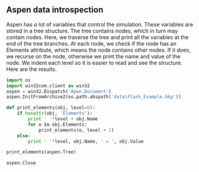 ** Aspen data introspection
   :PROPERTIES:
   :categories: programming
   :tags:     aspen
   :date:     2013/06/15 10:01:01
   :updated:  2013/06/15 10:01:01
   :END:
Aspen has /a lot/ of variables that control the simulation. These variables are stored in a tree structure. The tree contains nodes, which in turn may contain nodes. Here, we traverse the tree and print all the variables at the end of the tree branches. At each node, we check if the node has an Elements attribute, which means the node contains other nodes. If it does, we recurse on the node, otherwise we print the name and value of the node. We indent each level so it is easier to read and see the structure. Here are the results.

#+BEGIN_SRC python
import os
import win32com.client as win32
aspen = win32.Dispatch('Apwn.Document')
aspen.InitFromArchive2(os.path.abspath('data\Flash_Example.bkp'))

def print_elements(obj, level=0):
    if hasattr(obj, 'Elements'):
        print ' '*level + obj.Name
        for o in obj.Elements:
            print_elements(o, level + 1)
    else:
        print ' '*level, obj.Name, ' = ', obj.Value

print_elements(aspen.Tree)

aspen.Close
#+END_SRC

#+RESULTS:
#+begin_example

 Data
  Setup
   Main
    Input
      Unit Set  =  None
     User Table
     User Tree
      ATM_PRES  =  14.69594878
      FREE_WATER  =  NO
      INPUT_MODE  =  STEADY-STATE
      INTERACTIVE  =  NO
      MASSFLOW  =  MASSFLOW
      MASSFRAC  =  MASSFRAC
      MOLEFLOW  =  MOLEFLOW
      MOLEFRAC  =  MOLEFRAC
      NPHASE  =  2
      OPER_YEAR  =  8766.0
      PHASE  =  None
     PROPERTIES
      RUN_CLASS  =  FLOWSHEET
      SCOPE  =  TOP-LEVEL
      STDVOLFLOW  =  NOVOLFLOW
      STDVOLFRAC  =  NOVOLFRAC
      TAMBEQP  =  50.0
      TFFFILE  =  GEN_E
      TITLE  =  None
      VISITED  =  0
    Output
      Unit Set  =  
     Prop Data
     User Table
     User Tree
    CC Nodes
      ADA  =  1
      ENTAMB  =  0
      ENTSECT  =  1
      ENTSTREAM  =  1
      ENTTITLE  =  1
      FLOW  =  1
      GLMAIN  =  1
      NOCONVEN  =  0
      NOPYR  =  1
      NOVMSUNX  =  0
      PROP  =  1
      RUNFLOWSH  =  1
    Comments
   Global
    Input
      Unit Set  =  None
     User Table
     User Tree
      BASIS  =  MOLE
      GLOBDATASET  =  ENG
      INSET  =  ENG
      OUTSET  =  ENG
      SCLASS  =  CONVEN
    Output
      Unit Set  =  
     Prop Data
     User Table
     User Tree
    CC Nodes
      ENTGLOBAL  =  1
    Comments
   Units-Sets
    ENG
     Input
       Unit Set  =  None
      User Table
      User Tree
       ASKED  =  0
       BASESET  =  ENG
       CURRENCY  =  None
       DESCRIPTION  =  English Engineering Units
     Output
       Unit Set  =  
      Prop Data
      User Table
      User Tree
     CC Nodes
       MAIN  =  1
     Comments
     Unit-Types
       AREA  =  sqft
       COMPOSITION  =  mol-fr
       DENSITY  =  lb/cuft
       DIFFUSIVITY  =  sqft/hr
       ENERGY  =  Btu
       ENTHALPY  =  Btu/lbmol
       ENTROPY  =  Btu/lbmol-R
       FISCAL  =  $
       FLOW  =  lb/hr
       MASS-FLOW  =  lb/hr
       MOLE-FLOW  =  lbmol/hr
       VOLUME-FLOW  =  cuft/hr
       ENTHALPY-FLO  =  Btu/hr
       FORCE  =  lbf
       MOLE-HEAT-CA  =  Btu/lbmol-R
       HEAT-TRANS-C  =  Btu/hr-sqft-R
       LENGTH  =  ft
       MASS  =  lb
       POWER  =  hp
       PRESSURE  =  psia
       SURFACE-TENS  =  dyne/cm
       TEMPERATURE  =  F
       THERMAL-COND  =  Btu-ft/hr-sqft-R
       TIME  =  hr
       VELOCITY  =  ft/sec
       VISCOSITY  =  cP
       VOLUME  =  cuft
       FREQUENCY  =  rpm
       UNIT-PRICE  =  $/lb
       ENERGY-PRICE  =  $/Btu
       DELTA-T  =  F
       ANGLE  =  deg
       HEAD  =  ft-lbf/lb
       BOND-WORK-IN  =  kWhr/ton
       FILTER-RESIS  =  1/ft
       SPEC-FLT-RES  =  ft/lb
       MOLE-DENSITY  =  lbmol/cuft
       MASS-DENSITY  =  lb/cuft
       MOLE-ENTHALP  =  Btu/lbmol
       MASS-ENTHALP  =  Btu/lb
       MOLE-ENTROPY  =  Btu/lbmol-R
       MASS-ENTROPY  =  Btu/lb-R
       MOLE-VOLUME  =  cuft/lbmol
       DIMENSIONLES  =  Unitless
       DIPOLEMOMENT  =  (Btu*cuft)**.5
       SOLUPARAM  =  (Btu/cuft)**.5
       ELEC-POWER  =  kW
       ELEC-PRICE  =  $/kWhr
       MASS-HEAT-CA  =  Btu/lb-R
       UA  =  Btu/hr-R
       MOLES  =  lbmol
       WORK  =  hp-hr
       HEAT  =  Btu
       AREA-PRICE  =  $/sqft
       VOLUME-PRICE  =  $/cuft
       ITEM-PRICE  =  $/item
       NUM-CONC  =  no/cuft
       MASS-CONC  =  lb/cuft
       INVERSE-TIME  =  1/hr
       LN-INV-TIME  =  ln(1/hr)
       FLUX  =  cuft/sqft-sec
       AREA-USAGE  =  sqft/hr
       VOLUME-USAGE  =  cuft/hr
       MOLE-CONC  =  lbmol/cuft
       POWER-VOLUME  =  hp/cuft
       MASS-TRANS-C  =  lb/hr-sqf-lb/cuf
       SPECIFICAREA  =  sqft/cuft
       INVERSE-LENG  =  1/ft
       CHROM-VEL  =  ft/sec
       MASS-FLUX  =  lb/sqft-hr
       SOLVENT-PERM  =  lb/sqft-hr-atm
       SOLUTE-PERM  =  sqft/ft-hr
       WATER-RATE  =  lb/hp-hr
       PDROP-PER-HT  =  in-water/ft
       PDROP  =  psi
       PACK-FACTOR  =  1/ft
       NUM-CON-RATE  =  no/cuft-sec
       INVERSE-AREA  =  1/sqft
       VOL-HEAT-CAP  =  Btu/cuft-R
       HEAT-FLUX  =  Btu/hr-ft
       INVERSE-TEMP  =  1/R
       INVERSE-PRES  =  1/psi
       TEMP-VOLUME  =  cuft-R/lbmol
       VFLOW-LENGTH  =  gpm/ft
       CONTENTS  =  percent
       POP-DENSITY  =  no/ft/cuft
       INVERSE-HT-C  =  hr-sqft-R/Btu
       VOL-ENTHALPY  =  Btu/cuft
       MOL-FLOW-LEN  =  lbmol/hr-ft
       USR-DUMMY0  =  None
       USR-DUMMY1  =  None
       USR-DUMMY2  =  None
       USR-DUMMY3  =  None
       USR-DUMMY4  =  None
       USR-DUMMY5  =  None
       USR-DUMMY6  =  None
       USR-DUMMY7  =  None
       USR-DUMMY8  =  None
       USR-DUMMY9  =  None
       VFLOW-RPM  =  cuft/hr/rpm
       F-FACTOR  =  (lb-cuft)**.5/hr
       MASS-CYCL  =  lb/cycle
       MOLE-CYCL  =  lbmol/cycle
       VOLUME-CYCL  =  cuft/cycle
       ENTHALPY-CYC  =  Btu/cycle
       MASS-OPER  =  lb/op-hr
       MOLE-OPER  =  lbmol/op-hr
       VOLUME-OPER  =  cuft/op-hr
       ENTHALPY-OPR  =  Btu/op-hr
       RHO-VSQRD  =  lb/ft-sqsec
       SOUND-LEVEL  =  decibels
       MOM-INERTIA  =  lb-sqft
       VOLTAGE  =  kvolt
       CURRENT  =  mamp
       MASS-VOLUME  =  cuft/lb
       MASS-PER-LEN  =  lb/ft
       ENERGY-VOL  =  bbl/Btu
       SIEMENS-M  =  Siemens/ft
       COST-RATE  =  $/hr
       FLUX-HEAT-AR  =  Btu/hr-sqft
       FLUX-MOLE  =  lbmol/sqft-hr
       HEAT-RATE-V  =  Btu/hr-cuft
       MOLE-RXN-RAT  =  lbmol/cuft-hr
       MOL-RXN-RATW  =  lbmol/lb-hr
       MOLE-PRICE  =  $/lbmol
       VOL-HTR-COEF  =  Btu/hr-cuft-R
       POWER-AREA  =  hp/sqft
       POWER-MASS  =  hp/lb
       MASS-EMISSIO  =  lb/Btu
       INVERSE-VEL  =  sec/ft
       SPEC-MAT-RES  =  lb/Btu-ft
       ACCELERATION  =  ft/sqsec
       MASS-CONTENT  =  lb/lb_dry
       AREA-SQTIME  =  sqft/sqsec
    MET
     Input
       Unit Set  =  None
      User Table
      User Tree
       ASKED  =  0
       BASESET  =  MET
       CURRENCY  =  None
       DESCRIPTION  =  Metric Engineering Units
     Output
       Unit Set  =  
      Prop Data
      User Table
      User Tree
     CC Nodes
       MAIN  =  1
     Comments
     Unit-Types
       AREA  =  sqm
       COMPOSITION  =  mol-fr
       DENSITY  =  gm/cc
       DIFFUSIVITY  =  sqcm/sec
       ENERGY  =  cal
       ENTHALPY  =  cal/mol
       ENTROPY  =  cal/mol-K
       FISCAL  =  $
       FLOW  =  kg/hr
       MASS-FLOW  =  kg/hr
       MOLE-FLOW  =  kmol/hr
       VOLUME-FLOW  =  l/min
       ENTHALPY-FLO  =  cal/sec
       FORCE  =  dyne
       MOLE-HEAT-CA  =  cal/mol-K
       HEAT-TRANS-C  =  cal/sec-sqcm-K
       LENGTH  =  meter
       MASS  =  kg
       POWER  =  kW
       PRESSURE  =  atm
       SURFACE-TENS  =  dyne/cm
       TEMPERATURE  =  K
       THERMAL-COND  =  kcal-m/hr-sqm-K
       TIME  =  hr
       VELOCITY  =  m/sec
       VISCOSITY  =  cP
       VOLUME  =  l
       FREQUENCY  =  rpm
       UNIT-PRICE  =  $/kg
       ENERGY-PRICE  =  $/cal
       DELTA-T  =  K
       ANGLE  =  deg
       HEAD  =  m-kgf/kg
       BOND-WORK-IN  =  kWhr/ton
       FILTER-RESIS  =  1/meter
       SPEC-FLT-RES  =  meter/kg
       MOLE-DENSITY  =  mol/cc
       MASS-DENSITY  =  gm/cc
       MOLE-ENTHALP  =  cal/mol
       MASS-ENTHALP  =  cal/gm
       MOLE-ENTROPY  =  cal/mol-K
       MASS-ENTROPY  =  cal/gm-K
       MOLE-VOLUME  =  cc/mol
       DIMENSIONLES  =  Unitless
       DIPOLEMOMENT  =  debye
       SOLUPARAM  =  (cal/cc)**.5
       ELEC-POWER  =  kW
       ELEC-PRICE  =  $/kWhr
       MASS-HEAT-CA  =  cal/gm-K
       UA  =  cal/sec-K
       MOLES  =  kmol
       WORK  =  kW-hr
       HEAT  =  cal
       AREA-PRICE  =  $/sqm
       VOLUME-PRICE  =  $/l
       ITEM-PRICE  =  $/item
       NUM-CONC  =  no/l
       MASS-CONC  =  gm/l
       INVERSE-TIME  =  1/hr
       LN-INV-TIME  =  ln(1/hr)
       FLUX  =  l/sqm-sec
       AREA-USAGE  =  sqm/hr
       VOLUME-USAGE  =  l/hr
       MOLE-CONC  =  mol/cc
       POWER-VOLUME  =  kW/l
       MASS-TRANS-C  =  gm/s-sqcm-gm/cc
       SPECIFICAREA  =  sqcm/cc
       INVERSE-LENG  =  1/cm
       CHROM-VEL  =  cm/hr
       MASS-FLUX  =  kg/sqm-hr
       SOLVENT-PERM  =  kg/sqm-hr-atm
       SOLUTE-PERM  =  sqm/m-hr
       WATER-RATE  =  kg/kW-hr
       PDROP-PER-HT  =  mm-water/m
       PDROP  =  atm
       PACK-FACTOR  =  1/m
       NUM-CON-RATE  =  no/l-sec
       INVERSE-AREA  =  1/sqm
       VOL-HEAT-CAP  =  cal/cc-K
       HEAT-FLUX  =  cal/sec-m
       INVERSE-TEMP  =  1/K
       INVERSE-PRES  =  1/atm
       TEMP-VOLUME  =  cc-K/mol
       VFLOW-LENGTH  =  sqcm/sec
       CONTENTS  =  fraction
       POP-DENSITY  =  no/m/l
       INVERSE-HT-C  =  sec-sqcm-K/cal
       VOL-ENTHALPY  =  cal/cc
       MOL-FLOW-LEN  =  kmol/hr-m
       USR-DUMMY0  =  None
       USR-DUMMY1  =  None
       USR-DUMMY2  =  None
       USR-DUMMY3  =  None
       USR-DUMMY4  =  None
       USR-DUMMY5  =  None
       USR-DUMMY6  =  None
       USR-DUMMY7  =  None
       USR-DUMMY8  =  None
       USR-DUMMY9  =  None
       VFLOW-RPM  =  l/min/rpm
       F-FACTOR  =  (gm-l)**.5/min
       MASS-CYCL  =  kg/cycle
       MOLE-CYCL  =  kmol/cycle
       VOLUME-CYCL  =  l/cycle
       ENTHALPY-CYC  =  cal/cycle
       MASS-OPER  =  kg/op-hr
       MOLE-OPER  =  kmol/op-hr
       VOLUME-OPER  =  l/op-min
       ENTHALPY-OPR  =  cal/op-sec
       RHO-VSQRD  =  kg/m-sqsec
       SOUND-LEVEL  =  decibels
       MOM-INERTIA  =  kg-sqm
       VOLTAGE  =  volt
       CURRENT  =  amp
       MASS-VOLUME  =  cc/g
       MASS-PER-LEN  =  kg/m
       ENERGY-VOL  =  bbl/MMBtu
       SIEMENS-M  =  Siemens/m
       COST-RATE  =  $/hr
       FLUX-HEAT-AR  =  cal/sec-sqm
       FLUX-MOLE  =  kmol/sqm-hr
       HEAT-RATE-V  =  cal/sec-cum
       MOLE-RXN-RAT  =  kmol/cum-hr
       MOL-RXN-RATW  =  kmol/kg-hr
       MOLE-PRICE  =  $/mol
       VOL-HTR-COEF  =  cal/sec-cc-K
       POWER-AREA  =  kW/sqm
       POWER-MASS  =  kW/kg
       MASS-EMISSIO  =  kg/cal
       INVERSE-VEL  =  sec/cm
       SPEC-MAT-RES  =  gm/cal-cm
       ACCELERATION  =  m/sqsec
       MASS-CONTENT  =  kg/kg_dry
       AREA-SQTIME  =  sqm/sqsec
    METCBAR
     Input
       Unit Set  =  None
      User Table
      User Tree
       ASKED  =  1
       BASESET  =  MET
       CURRENCY  =  None
       DESCRIPTION  =  Metric Units with C, BAR, GCAL/HR, and CUM
     Output
       Unit Set  =  
      Prop Data
      User Table
      User Tree
     CC Nodes
       MAIN  =  1
     Comments
     Unit-Types
       AREA  =  sqm
       COMPOSITION  =  mol-fr
       DENSITY  =  gm/cc
       DIFFUSIVITY  =  sqcm/sec
       ENERGY  =  cal
       ENTHALPY  =  cal/mol
       ENTROPY  =  cal/mol-K
       FISCAL  =  $
       FLOW  =  kg/hr
       MASS-FLOW  =  kg/hr
       MOLE-FLOW  =  kmol/hr
       VOLUME-FLOW  =  cum/hr
       ENTHALPY-FLO  =  Gcal/hr
       FORCE  =  dyne
       MOLE-HEAT-CA  =  cal/mol-K
       HEAT-TRANS-C  =  kcal/hr-sqm-K
       LENGTH  =  meter
       MASS  =  kg
       POWER  =  kW
       PRESSURE  =  bar
       SURFACE-TENS  =  dyne/cm
       TEMPERATURE  =  C
       THERMAL-COND  =  kcal-m/hr-sqm-K
       TIME  =  hr
       VELOCITY  =  m/sec
       VISCOSITY  =  cP
       VOLUME  =  cum
       FREQUENCY  =  rpm
       UNIT-PRICE  =  $/kg
       ENERGY-PRICE  =  $/cal
       DELTA-T  =  C
       ANGLE  =  deg
       HEAD  =  meter
       BOND-WORK-IN  =  kWhr/ton
       FILTER-RESIS  =  1/meter
       SPEC-FLT-RES  =  meter/kg
       MOLE-DENSITY  =  kmol/cum
       MASS-DENSITY  =  kg/cum
       MOLE-ENTHALP  =  kcal/mol
       MASS-ENTHALP  =  kcal/kg
       MOLE-ENTROPY  =  cal/mol-K
       MASS-ENTROPY  =  cal/gm-K
       MOLE-VOLUME  =  cc/mol
       DIMENSIONLES  =  Unitless
       DIPOLEMOMENT  =  debye
       SOLUPARAM  =  (cal/cc)**.5
       ELEC-POWER  =  kW
       ELEC-PRICE  =  $/kWhr
       MASS-HEAT-CA  =  cal/gm-K
       UA  =  cal/sec-K
       MOLES  =  kmol
       WORK  =  kW-hr
       HEAT  =  Gcal
       AREA-PRICE  =  $/sqm
       VOLUME-PRICE  =  $/l
       ITEM-PRICE  =  $/item
       NUM-CONC  =  no/l
       MASS-CONC  =  gm/l
       INVERSE-TIME  =  1/hr
       LN-INV-TIME  =  ln(1/hr)
       FLUX  =  l/sqm-sec
       AREA-USAGE  =  sqm/hr
       VOLUME-USAGE  =  l/hr
       MOLE-CONC  =  mol/l
       POWER-VOLUME  =  kW/l
       MASS-TRANS-C  =  gm/s-sqcm-gm/cc
       SPECIFICAREA  =  sqcm/cc
       INVERSE-LENG  =  1/cm
       CHROM-VEL  =  cm/hr
       MASS-FLUX  =  kg/sqm-hr
       SOLVENT-PERM  =  kg/sqm-hr-atm
       SOLUTE-PERM  =  sqm/m-hr
       WATER-RATE  =  kg/kW-hr
       PDROP-PER-HT  =  mbar/m
       PDROP  =  bar
       PACK-FACTOR  =  1/m
       NUM-CON-RATE  =  no/l-sec
       INVERSE-AREA  =  1/sqm
       VOL-HEAT-CAP  =  cal/cc-K
       HEAT-FLUX  =  cal/sec-m
       INVERSE-TEMP  =  1/K
       INVERSE-PRES  =  1/atm
       TEMP-VOLUME  =  cc-K/mol
       VFLOW-LENGTH  =  sqcm/sec
       CONTENTS  =  fraction
       POP-DENSITY  =  no/m/l
       INVERSE-HT-C  =  sec-sqcm-K/cal
       VOL-ENTHALPY  =  cal/cc
       MOL-FLOW-LEN  =  kmol/hr-m
       USR-DUMMY0  =  None
       USR-DUMMY1  =  None
       USR-DUMMY2  =  None
       USR-DUMMY3  =  None
       USR-DUMMY4  =  None
       USR-DUMMY5  =  None
       USR-DUMMY6  =  None
       USR-DUMMY7  =  None
       USR-DUMMY8  =  None
       USR-DUMMY9  =  None
       VFLOW-RPM  =  l/min/rpm
       F-FACTOR  =  (gm-l)**.5/min
       MASS-CYCL  =  kg/cycle
       MOLE-CYCL  =  kmol/cycle
       VOLUME-CYCL  =  l/cycle
       ENTHALPY-CYC  =  cal/cycle
       MASS-OPER  =  kg/op-hr
       MOLE-OPER  =  kmol/op-hr
       VOLUME-OPER  =  l/op-min
       ENTHALPY-OPR  =  cal/op-sec
       RHO-VSQRD  =  kg/m-sqsec
       SOUND-LEVEL  =  decibels
       MOM-INERTIA  =  kg-sqm
       VOLTAGE  =  None
       CURRENT  =  None
       MASS-VOLUME  =  cc/g
       MASS-PER-LEN  =  kg/m
       ENERGY-VOL  =  bbl/MMBtu
       SIEMENS-M  =  Siemens/m
       COST-RATE  =  $/hr
       FLUX-HEAT-AR  =  cal/sec-sqm
       FLUX-MOLE  =  kmol/sqm-hr
       HEAT-RATE-V  =  cal/sec-cum
       MOLE-RXN-RAT  =  kmol/cum-hr
       MOL-RXN-RATW  =  kmol/kg-hr
       MOLE-PRICE  =  $/mol
       VOL-HTR-COEF  =  cal/sec-cc-K
       POWER-AREA  =  kW/sqm
       POWER-MASS  =  kW/kg
       MASS-EMISSIO  =  kg/cal
       INVERSE-VEL  =  sec/cm
       SPEC-MAT-RES  =  gm/cal-cm
       ACCELERATION  =  m/sqsec
       MASS-CONTENT  =  kg/kg_dry
       AREA-SQTIME  =  sqm/sqsec
    METCKGCM
     Input
       Unit Set  =  None
      User Table
      User Tree
       ASKED  =  1
       BASESET  =  MET
       CURRENCY  =  None
       DESCRIPTION  =  Metric Units with C, KG/SQCM, GCAL/HR, and CUM
     Output
       Unit Set  =  
      Prop Data
      User Table
      User Tree
     CC Nodes
       MAIN  =  1
     Comments
     Unit-Types
       AREA  =  sqm
       COMPOSITION  =  mol-fr
       DENSITY  =  gm/cc
       DIFFUSIVITY  =  sqcm/sec
       ENERGY  =  cal
       ENTHALPY  =  cal/mol
       ENTROPY  =  cal/mol-K
       FISCAL  =  $
       FLOW  =  kg/hr
       MASS-FLOW  =  kg/hr
       MOLE-FLOW  =  kmol/hr
       VOLUME-FLOW  =  cum/hr
       ENTHALPY-FLO  =  Gcal/hr
       FORCE  =  dyne
       MOLE-HEAT-CA  =  cal/mol-K
       HEAT-TRANS-C  =  kcal/hr-sqm-K
       LENGTH  =  meter
       MASS  =  kg
       POWER  =  kW
       PRESSURE  =  kg/sqcm
       SURFACE-TENS  =  dyne/cm
       TEMPERATURE  =  C
       THERMAL-COND  =  kcal-m/hr-sqm-K
       TIME  =  hr
       VELOCITY  =  m/sec
       VISCOSITY  =  cP
       VOLUME  =  cum
       FREQUENCY  =  rpm
       UNIT-PRICE  =  $/kg
       ENERGY-PRICE  =  $/cal
       DELTA-T  =  C
       ANGLE  =  deg
       HEAD  =  meter
       BOND-WORK-IN  =  kWhr/ton
       FILTER-RESIS  =  1/meter
       SPEC-FLT-RES  =  meter/kg
       MOLE-DENSITY  =  mol/cc
       MASS-DENSITY  =  gm/cc
       MOLE-ENTHALP  =  kcal/mol
       MASS-ENTHALP  =  kcal/kg
       MOLE-ENTROPY  =  cal/mol-K
       MASS-ENTROPY  =  cal/gm-K
       MOLE-VOLUME  =  cc/mol
       DIMENSIONLES  =  Unitless
       DIPOLEMOMENT  =  debye
       SOLUPARAM  =  (cal/cc)**.5
       ELEC-POWER  =  kW
       ELEC-PRICE  =  $/kWhr
       MASS-HEAT-CA  =  cal/gm-K
       UA  =  cal/sec-K
       MOLES  =  kmol
       WORK  =  kW-hr
       HEAT  =  Gcal
       AREA-PRICE  =  $/sqm
       VOLUME-PRICE  =  $/l
       ITEM-PRICE  =  $/item
       NUM-CONC  =  no/l
       MASS-CONC  =  gm/l
       INVERSE-TIME  =  1/hr
       LN-INV-TIME  =  ln(1/hr)
       FLUX  =  l/sqm-sec
       AREA-USAGE  =  sqm/hr
       VOLUME-USAGE  =  l/hr
       MOLE-CONC  =  mol/l
       POWER-VOLUME  =  kW/l
       MASS-TRANS-C  =  gm/s-sqcm-gm/cc
       SPECIFICAREA  =  sqcm/cc
       INVERSE-LENG  =  1/cm
       CHROM-VEL  =  cm/hr
       MASS-FLUX  =  kg/sqm-hr
       SOLVENT-PERM  =  kg/sqm-hr-atm
       SOLUTE-PERM  =  sqm/m-hr
       WATER-RATE  =  kg/kW-hr
       PDROP-PER-HT  =  mbar/m
       PDROP  =  kg/sqcm
       PACK-FACTOR  =  1/m
       NUM-CON-RATE  =  no/l-sec
       INVERSE-AREA  =  1/sqm
       VOL-HEAT-CAP  =  cal/cc-K
       HEAT-FLUX  =  cal/sec-m
       INVERSE-TEMP  =  1/K
       INVERSE-PRES  =  1/atm
       TEMP-VOLUME  =  cc-K/mol
       VFLOW-LENGTH  =  sqcm/sec
       CONTENTS  =  fraction
       POP-DENSITY  =  no/m/l
       INVERSE-HT-C  =  sec-sqcm-K/cal
       VOL-ENTHALPY  =  cal/cc
       MOL-FLOW-LEN  =  kmol/hr-m
       USR-DUMMY0  =  None
       USR-DUMMY1  =  None
       USR-DUMMY2  =  None
       USR-DUMMY3  =  None
       USR-DUMMY4  =  None
       USR-DUMMY5  =  None
       USR-DUMMY6  =  None
       USR-DUMMY7  =  None
       USR-DUMMY8  =  None
       USR-DUMMY9  =  None
       VFLOW-RPM  =  l/min/rpm
       F-FACTOR  =  (gm-l)**.5/min
       MASS-CYCL  =  kg/cycle
       MOLE-CYCL  =  kmol/cycle
       VOLUME-CYCL  =  l/cycle
       ENTHALPY-CYC  =  cal/cycle
       MASS-OPER  =  kg/op-hr
       MOLE-OPER  =  kmol/op-hr
       VOLUME-OPER  =  l/op-min
       ENTHALPY-OPR  =  cal/op-sec
       RHO-VSQRD  =  kg/m-sqsec
       SOUND-LEVEL  =  decibels
       MOM-INERTIA  =  kg-sqm
       VOLTAGE  =  None
       CURRENT  =  None
       MASS-VOLUME  =  cc/g
       MASS-PER-LEN  =  kg/m
       ENERGY-VOL  =  bbl/MMBtu
       SIEMENS-M  =  Siemens/m
       COST-RATE  =  $/hr
       FLUX-HEAT-AR  =  cal/sec-sqm
       FLUX-MOLE  =  kmol/sqm-hr
       HEAT-RATE-V  =  cal/sec-cum
       MOLE-RXN-RAT  =  kmol/cum-hr
       MOL-RXN-RATW  =  kmol/kg-hr
       MOLE-PRICE  =  $/mol
       VOL-HTR-COEF  =  cal/sec-cc-K
       POWER-AREA  =  kW/sqm
       POWER-MASS  =  kW/kg
       MASS-EMISSIO  =  kg/cal
       INVERSE-VEL  =  sec/cm
       SPEC-MAT-RES  =  gm/cal-cm
       ACCELERATION  =  m/sqsec
       MASS-CONTENT  =  kg/kg_dry
       AREA-SQTIME  =  sqm/sqsec
    SI
     Input
       Unit Set  =  None
      User Table
      User Tree
       ASKED  =  0
       BASESET  =  SI
       CURRENCY  =  None
       DESCRIPTION  =  International System Units
     Output
       Unit Set  =  
      Prop Data
      User Table
      User Tree
     CC Nodes
       MAIN  =  1
     Comments
     Unit-Types
       AREA  =  sqm
       COMPOSITION  =  mol-fr
       DENSITY  =  kg/cum
       DIFFUSIVITY  =  sqm/sec
       ENERGY  =  J
       ENTHALPY  =  J/kmol
       ENTROPY  =  J/kmol-K
       FISCAL  =  $
       FLOW  =  kg/sec
       MASS-FLOW  =  kg/sec
       MOLE-FLOW  =  kmol/sec
       VOLUME-FLOW  =  cum/sec
       ENTHALPY-FLO  =  Watt
       FORCE  =  Newton
       MOLE-HEAT-CA  =  J/kmol-K
       HEAT-TRANS-C  =  Watt/sqm-K
       LENGTH  =  meter
       MASS  =  kg
       POWER  =  Watt
       PRESSURE  =  N/sqm
       SURFACE-TENS  =  N/m
       TEMPERATURE  =  K
       THERMAL-COND  =  Watt/m-K
       TIME  =  sec
       VELOCITY  =  m/sec
       VISCOSITY  =  N-sec/sqm
       VOLUME  =  cum
       FREQUENCY  =  Hz
       UNIT-PRICE  =  $/kg
       ENERGY-PRICE  =  $/J
       DELTA-T  =  K
       ANGLE  =  rad
       HEAD  =  J/kg
       BOND-WORK-IN  =  J/kg
       FILTER-RESIS  =  1/meter
       SPEC-FLT-RES  =  meter/kg
       MOLE-DENSITY  =  kmol/cum
       MASS-DENSITY  =  kg/cum
       MOLE-ENTHALP  =  J/kmol
       MASS-ENTHALP  =  J/kg
       MOLE-ENTROPY  =  J/kmol-K
       MASS-ENTROPY  =  J/kg-K
       MOLE-VOLUME  =  cum/kmol
       DIMENSIONLES  =  Unitless
       DIPOLEMOMENT  =  (J*cum)**.5
       SOLUPARAM  =  (J/cum)**.5
       ELEC-POWER  =  Watt
       ELEC-PRICE  =  $/J
       MASS-HEAT-CA  =  J/kg-K
       UA  =  J/sec-K
       MOLES  =  kmol
       WORK  =  J
       HEAT  =  J
       AREA-PRICE  =  $/sqm
       VOLUME-PRICE  =  $/cum
       ITEM-PRICE  =  $/item
       NUM-CONC  =  no/cum
       MASS-CONC  =  kg/cum
       INVERSE-TIME  =  1/sec
       LN-INV-TIME  =  ln(1/sec)
       FLUX  =  cum/sqm-sec
       AREA-USAGE  =  sqm/sec
       VOLUME-USAGE  =  cum/sec
       MOLE-CONC  =  kmol/cum
       POWER-VOLUME  =  Watt/cum
       MASS-TRANS-C  =  kg/s-sqm-kg/cum
       SPECIFICAREA  =  sqm/cum
       INVERSE-LENG  =  1/m
       CHROM-VEL  =  m/sec
       MASS-FLUX  =  kg/sqm-s
       SOLVENT-PERM  =  kg/sqm-s-Pa
       SOLUTE-PERM  =  sqm/m-s
       WATER-RATE  =  kg/J
       PDROP-PER-HT  =  N/cum
       PDROP  =  N/sqm
       PACK-FACTOR  =  1/m
       NUM-CON-RATE  =  no/cum-sec
       INVERSE-AREA  =  1/sqm
       VOL-HEAT-CAP  =  J/cum-K
       HEAT-FLUX  =  Watt/m
       INVERSE-TEMP  =  1/K
       INVERSE-PRES  =  sqm/N
       TEMP-VOLUME  =  cum-K/kmol
       VFLOW-LENGTH  =  sqm/sec
       CONTENTS  =  fraction
       POP-DENSITY  =  no/m/cum
       INVERSE-HT-C  =  sqm-K/Watt
       VOL-ENTHALPY  =  J/cum
       MOL-FLOW-LEN  =  kmol/sec-m
       USR-DUMMY0  =  base-units
       USR-DUMMY1  =  base-units
       USR-DUMMY2  =  base-units
       USR-DUMMY3  =  base-units
       USR-DUMMY4  =  base-units
       USR-DUMMY5  =  base-units
       USR-DUMMY6  =  base-units
       USR-DUMMY7  =  base-units
       USR-DUMMY8  =  base-units
       USR-DUMMY9  =  base-units
       VFLOW-RPM  =  cum/sec/rpm
       F-FACTOR  =  (kg-cum)**.5/sec
       MASS-CYCL  =  kg/cycle
       MOLE-CYCL  =  kmol/cycle
       VOLUME-CYCL  =  cum/cycle
       ENTHALPY-CYC  =  Watt/cycle
       MASS-OPER  =  kg/op-sec
       MOLE-OPER  =  kmol/op-sec
       VOLUME-OPER  =  cum/op-sec
       ENTHALPY-OPR  =  Watt/cycle
       RHO-VSQRD  =  kg/m-sqsec
       SOUND-LEVEL  =  decibels
       MOM-INERTIA  =  kg-sqm
       VOLTAGE  =  volt
       CURRENT  =  amp
       MASS-VOLUME  =  cum/kg
       MASS-PER-LEN  =  kg/m
       ENERGY-VOL  =  cum/J
       SIEMENS-M  =  Siemens/m
       COST-RATE  =  $/sec
       FLUX-HEAT-AR  =  Watt/sqm
       FLUX-MOLE  =  kmol/sqm-s
       HEAT-RATE-V  =  Watt/cum
       MOLE-RXN-RAT  =  kmol/cum-s
       MOL-RXN-RATW  =  kmol/kg-s
       MOLE-PRICE  =  $/kmol
       VOL-HTR-COEF  =  Watt/cum-K
       POWER-AREA  =  Watt/sqm
       POWER-MASS  =  Watt/kg
       MASS-EMISSIO  =  kg/J
       INVERSE-VEL  =  sec/m
       SPEC-MAT-RES  =  kg/J-m
       ACCELERATION  =  m/sqsec
       MASS-CONTENT  =  kg/kg_dry
       AREA-SQTIME  =  sqm/sqsec
    SI-CBAR
     Input
       Unit Set  =  None
      User Table
      User Tree
       ASKED  =  1
       BASESET  =  SI
       CURRENCY  =  None
       DESCRIPTION  =  International System Units with C, BAR, and /HR
     Output
       Unit Set  =  
      Prop Data
      User Table
      User Tree
     CC Nodes
       MAIN  =  1
     Comments
     Unit-Types
       AREA  =  sqm
       COMPOSITION  =  mol-fr
       DENSITY  =  kg/cum
       DIFFUSIVITY  =  sqm/sec
       ENERGY  =  J
       ENTHALPY  =  J/kmol
       ENTROPY  =  J/kmol-K
       FISCAL  =  $
       FLOW  =  kg/sec
       MASS-FLOW  =  kg/hr
       MOLE-FLOW  =  kmol/hr
       VOLUME-FLOW  =  cum/hr
       ENTHALPY-FLO  =  Watt
       FORCE  =  Newton
       MOLE-HEAT-CA  =  J/kmol-K
       HEAT-TRANS-C  =  Watt/sqm-K
       LENGTH  =  meter
       MASS  =  kg
       POWER  =  Watt
       PRESSURE  =  bar
       SURFACE-TENS  =  N/m
       TEMPERATURE  =  C
       THERMAL-COND  =  Watt/m-K
       TIME  =  sec
       VELOCITY  =  m/sec
       VISCOSITY  =  N-sec/sqm
       VOLUME  =  cum
       FREQUENCY  =  Hz
       UNIT-PRICE  =  $/kg
       ENERGY-PRICE  =  $/J
       DELTA-T  =  C
       ANGLE  =  rad
       HEAD  =  J/kg
       BOND-WORK-IN  =  J/kg
       FILTER-RESIS  =  1/meter
       SPEC-FLT-RES  =  meter/kg
       MOLE-DENSITY  =  kmol/cum
       MASS-DENSITY  =  kg/cum
       MOLE-ENTHALP  =  J/kmol
       MASS-ENTHALP  =  J/kg
       MOLE-ENTROPY  =  J/kmol-K
       MASS-ENTROPY  =  J/kg-K
       MOLE-VOLUME  =  cum/kmol
       DIMENSIONLES  =  Unitless
       DIPOLEMOMENT  =  (J*cum)**.5
       SOLUPARAM  =  (J/cum)**.5
       ELEC-POWER  =  Watt
       ELEC-PRICE  =  $/J
       MASS-HEAT-CA  =  J/kg-K
       UA  =  J/sec-K
       MOLES  =  kmol
       WORK  =  J
       HEAT  =  J
       AREA-PRICE  =  $/sqm
       VOLUME-PRICE  =  $/cum
       ITEM-PRICE  =  $/item
       NUM-CONC  =  no/cum
       MASS-CONC  =  kg/cum
       INVERSE-TIME  =  1/sec
       LN-INV-TIME  =  ln(1/sec)
       FLUX  =  cum/sqm-sec
       AREA-USAGE  =  sqm/sec
       VOLUME-USAGE  =  cum/sec
       MOLE-CONC  =  kmol/cum
       POWER-VOLUME  =  Watt/cum
       MASS-TRANS-C  =  kg/s-sqm-kg/cum
       SPECIFICAREA  =  sqm/cum
       INVERSE-LENG  =  1/m
       CHROM-VEL  =  m/sec
       MASS-FLUX  =  kg/sqm-s
       SOLVENT-PERM  =  kg/sqm-s-Pa
       SOLUTE-PERM  =  sqm/m-s
       WATER-RATE  =  kg/J
       PDROP-PER-HT  =  mbar/m
       PDROP  =  bar
       PACK-FACTOR  =  1/m
       NUM-CON-RATE  =  no/cum-sec
       INVERSE-AREA  =  1/sqm
       VOL-HEAT-CAP  =  J/cum-K
       HEAT-FLUX  =  Watt/m
       INVERSE-TEMP  =  1/K
       INVERSE-PRES  =  sqm/N
       TEMP-VOLUME  =  cum-K/kmol
       VFLOW-LENGTH  =  sqm/sec
       CONTENTS  =  fraction
       POP-DENSITY  =  no/m/cum
       INVERSE-HT-C  =  sqm-K/Watt
       VOL-ENTHALPY  =  J/cum
       MOL-FLOW-LEN  =  kmol/sec-m
       USR-DUMMY0  =  base-units
       USR-DUMMY1  =  base-units
       USR-DUMMY2  =  base-units
       USR-DUMMY3  =  base-units
       USR-DUMMY4  =  base-units
       USR-DUMMY5  =  base-units
       USR-DUMMY6  =  base-units
       USR-DUMMY7  =  base-units
       USR-DUMMY8  =  base-units
       USR-DUMMY9  =  base-units
       VFLOW-RPM  =  cum/sec/rpm
       F-FACTOR  =  (kg-cum)**.5/sec
       MASS-CYCL  =  kg/cycle
       MOLE-CYCL  =  kmol/cycle
       VOLUME-CYCL  =  cum/cycle
       ENTHALPY-CYC  =  Watt/cycle
       MASS-OPER  =  kg/op-sec
       MOLE-OPER  =  kmol/op-sec
       VOLUME-OPER  =  cum/op-sec
       ENTHALPY-OPR  =  Watt/cycle
       RHO-VSQRD  =  kg/m-sqsec
       SOUND-LEVEL  =  decibels
       MOM-INERTIA  =  kg-sqm
       VOLTAGE  =  volt
       CURRENT  =  amp
       MASS-VOLUME  =  cum/kg
       MASS-PER-LEN  =  kg/m
       ENERGY-VOL  =  cum/J
       SIEMENS-M  =  Siemens/m
       COST-RATE  =  $/sec
       FLUX-HEAT-AR  =  Watt/sqm
       FLUX-MOLE  =  kmol/sqm-s
       HEAT-RATE-V  =  Watt/cum
       MOLE-RXN-RAT  =  kmol/cum-s
       MOL-RXN-RATW  =  kmol/kg-s
       MOLE-PRICE  =  $/kmol
       VOL-HTR-COEF  =  Watt/cum-K
       POWER-AREA  =  Watt/sqm
       POWER-MASS  =  Watt/kg
       MASS-EMISSIO  =  kg/J
       INVERSE-VEL  =  sec/m
       SPEC-MAT-RES  =  kg/J-m
       ACCELERATION  =  m/sqsec
       MASS-CONTENT  =  kg/kg_dry
       AREA-SQTIME  =  sqm/sqsec
   Account-Info
    Input
      Unit Set  =  None
     User Table
     User Tree
      ACCOUNT  =  None
      PROJECT_ID  =  None
      PROJECT_NAME  =  None
      USER_NAME  =  None
    Output
      Unit Set  =  
     Prop Data
     User Table
     User Tree
    CC Nodes
      ACINFOFLAG  =  0
      ENTACCOUN  =  0
      MAIN1  =  1
    Comments
   Diagnostics
    Input
      Unit Set  =  None
     User Table
     User Tree
      CONV_LEVEL  =  4
      COST_LEVEL  =  4
      ECON_LEVEL  =  4
      INSERT  =  YES
      PROP_LEVEL  =  4
      PROP_LIMIT  =  200
      SIM_LEVEL  =  4
      SIM_LIMIT  =  200
      SORTED  =  YES
      STREAM_LEVEL  =  4
      SYS_LEVEL  =  4
      SYS_LIMIT  =  200
      TVAR_LEVEL  =  4
      T_CONV_LEVEL  =  4
      T_COST_LEVEL  =  4
      T_ECON_LEVEL  =  4
      T_PROP_LEVEL  =  4
      T_SIM_LEVEL  =  4
      T_STRM_LEVEL  =  4
      T_SYS_LEVEL  =  4
      VAR_LEVEL  =  4
    Output
      Unit Set  =  
     Prop Data
     User Table
     User Tree
    CC Nodes
      ENTDIAG  =  0
      ENTMAX  =  0
    Comments
   Sim-Options
    Input
      Unit Set  =  ENG
     User Table
     User Tree
      ATM_PRES  =  14.69594878
      BYPASS_PROP  =  YES
      CARBON_FEE  =  0.0
      DESCRIPTION  =  None
      DN_REQUIRED  =  YES
      DUMPXML  =  NO
      DX_REQUIRED  =  NO
      ELEC_CHK_TOL  =  0.0001
      ENERGY_BAL  =  YES
      ENG_ELECPAR  =  YES
      FLASH3_OPT  =  3PHASE
      FLASH_METHOD  =  None
      FLASH_PSEUDO  =  ERROR
      FREE_WATER  =  NO
      GAMMA_BASIS  =  UNSYMMETRIC
      GAMUS_BASIS  =  MIXED-SOLVENT
      GHG_STANDARD  =  IPCC-2007
      HF_FL3_DAMP  =  None
      MASS_BAL_CHE  =  YES
      MASS_BAL_TOL  =  0.0001
      MAXIT  =  30
      MAXSOL_CHECK  =  YES
      MW_CALC  =  YES
      NEW_SPLIT  =  YES
      NPHASE  =  None
      NPHASE_AC  =  1
      NPHASE_CR  =  2
      NPHASE_FL  =  2
      NPHASE_HI  =  2
      NPHASE_MC  =  None
      NPHASE_RB  =  1
      OLD_DATABANK  =  NO
      OPER_YEAR  =  8766.0
      PACKING_DB  =  LATEST
      PACK_FLOW  =  1e-15
      PACK_FRAC  =  1e-15
      PARADIGM  =  SM
      PEQ_CHECK  =  NONE
      PEQ_CHK_FRAC  =  1e-15
      PEQ_CHK_TOL  =  0.0001
      PHASE  =  None
      PHASE_HI  =  None
      PHASE_RB  =  L
      PHASE_RC  =  V
      PLANT_LIFE  =  None
      PLOWER  =  0.0
      PROP_DERIV  =  ANALYTICAL
      PUPPER  =  1450377.38
      REF_PRES  =  14.69594878
      REF_TEMP  =  77.0
      RESTART  =  NO
      ROOT_EXTR  =  0.1
      SCENARIO  =  None
      SOLID_DERIV  =  YES
      STARTUP  =  None
      START_DAY  =  None
      START_MONTH  =  None
      START_YEAR  =  None
      STOIC_MB_CHE  =  ERROR
      STOIC_MB_TOL  =  1.0
      TEMPLATE  =  None
      TLOWER  =  -441.67
      TOL  =  0.0001
      TUPPER  =  17540.33
      UTL_REQD  =  NO
      VAPOR  =  YES
      VLE_CHECK  =  NONE
      VLLE_CHECK  =  NONE
      XW_H2OPHASE  =  0.98
    Output
      Unit Set  =  
     Prop Data
     User Table
     User Tree
    CC Nodes
      COSTOP  =  1
      ENTCALC  =  0
      ENTCOSTOP  =  0
      ENTFLASH  =  0
      ENTPHASE  =  0
      ENTREAC  =  0
      ENTRESL  =  0
      ENTSMETH  =  0
      ENTSMLIM  =  0
      GLOBL  =  1
      MAIN  =  1
      MASSCK  =  1
      NOPYR  =  1
      SOLUMETH  =  0
    Comments
   Sys-Options
    Input
      Unit Set  =  None
     User Table
     User Tree
      BLOCK_CHECK  =  YES
      INTERPRET  =  YES
      TRACE  =  NO
    Output
      Unit Set  =  
     Prop Data
     User Table
     User Tree
    CC Nodes
      ENTSYSTEM  =  0
    Comments
   Run-Control
    Input
      Unit Set  =  None
     User Table
     User Tree
      MAX_ERRORS  =  50
      MAX_FORT_ERR  =  100
      MAX_TIME  =  None
    Output
      Unit Set  =  
     Prop Data
     User Table
     User Tree
    CC Nodes
      ENTLIMIT  =  0
    Comments
   Stream-Class
    Subs-Attr
     PSD
      Input
        Unit Set  =  ENG
       User Table
       User Tree
        CHANGED  =  0
        DESCRIPTION  =  None
        GMESH  =  NO
       INTERVAL
         #0  =  1
         #1  =  2
         #2  =  3
         #3  =  4
         #4  =  5
         #5  =  6
         #6  =  7
         #7  =  8
         #8  =  9
         #9  =  10
        INTERVALS  =  10
        LOWER  =  None
       PARTICLESIZ2
         #0  =  20.0
         #1  =  40.0
         #2  =  60.0
         #3  =  80.0
         #4  =  100.0
         #5  =  120.0
         #6  =  140.0
         #7  =  160.0
         #8  =  180.0
         #9  =  200.0
       PARTICLESIZE
         #0  =  0.0
         #1  =  20.0
         #2  =  40.0
         #3  =  60.0
         #4  =  80.0
         #5  =  100.0
         #6  =  120.0
         #7  =  140.0
         #8  =  160.0
         #9  =  180.0
        TYPE  =  USER
        UPPER  =  None
      Output
        Unit Set  =  
       Prop Data
       User Table
       User Tree
      CC Nodes
        ATTRE  =  1
        CMESH  =  0
        EXINT  =  1
        EXINT1  =  1
        LIMIT  =  1
        LOWERLIMIT1  =  1
        LOWERLIMIT2  =  1
       MESHLOWER
         #0  =  1
         #1  =  1
         #2  =  1
         #3  =  1
         #4  =  1
         #5  =  1
         #6  =  1
         #7  =  1
         #8  =  1
         #9  =  1
       MESHUPPER
         #0  =  1
         #1  =  1
         #2  =  1
         #3  =  1
         #4  =  1
         #5  =  1
         #6  =  1
         #7  =  1
         #8  =  1
         #9  =  1
        MN1  =  1
        UPPERLIMIT1  =  1
        UPPERLIMIT2  =  1
        USER  =  1
      Comments
    Substreams
     Input
       Unit Set  =  None
      User Table
      User Tree
      ATTRIBUTES
        MIXED  =  None
        CISOLID  =  None
        NC  =  None
        NCPSD  =  PSD
        CIPSD  =  PSD
      CHANGED
        MIXED  =  None
        CISOLID  =  None
        NC  =  None
        NCPSD  =  None
        CIPSD  =  None
      FLAG
        MIXED  =  1
        CISOLID  =  1
        NC  =  1
        NCPSD  =  2
        CIPSD  =  2
      TYPE
        MIXED  =  MIXED
        CISOLID  =  CISOLID
        NC  =  NC
        NCPSD  =  NC
        CIPSD  =  CISOLID
     Output
       Unit Set  =  
      Prop Data
      User Table
      User Tree
     CC Nodes
       MN2  =  1
      SUBSE
        MIXED  =  0
        CISOLID  =  0
        NC  =  0
        NCPSD  =  0
        CIPSD  =  0
     Comments
    Stream-Class
     Input
       Unit Set  =  None
      User Table
      User Tree
      CHANGED
        CONVEN  =  None
        MIXNC  =  None
        MIXCISLD  =  None
        MIXNCPSD  =  None
        MIXCIPSD  =  None
        MIXCINC  =  None
        MCINCPSD  =  None
      FLAG
        CONVEN  =  1
        MIXNC  =  1
        MIXCISLD  =  1
        MIXNCPSD  =  1
        MIXCIPSD  =  1
        MIXCINC  =  1
        MCINCPSD  =  1
      STREAM_ATTR
        HEAT  =  HEAT
        LOAD  =  LOAD
      SUBSTREAMS
       CONVEN
         #0  =  MIXED
       MIXNC
         #0  =  MIXED
         #1  =  NC
       MIXCISLD
         #0  =  MIXED
         #1  =  CISOLID
       MIXNCPSD
         #0  =  MIXED
         #1  =  NCPSD
       MIXCIPSD
         #0  =  MIXED
         #1  =  CIPSD
       MIXCINC
         #0  =  MIXED
         #1  =  CISOLID
         #2  =  NC
       MCINCPSD
         #0  =  MIXED
         #1  =  CIPSD
         #2  =  NCPSD
     Output
       Unit Set  =  
      Prop Data
      User Table
      User Tree
     CC Nodes
      FIRSTMIXED
        CONVEN  =  1
        MIXNC  =  1
        MIXCISLD  =  1
        MIXNCPSD  =  1
        MIXCIPSD  =  1
        MIXCINC  =  1
        MCINCPSD  =  1
      HEATDEF
        HEAT  =  1
        LOAD  =  1
      LATERMIXED
        CONVEN  =  1
        MIXNC  =  1
        MIXCISLD  =  1
        MIXNCPSD  =  1
        MIXCIPSD  =  1
        MIXCINC  =  1
        MCINCPSD  =  1
       MN3  =  1
      MN4
        CONVEN  =  1
        MIXNC  =  1
        MIXCISLD  =  1
        MIXNCPSD  =  1
        MIXCIPSD  =  1
        MIXCINC  =  1
        MCINCPSD  =  1
      MN5
        HEAT  =  1
        LOAD  =  1
      STRCLE
        CONVEN  =  1
        MIXNC  =  1
        MIXCISLD  =  1
        MIXNCPSD  =  1
        MIXCIPSD  =  1
        MIXCINC  =  1
        MCINCPSD  =  1
     Comments
    Stream-Attributes
     HEAT
      Input
        Unit Set  =  ENG
       User Table
       User Tree
        CHANGED  =  0
        DESCRIPTION  =  None
        NPOINT  =  0
      Output
        Unit Set  =  
       Prop Data
       User Table
       User Tree
      CC Nodes
        ENTNPOINT  =  0
        HEATLOAD  =  1
        HEATLOAD1  =  1
        MN1  =  1
      Comments
     LOAD
      Input
        Unit Set  =  ENG
       User Table
       User Tree
        CHANGED  =  0
        DESCRIPTION  =  None
        NPOINT  =  20
      Output
        Unit Set  =  
       Prop Data
       User Table
       User Tree
      CC Nodes
        ENTNPOINT  =  0
        HEATLOAD  =  1
        HEATLOAD1  =  1
        MN1  =  1
      Comments
   Description
    Input
      Unit Set  =  None
     User Table
     User Tree
     DESCRIP
       #0  =  General Simulation with English Units :
       #1  =  F, psi, lb/hr, lbmol/hr, Btu/hr, cuft/hr.
       #2  =   
       #3  =  Property Method: None
       #4  =   
       #5  =  Flow basis for input: Mole
       #6  =   
       #7  =  Stream report composition: Mole flow
    Output
      Unit Set  =  
     Prop Data
     User Table
     User Tree
    CC Nodes
      ENTDESC  =  1
    Comments
   Custom-Uom
    Input
      Unit Set  =  None
     User Table
     User Tree
     BASE_UNIT
     COLNO
     CUSTOM_UNIT
     MULTIPLIER
     OFFSET
     PHYS_QTY
    Output
      Unit Set  =  
     Prop Data
     User Table
     User Tree
    CC Nodes
     CURRENCY
     ENTN
     SPEC
     UNIT1
     UNIT2
    Comments
   ReportOptions
    Report
     Input
       Unit Set  =  None
      User Table
      User Tree
       ADA  =  ADA
       BLOCKS  =  BLOCKS
       COSTBLOCK  =  COSTBLOCK
       ECONOMIC  =  ECONOMIC
       FLOWSHEET  =  FLOWSHEET
       INPUT  =  NOINPUT
       INSERT  =  INSERT
       LINES  =  60
       PROPERTIES  =  PROPERTIES
       REPORT  =  REPORT
       SENSITIVITY  =  SENSITIVITY
       STREAMS  =  STREAMS
       UNITS  =  UNITS
       UTILITIES  =  UTILITIES
     Output
       Unit Set  =  
      Prop Data
      User Table
      User Tree
     CC Nodes
       ADA  =  1
       BLOCK  =  1
       ENTGLOB  =  0
       FLOWS  =  1
       GLOB  =  1
       PROP  =  1
       STRM  =  1
       SUPP  =  1
     Comments
    Block-Report
     Input
       Unit Set  =  None
      User Table
      User Tree
       COMPBAL  =  NOCOMPBAL
      EXCL_BLOCKS
      INCL_BLOCKS
       INPUT  =  INPUT
       NEWPAGE  =  NONEWPAGE
       REPORT  =  REPORT
       RESULTS  =  RESULTS
       SORT  =  SORT
       TOTBAL  =  TOTBAL
     Output
       Unit Set  =  
      Prop Data
      User Table
      User Tree
     CC Nodes
       ENTBLOCK  =  0
       EXCLD  =  1
       INCLD  =  1
     Comments
    Stream-Report
     Input
       Unit Set  =  None
      User Table
      User Tree
       ATTR_DESC  =  ATTR-DESC
       BPS_REPORT  =  NOBPS-REP
       COMP_ATTR  =  COMP-ATTR
      EXCL_STREAMS
      GLOBAL_PROPS
      HEADING
      INCL_STREAMS
       MASSFLOW  =  MASSFLOW
       MASSFRAC  =  MASSFRAC
       MOLEFLOW  =  MOLEFLOW
       MOLEFRAC  =  MOLEFRAC
       NAMES  =  NAMES
      PROPERTIES
       REPORT  =  REPORT
       SORT  =  SORT
       STDVOLFLOW  =  NOVOLFLOW
       STDVOLFRAC  =  NOVOLFRAC
       STRUCTURE  =  NOSTRUCTURE
      SUBROUTINE
       SUBS_ATTR  =  SUBS-ATTR
      SUPP_EXCL_ST
      SUPP_INCL_ST
      SUPP_PROPS
      SUPP_REPORT
      SUPP_SORT
      SUPP_WIDE
      SUP_MASSFLOW
      SUP_MASSFRAC
      SUP_MOLEFLOW
      SUP_MOLEFRAC
      SUP_ZEROFLOW
      S_ATTR_DESC
      S_COMP_ATTR
      S_STDVOLFLOW
      S_STDVOLFRAC
      S_STRUCTURE
      S_SUBS_ATTR
       WIDE  =  NARROW
       ZEROFLOW  =  ZEROFLOW
     Output
       Unit Set  =  
      Prop Data
      User Table
      User Tree
     CC Nodes
       ENTSTRM  =  1
       EXCLD  =  1
       INCLD  =  1
       STRM  =  1
      SUPP
     Comments
    Flowsheet-Report
     Input
       Unit Set  =  None
      User Table
      User Tree
       COMPBAL  =  COMPBAL
       CONSTRAINT  =  CONSTRAINT
       CONVERGENCE  =  CONVERGENCE
       DESCRIPTION  =  DESCRIPTION
       DESIGN_SPEC  =  DESIGN-SPEC
       FORTRAN  =  FORTRAN
       OPTIMIZATION  =  OPTIMIZATION
       SEQUENCE  =  SEQUENCE
       TOTBAL  =  TOTBAL
       TRANSFER  =  TRANSFER
     Output
       Unit Set  =  
      Prop Data
      User Table
      User Tree
     CC Nodes
       ENTFLOWS  =  0
     Comments
    Property-Report
     Input
       Unit Set  =  None
      User Table
      User Tree
       COMPS  =  COMPS
       DFMS  =  NODFMS
       NEUTRAL  =  NONEUTRAL
       PARAMS  =  NOPARAMS
       PARPLUS  =  NOPARAM-PLUS
       PCES  =  NOPCES
       PROJECT  =  NOPROJECT
       PROP_DATA  =  NOPROP-DATA
     Output
       Unit Set  =  
      Prop Data
      User Table
      User Tree
     CC Nodes
       ENTPROP  =  0
       NOTPCES  =  1
       PARA  =  1
     Comments
    ADA-Report
     Input
       Unit Set  =  None
      User Table
      User Tree
       COMPS  =  COMPS
       CURVES  =  CURVES
       PARAMS  =  NOPARAMS
     Output
       Unit Set  =  
      Prop Data
      User Table
      User Tree
     CC Nodes
       ENTADA  =  0
     Comments
    Batch-Operation
     Input
       Unit Set  =  ENG
      User Table
      User Tree
      CYCLE_TIME
      DOWN_TIME
      NTRAIN
      OP_TIME
     Output
       Unit Set  =  
      Prop Data
      User Table
      User Tree
     CC Nodes
       SPEC  =  1
     Comments
    Stream-Names
     Input
       Unit Set  =  None
      User Table
      User Tree
      TEXT
     Output
       Unit Set  =  
      Prop Data
      User Table
      User Tree
     CC Nodes
      ENTSTREAM
      SPEC
     Comments
   Currency
    Input
      Unit Set  =  None
     User Table
     User Tree
     FACTOR
    Output
      Unit Set  =  
     Prop Data
     User Table
     User Tree
    CC Nodes
     ENTN
     SPEC
    Comments
   Stream-Price
    Input
      Unit Set  =  ENG
     User Table
     User Tree
      DESCRIPTION  =  None
     DESTBLK
      HIER_STREAM  =  YES
     PRICE
     SOURCEBLK
    Output
      Unit Set  =  
     Prop Data
     User Table
     User Tree
      BLKSTAT  =  None
     COST
     MASS_PRICE
     MOLE_PRICE
      PROPSTAT  =  None
     STDVOL_PRICE
     VOL_PRICE
    CC Nodes
     ENTN
     SPEC
    Comments
  Pure Databanks
   Input
     Unit Set  =  None
    User Table
    User Tree
    FILE_SYM_NAM
      #0  =  APV80 PURE27
      #1  =  APV80 AQUEOUS
      #2  =  APV80 SOLIDS
      #3  =  APV80 INORGANIC
     PASSWORD  =  None
   Output
     Unit Set  =  
    Prop Data
    User Table
    User Tree
   CC Nodes
     COMPDBANK  =  1
     ENTDBANK  =  1
   Comments
  Other Databanks
   Input
     Unit Set  =  None
    User Table
    User Tree
     AUTO_PARAM  =  YES
    FILE_SYM_NAM
     PASSWORD  =  None
   Output
     Unit Set  =  
    Prop Data
    User Table
    User Tree
   CC Nodes
     LOADPURE  =  1
     REVIEW  =  1
   Comments
  Components
   Specifications
    Input
      Unit Set  =  None
     User Table
     User Tree
     ANAME
       WATER  =  H2O
       ETHANOL  =  C2H6O-2
     ANAME1
       WATER  =  H2O
       ETHANOL  =  C2H6O-2
     ASSAYID
     BLENDID
     CASN
       WATER  =  7732-18-5
       ETHANOL  =  64-17-5
     CHARGE
       WATER  =  0
       ETHANOL  =  0
     DBNAME
       WATER  =  WATER
       ETHANOL  =  ETHANOL
     DBNAME1
       WATER  =  WATER
       ETHANOL  =  ETHANOL
      MAXIT  =  30
     NONCONVID
     OUTNAME
       WATER  =  WATER
       ETHANOL  =  ETHANOL
     PSEUDOCOMPID
     TYPE
       WATER  =  CONV
       ETHANOL  =  CONV
    Output
      Unit Set  =  
     Prop Data
     User Table
     User Tree
     ALIAS
       1  =  H2O
       2  =  C2H6O-2
     COMPID
       1  =  WATER
       2  =  ETHANOL
     COMPTYPE
       1  =  C
       2  =  C
     FORMULA
       1  =  H2O
       2  =  C2H6O-2
     REPNAME
       1  =  WATER
       2  =  ETHANOL
    CC Nodes
      ENTNC  =  0
      ENTPET  =  0
     ISN
       WATER  =  0
       ETHANOL  =  0
      MAIN  =  1
      NOTADA  =  1
      NUMUSRPP  =  1
      UNIQ  =  1
      UNIQUE  =  1
      WATOK  =  1
    Comments
   Assay/Blend
   LightEndProperties
    Input
      Unit Set  =  ENG
     User Table
     User Tree
      DESCRIPTION  =  None
     PROP_BASIS
     PROP_VALUE
    Output
      Unit Set  =  
     Prop Data
     User Table
     User Tree
    CC Nodes
      AAAAA  =  1
     CISINASY
     CPLEPROP
     HASBASIS
     LEPIS1STP
     PISINASY
     UNLEPPBAS
     UNLEPROP
    Comments
   PetroCharacterization
    Generation
    Analysis Options
     Assay Procedures
      Input
        Unit Set  =  None
       User Table
       User Tree
        D1160_METH  =  API63
        D2887_METH  =  API94
        D86_METH  =  EDMISTER
        EP  =  99.0
        EXTRAP_METH  =  PROBABILITY
        IBP  =  0.5
        MW_INTGR_H  =  0.1
        PROCEDURE  =  REL9
        SPLINE_FIT  =  HARWELL
        TBP_GEN  =  ASPEN
      Output
        Unit Set  =  
       Prop Data
       User Table
       User Tree
      CC Nodes
        ADA  =  1
        ADAADV  =  0
        ADAOPT  =  0
        PROCA  =  1
        PROCB  =  0
      Comments
     Blend Options
      Input
        Unit Set  =  None
       User Table
       User Tree
       BLEND_METHOD
       BLEND_OPTION
       EXTRAPOLATE
       PROP_NAME
      Output
        Unit Set  =  
       Prop Data
       User Table
       User Tree
      CC Nodes
        PPROP  =  1
        PPROPOPT  =  0
      Comments
    Properties
   Pseudocomponents
    Specifications
     Input
       Unit Set  =  ENG
      User Table
      User Tree
      API
      GRAV
       GRAVTYPE  =  GRAV
      LDEN
      MW
      NBP
      PCOPSETNAME
       VIEWLAYOUT  =  BASIC
     Output
       Unit Set  =  
      Prop Data
      User Table
      User Tree
     CC Nodes
       DISABLE  =  0
       GENAPI  =  0
       GENDEN  =  0
       GENSG  =  1
       MAIN  =  1
       OPTIONA  =  0
       OPTIONB  =  1
       OPT_DEN  =  0
     Comments
    Properties
     Input
       Unit Set  =  ENG
      User Table
      User Tree
      MTEMP
      TEMP
      VALUE
      VISC
      VITEMP
      VP
      WSOL
     Output
       Unit Set  =  
      Prop Data
      User Table
      User Tree
     CC Nodes
      CPPROP
      ENPP
       NOUSRPROP  =  0
       SOLU  =  1
      SOLU2
      UNPP
       VAPOR  =  1
      VAPOR2
      VICOMP
       VIOPT  =  0
      VIOPT2
       VISC  =  1
      VISC2
      VPCOMP
       VPOPT  =  0
      VPOPT2
      WSCOMP
       WSOPT  =  0
      WSOPT2
     Comments
   Attr-Comps
    Input
      Unit Set  =  None
     User Table
     User Tree
     NTBSYM
     TYPE_LIST
    Output
      Unit Set  =  
     Prop Data
     User Table
     User Tree
    CC Nodes
     ENTSPEC
      MAIN  =  1
    Comments
   Henry-Comps
   Moisture-Comps
    Input
      Unit Set  =  None
     User Table
     User Tree
     COMP
    Output
      Unit Set  =  
     Prop Data
     User Table
     User Tree
    CC Nodes
      ENTSELE  =  0
    Comments
   UNIFAC-Groups
    Input
      Unit Set  =  None
     User Table
     User Tree
      DESCRIPTION  =  None
     GROUPNO
    Output
      Unit Set  =  
     Prop Data
     User Table
     User Tree
    CC Nodes
     ENTSELE
      GR  =  1
    Comments
   Comp-Groups
   Comp-Lists
    GLOBAL
     Input
       Unit Set  =  None
      User Table
      User Tree
      CID
        #0  =  WATER
        #1  =  ETHANOL
       DESCRIPTION  =  None
     Output
       Unit Set  =  
      Prop Data
      User Table
      User Tree
     CC Nodes
       ENTCID  =  0
       NOTFLOWSHEETRUN2  =  0
       OVERALL  =  1
     Comments
   Polymers
    Input
      Unit Set  =  None
     User Table
     User Tree
     ATT_LISTC
     ATT_LISTP
     BEGIN
     BR3ID
     BR4ID
     CAT_GROUP
     DISPLAY
     DISTTYPE
     END
     ENDID
     FUNCLOG
     MODIFIED
     MXSITE
      NCATS  =  None
      NENDS  =  None
      NOLIGS  =  None
     NPOINTS
      NPOLYS  =  None
      NSEGS  =  None
      NSITES  =  None
     NTBSYMC
     NTBSYMP
     NUMBER
      N_BIFUN_INIT  =  None
     OCNT
     OPT_ATTR
     REPID
     SCNT
     SEG_TYPE
      SITCOM  =  CATALYST
     SQBEG
     SQEND
     SQSNO
     UPPER
    Output
      Unit Set  =  
     Prop Data
     User Table
     User Tree
    CC Nodes
      ACCSEGD  =  0
      CAID  =  1
     CAID1
     CAID2
     CATT
     CATT2
      CATT3  =  1
     CATTS
     DISTRI
      DUM  =  0
     ENTCAT
     ENTDIS
     ENTOLI
     ENTPOL
     ENTSEG
     EXOLI
      EXPOL  =  0
     GMOD
     HASDPN
     HASFMOM
     HASSFLOW
     HASSFRAC
     HASZMOM
      OLID  =  1
     OLID1
      OPTSC1  =  0
      OPTSCO  =  1
      PID  =  1
      POLYENABLED  =  1
      SEGS  =  1
     SEQNC
    Comments
   Attr-Scaling
    Input
      Unit Set  =  ENG
     User Table
     User Tree
     SCALE
     UPPER
    Output
      Unit Set  =  
     Prop Data
     User Table
     User Tree
    CC Nodes
     ENTSC
     EXIST
      MAIN  =  1
    Comments
  Properties
   Specifications
    Input
      Unit Set  =  None
     User Table
     User Tree
     BASEOPSET
     BOPSETNAME
     CHEMISTRY
     EOSSETNO
     FMODIFY
     FREE_WATER
      GBASEOPSET  =  PENG-ROB
      GCHEMISTRY  =  None
      GEOSSETNO  =  1
      GFREE_WATER  =  STEAM-TA
      GHEATOFMIX  =  NO
      GHEN  =  None
      GISEOS  =  1
      GLGAMMASETNO  =  None
      GLIQDENSITY  =  VLMX20
      GLIQENTHALPY  =  HLMX106
      GLIQGAMMA  =  None
      GLIQREFSTATE  =  NO
      GMODIFY  =  NO
      GOPSETNAME  =  PENG-ROB
      GPOYNTING  =  NO
      GPPROCTYPE  =  COMMON
      GSOLU_WATER  =  3
      GTRUE_COMPS  =  YES
      GVAPOREOS  =  ESPRSTD
     HEATOFMIX
     H_COMPS
     ISEOS
     LGAMMASETNO
     LIQDENSITY
     LIQENTHALPY
     LIQGAMMA
     LIQREFSTATE
     OPSETNAME
      PARCON  =  -1
     POYNTING
     PPROCTYPE
     SOLU_WATER
     TRUE_COMPS
     VAPOREOS
    Output
      Unit Set  =  
     Prop Data
     User Table
     User Tree
    CC Nodes
     CHEML
      CHEMLOCK  =  1
     ENTFLOW
     ENTREF
      GCHEML  =  0
      GENBLKOP  =  1
      GOPISEOS  =  1
      GRHS  =  0
      HCLOCK  =  1
      MAIN  =  1
      MAIN2  =  1
     OPISEOS
     RHS
     SCHEMLOCK
     SHCLOCK
    Comments
   Property Methods
    PENG-ROB
     Input
       Unit Set  =  None
      User Table
      User Tree
       BASE  =  PENG-ROB
      CPROP
        #0  =  PHIVMX
        #1  =  PHILMX
        #2  =  DHVMX
        #3  =  DHLMX
        #4  =  DGVMX
        #5  =  DGLMX
        #6  =  DSVMX
        #7  =  DSLMX
        #8  =  VVMX
        #9  =  VLMX
        #10  =  MUVMXLP
        #11  =  MUVLP
        #12  =  MUVMXPC
        #13  =  VVMX
        #14  =  MULMX
        #15  =  KVMXLP
        #16  =  KVLP
        #17  =  KLMX
        #18  =  DVMX
        #19  =  DLMX
        #20  =  SIGLMX
        #21  =  PHIV
        #22  =  PHIL
        #23  =  DHV
        #24  =  DHL
        #25  =  DGV
        #26  =  DGL
        #27  =  DSV
        #28  =  DSL
        #29  =  VV
        #30  =  VL
        #31  =  DL
        #32  =  DV
        #33  =  MUL
        #34  =  KVPC
        #35  =  VV
        #36  =  KL
        #37  =  SIGL
        #38  =  PHIS
        #39  =  GAMMA
        #40  =  HS
        #41  =  GS
        #42  =  VSMX
        #43  =  VS
        #44  =  KSMX
        #45  =  KS
        #46  =  SS
        #47  =  WSL
        #48  =  HCSL
       DESCRIPTION  =  None
       DHLMXRTE  =  None
      LCPROP
        #0  =  Volume, liquid mixture
        #1  =  Volume, vapor mixture
        #2  =  Volume, liquid mixture
        #3  =  Volume, liquid mixture
        #4  =  Gibbs energy departure, vapor mixture
        #5  =  Gibbs energy departure, liquid mixture
        #6  =  Gibbs energy departure, vapor mixture
        #7  =  Gibbs energy departure, liquid mixture
        #8  =  Volume, vapor mixture
        #9  =  Volume, liquid mixture
        #10  =  Viscosity-low pressure, vapor mixture
        #11  =  Viscosity-low pressure, vapor pure
        #12  =  P correction, viscosity, vapor mixture 
        #13  =  Volume, vapor mixture
        #14  =  Viscosity, liquid mixture
        #15  =  Thermal cond-low P, vapor mixture
        #16  =  Thermal cond.- low pressure, vapor pure
        #17  =  Thermal cond, liquid mixture
        #18  =  Diff coeff, vapor mixture
        #19  =  Diff coeff, liquid mixture
        #20  =  Surface tension, liquid mixture
        #21  =  Fugacity coeff, vapor pure
        #22  =  Fugacity coeff, liquid pure
        #23  =  Enthalpy departure, vapor pure
        #24  =  Enthalpy departure, liquid pure
        #25  =  Gibbs energy departure, vapor pure
        #26  =  Gibbs energy departure, liquid pure
        #27  =  Entropy departure, vapor pure
        #28  =  Entropy departure, liquid pure
        #29  =  Volume, vapor pure
        #30  =  Volume, liquid pure
        #31  =  Binary diff coeff, liquid
        #32  =  Binary diff coeff, vapor
        #33  =  Viscosity, liquid pure
        #34  =  P correction, thermal cond, vapor pure
        #35  =  Volume, vapor pure
        #36  =  Thermal cond, liquid pure
        #37  =  Surface tension, liquid pure
        #38  =  Fugacity coeff, solid pure
        #39  =  Liquid activity coefficient
        #40  =  Enthalpy, solid pure
        #41  =  Gibbs energy, solid pure
        #42  =  Volume, solid mixture
        #43  =  Volume, solid pure
        #44  =  Thermal cond, solid mixture
        #45  =  Thermal cond, solid pure
        #46  =  Entropy, solid pure
        #47  =  Solubility of water in organics
        #48  =  Solubility of hydrocarbon in water phase
      LMPROP_NAME
        #0  =  Fugacity coeff, vapor mixture
        #1  =  Fugacity coeff, liquid mixture
        #2  =  Enthalpy, vapor mixture
        #3  =  Enthalpy, liquid mixture
        #4  =  Gibbs energy, vapor mixture
        #5  =  Gibbs energy, liquid mixture
        #6  =  Entropy, vapor mixture
        #7  =  Entropy, liquid mixture
        #8  =  Volume, vapor mixture
        #9  =  Volume, liquid mixture
        #10  =  Viscosity, vapor mixture
        #11  =  Viscosity, liquid mixture
        #12  =  Thermal cond, vapor mixture
        #13  =  Thermal cond, liquid mixture
        #14  =  Diff coeff, vapor mixture
        #15  =  Diff coeff, liquid mixture
        #16  =  Surface tension, liquid mixture
        #17  =  Fugacity coeff, vapor pure
        #18  =  Fugacity coeff, liquid pure
        #19  =  Enthalpy, vapor pure
        #20  =  Enthalpy, liquid pure
        #21  =  Gibbs energy, vapor pure
        #22  =  Gibbs energy, liquid pure
        #23  =  Entropy, vapor pure
        #24  =  Entropy, liquid pure
        #25  =  Volume, vapor pure
        #26  =  Volume, liquid pure
        #27  =  Binary diff coeff, liquid
        #28  =  Binary diff coeff, vapor
        #29  =  Viscosity, liquid pure
        #30  =  Viscosity, vapor pure
        #31  =  Thermal cond, vapor pure
        #32  =  Thermal cond, liquid pure
        #33  =  Surface tension, liquid pure
        #34  =  Fugacity coeff, solid pure
        #35  =  Fugacity coeff, solid mixture
        #36  =  Enthalpy, solid mixture
        #37  =  Gibbs energy, solid mixture
        #38  =  Entropy, solid mixture
        #39  =  Volume, solid mixture
        #40  =  Thermal cond, solid mixture
        #41  =  Enthalpy, solid pure
        #42  =  Gibbs energy, solid pure
        #43  =  Entropy, solid pure
        #44  =  Volume, solid pure
        #45  =  Thermal cond, solid pure
        #46  =  Solubility of water in organics
        #47  =  Solubility of hydrocarbon in water phase
        #48  =  Volume, vapor mixture
        #49  =  Volume, vapor pure
      LSPROP_NAME
        #0  =  Enthalpy departure, vapor mixture
        #1  =  Enthalpy departure, liquid mixture
        #2  =  Gibbs energy departure, vapor mixture
        #3  =  Gibbs energy departure, liquid mixture
        #4  =  Entropy departure, vapor mixture
        #5  =  Entropy departure, liquid mixture
        #6  =  Viscosity-low pressure, vapor mixture
        #7  =  Viscosity-low pressure, vapor pure
        #8  =  P correction, viscosity, vapor mixture 
        #9  =  Thermal cond-low P, vapor mixture
        #10  =  Thermal cond.- low pressure, vapor pure
        #11  =  Enthalpy departure, vapor pure
        #12  =  Enthalpy departure, liquid pure
        #13  =  Gibbs energy departure, vapor pure
        #14  =  Gibbs energy departure, liquid pure
        #15  =  Entropy departure, vapor pure
        #16  =  Entropy departure, liquid pure
        #17  =  P correction, thermal cond, vapor pure
       MAJORMINOR  =  None
      MCHANGED
        #0  =  -
        #1  =  -
        #2  =  -
        #3  =  -
        #4  =  -
        #5  =  -
        #6  =  -
        #7  =  -
        #8  =  -
        #9  =  -
        #10  =  -
        #11  =  -
        #12  =  -
        #13  =  -
        #14  =  -
        #15  =  -
        #16  =  -
        #17  =  -
        #18  =  -
        #19  =  -
        #20  =  -
        #21  =  -
        #22  =  -
        #23  =  -
        #24  =  -
        #25  =  -
        #26  =  -
        #27  =  -
        #28  =  -
        #29  =  -
        #30  =  -
        #31  =  -
        #32  =  -
        #33  =  -
        #34  =  -
        #35  =  -
        #36  =  -
        #37  =  -
        #38  =  -
        #39  =  -
        #40  =  -
        #41  =  -
        #42  =  -
        #43  =  -
        #44  =  -
        #45  =  -
        #46  =  -
        #47  =  -
        #48  =  -
        #49  =  -
      MNREQ
        #0  =  0
        #1  =  0
        #2  =  0
        #3  =  0
        #4  =  0
        #5  =  0
        #6  =  0
        #7  =  0
        #8  =  0
        #9  =  0
        #10  =  0
        #11  =  0
        #12  =  0
        #13  =  0
        #14  =  0
        #15  =  0
        #16  =  0
        #17  =  0
        #18  =  0
        #19  =  0
        #20  =  0
        #21  =  0
        #22  =  0
        #23  =  0
        #24  =  0
        #25  =  0
        #26  =  0
        #27  =  0
        #28  =  0
        #29  =  0
        #30  =  0
        #31  =  0
        #32  =  0
        #33  =  0
        #34  =  0
        #35  =  0
        #36  =  0
        #37  =  0
        #38  =  0
        #39  =  0
        #40  =  0
        #41  =  0
        #42  =  0
        #43  =  0
        #44  =  0
        #45  =  0
        #46  =  0
        #47  =  0
        #48  =  0
        #49  =  0
      MODCHANGED
        #0  =  -
        #1  =  -
        #2  =  -
        #3  =  -
        #4  =  -
        #5  =  -
        #6  =  -
        #7  =  -
        #8  =  -
        #9  =  -
        #10  =  -
        #11  =  -
        #12  =  -
        #13  =  -
        #14  =  -
        #15  =  -
        #16  =  -
        #17  =  -
        #18  =  -
        #19  =  -
        #20  =  -
        #21  =  -
        #22  =  -
        #23  =  -
        #24  =  -
        #25  =  -
        #26  =  -
        #27  =  -
        #28  =  -
        #29  =  -
        #30  =  -
        #31  =  -
        #32  =  -
        #33  =  -
        #34  =  -
        #35  =  -
        #36  =  -
        #37  =  -
        #38  =  -
        #39  =  -
        #40  =  -
        #41  =  -
        #42  =  -
        #43  =  -
        #44  =  -
        #45  =  -
        #46  =  -
        #47  =  -
        #48  =  -
      MODELNAME
        #0  =  ESPRSTD
        #1  =  ESPRSTD
        #2  =  ESPRSTD
        #3  =  ESPRSTD
        #4  =  ESPRSTD
        #5  =  ESPRSTD
        #6  =  ESPRSTD
        #7  =  ESPRSTD
        #8  =  ESPRSTD
        #9  =  VL2API
        #10  =  MUV2WILK
        #11  =  MUV0CEB
        #12  =  MUV2DSPC
        #13  =  ESRK
        #14  =  MUL2API
        #15  =  KV2WMSM
        #16  =  KV0STLP
        #17  =  KL2SRVR
        #18  =  DV1DKK
        #19  =  DL1WCA
        #20  =  SIG2API
        #21  =  ESPRSTD0
        #22  =  ESPRSTD0
        #23  =  ESPRSTD0
        #24  =  ESPRSTD0
        #25  =  ESPRSTD0
        #26  =  ESPRSTD0
        #27  =  ESPRSTD0
        #28  =  ESPRSTD0
        #29  =  ESPRSTD0
        #30  =  VL0RKT
        #31  =  DL0WCA
        #32  =  DV0DKK
        #33  =  MUL0ANDR
        #34  =  KV0STPC
        #35  =  ESRK0
        #36  =  KL0SR
        #37  =  SIG0HSS
        #38  =  PHS0LIQ
        #39  =  GMIDL
        #40  =  HS0POL1
        #41  =  GS0POL1
        #42  =  VS2IS
        #43  =  VS0POLY
        #44  =  KS2IDL
        #45  =  KS0POLY
        #46  =  SS0POL1
        #47  =  WSL001
        #48  =  HCSOL1
       MPROPTYPE  =  ALL
      MPROP_NAME
        #0  =  PHIVMX
        #1  =  PHILMX
        #2  =  HVMX
        #3  =  HLMX
        #4  =  GVMX
        #5  =  GLMX
        #6  =  SVMX
        #7  =  SLMX
        #8  =  VVMX
        #9  =  VLMX
        #10  =  MUVMX
        #11  =  MULMX
        #12  =  KVMX
        #13  =  KLMX
        #14  =  DVMX
        #15  =  DLMX
        #16  =  SIGLMX
        #17  =  PHIV
        #18  =  PHIL
        #19  =  HV
        #20  =  HL
        #21  =  GV
        #22  =  GL
        #23  =  SV
        #24  =  SL
        #25  =  VV
        #26  =  VL
        #27  =  DL
        #28  =  DV
        #29  =  MUL
        #30  =  MUV
        #31  =  KV
        #32  =  KL
        #33  =  SIGL
        #34  =  PHIS
        #35  =  PHISMX
        #36  =  HSMX
        #37  =  GSMX
        #38  =  SSMX
        #39  =  VSMX
        #40  =  KSMX
        #41  =  HS
        #42  =  GS
        #43  =  SS
        #44  =  VS
        #45  =  KS
        #46  =  WSL
        #47  =  HCSL
        #48  =  VVMX
        #49  =  VV
      MRCPROP
        #0  =  MULMX
        #1  =  KVMXLP
        #2  =  KLMX
        #3  =  DVMX
        #4  =  DLMX
        #5  =  SIGLMX
        #6  =  DL
        #7  =  DV
        #8  =  KSMX
      MRLCPROP
        #0  =  Viscosity, liquid mixture
        #1  =  Thermal cond-low P, vapor mixture
        #2  =  Thermal cond, liquid mixture
        #3  =  Diff coeff, vapor mixture
        #4  =  Diff coeff, liquid mixture
        #5  =  Surface tension, liquid mixture
        #6  =  Binary diff coeff, liquid
        #7  =  Binary diff coeff, vapor
        #8  =  Thermal cond, solid mixture
      MRLMPROPNAME
        #0  =  Viscosity, vapor mixture
        #1  =  Viscosity, liquid mixture
        #2  =  Thermal cond, vapor mixture
        #3  =  Thermal cond, liquid mixture
        #4  =  Diff coeff, vapor mixture
        #5  =  Diff coeff, liquid mixture
        #6  =  Surface tension, liquid mixture
        #7  =  Binary diff coeff, liquid
        #8  =  Binary diff coeff, vapor
        #9  =  Thermal cond, solid mixture
      MRLSPROPNAME
        #0  =  Thermal cond-low P, vapor mixture
      MRMODCHANGED
        #0  =  None
        #1  =  None
        #2  =  None
        #3  =  None
        #4  =  None
        #5  =  None
        #6  =  None
        #7  =  None
        #8  =  None
      MRMODELNAME
        #0  =  MUL2API
        #1  =  KV2WMSM
        #2  =  KL2SRVR
        #3  =  DV1DKK
        #4  =  DL1WCA
        #5  =  SIG2API
        #6  =  DL0WCA
        #7  =  DV0DKK
        #8  =  KS2IDL
      MRMPROPNAME
        #0  =  MUVMX
        #1  =  MULMX
        #2  =  KVMX
        #3  =  KLMX
        #4  =  DVMX
        #5  =  DLMX
        #6  =  SIGLMX
        #7  =  DL
        #8  =  DV
        #9  =  KSMX
      MRMROUTEID
        #0  =  MUVMX02
        #1  =  MULMX03
        #2  =  KVMX01
        #3  =  KLMX01
        #4  =  DVMX02
        #5  =  DLMX02
        #6  =  SIGLMX02
        #7  =  DL01
        #8  =  DV02
        #9  =  KSMX01
      MROPCODE
       #0
       #1
       #2
       #3
       #4
       #5
       #6
       #7
       #8
      MROUTEID
        #0  =  PHIVMX38
        #1  =  PHILM104
        #2  =  HVMX24
        #3  =  HLMX106
        #4  =  GVMX30
        #5  =  GLMX106
        #6  =  SVMX24
        #7  =  SLMX98
        #8  =  VVMX24
        #9  =  VLMX20
        #10  =  MUVMX02
        #11  =  MULMX03
        #12  =  KVMX01
        #13  =  KLMX01
        #14  =  DVMX02
        #15  =  DLMX02
        #16  =  SIGLMX02
        #17  =  PHIV09
        #18  =  PHIL11
        #19  =  HV09
        #20  =  HL12
        #21  =  GV09
        #22  =  GL11
        #23  =  SV09
        #24  =  SL10
        #25  =  VV07
        #26  =  VL01
        #27  =  DL01
        #28  =  DV02
        #29  =  MUL01
        #30  =  MUV01
        #31  =  KV01
        #32  =  KL01
        #33  =  SIGL01
        #34  =  PHIS08
        #35  =  PHISMX07
        #36  =  HSMX02
        #37  =  GSMX02
        #38  =  SSMX01
        #39  =  VSMX02
        #40  =  KSMX01
        #41  =  HS02
        #42  =  GS02
        #43  =  SS02
        #44  =  VS01
        #45  =  KS01
        #46  =  WATSOL00
        #47  =  HCSOL01
        #48  =  VVMX01
        #49  =  VV01
      MRPROPLIST
       #0
       #1
       #2
       #3
       #4
       #5
       #6
       #7
       #8
      MRSETNO
        #0  =  None
        #1  =  None
        #2  =  None
        #3  =  None
        #4  =  None
        #5  =  None
        #6  =  None
        #7  =  None
        #8  =  None
      MRSPROPNAME
        #0  =  KVMXLP
      MRSROUTEID
        #0  =  KVMXLP01
      MTCPROP
        #0  =  PHIVMX
        #1  =  PHILMX
        #2  =  DHVMX
        #3  =  DHLMX
        #4  =  DGVMX
        #5  =  DGLMX
        #6  =  DSVMX
        #7  =  DSLMX
        #8  =  VVMX
        #9  =  VLMX
        #10  =  MUVMXLP
        #11  =  MUVMXPC
        #12  =  VVMX
        #13  =  GAMMA
        #14  =  VSMX
      MTLCPROP
        #0  =  Volume, liquid mixture
        #1  =  Volume, vapor mixture
        #2  =  Volume, liquid mixture
        #3  =  Volume, liquid mixture
        #4  =  Gibbs energy departure, vapor mixture
        #5  =  Gibbs energy departure, liquid mixture
        #6  =  Gibbs energy departure, vapor mixture
        #7  =  Gibbs energy departure, liquid mixture
        #8  =  Volume, vapor mixture
        #9  =  Volume, liquid mixture
        #10  =  Viscosity-low pressure, vapor mixture
        #11  =  P correction, viscosity, vapor mixture 
        #12  =  Volume, vapor mixture
        #13  =  Liquid activity coefficient
        #14  =  Volume, solid mixture
      MTLMPROPNAME
        #0  =  Fugacity coeff, vapor mixture
        #1  =  Fugacity coeff, liquid mixture
        #2  =  Enthalpy, vapor mixture
        #3  =  Enthalpy, liquid mixture
        #4  =  Gibbs energy, vapor mixture
        #5  =  Gibbs energy, liquid mixture
        #6  =  Entropy, vapor mixture
        #7  =  Entropy, liquid mixture
        #8  =  Volume, vapor mixture
        #9  =  Volume, liquid mixture
        #10  =  Fugacity coeff, solid mixture
        #11  =  Enthalpy, solid mixture
        #12  =  Gibbs energy, solid mixture
        #13  =  Entropy, solid mixture
        #14  =  Volume, solid mixture
        #15  =  Volume, vapor mixture
      MTLSPROPNAME
        #0  =  Enthalpy departure, vapor mixture
        #1  =  Enthalpy departure, liquid mixture
        #2  =  Gibbs energy departure, vapor mixture
        #3  =  Gibbs energy departure, liquid mixture
        #4  =  Entropy departure, vapor mixture
        #5  =  Entropy departure, liquid mixture
        #6  =  Viscosity-low pressure, vapor mixture
        #7  =  P correction, viscosity, vapor mixture 
      MTMODCHANGED
        #0  =  None
        #1  =  None
        #2  =  None
        #3  =  None
        #4  =  None
        #5  =  None
        #6  =  None
        #7  =  None
        #8  =  None
        #9  =  None
        #10  =  None
        #11  =  None
        #12  =  None
        #13  =  None
        #14  =  None
      MTMODELNAME
        #0  =  ESPRSTD
        #1  =  ESPRSTD
        #2  =  ESPRSTD
        #3  =  ESPRSTD
        #4  =  ESPRSTD
        #5  =  ESPRSTD
        #6  =  ESPRSTD
        #7  =  ESPRSTD
        #8  =  ESPRSTD
        #9  =  VL2API
        #10  =  MUV2WILK
        #11  =  MUV2DSPC
        #12  =  ESRK
        #13  =  GMIDL
        #14  =  VS2IS
      MTMPROPNAME
        #0  =  PHIVMX
        #1  =  PHILMX
        #2  =  HVMX
        #3  =  HLMX
        #4  =  GVMX
        #5  =  GLMX
        #6  =  SVMX
        #7  =  SLMX
        #8  =  VVMX
        #9  =  VLMX
        #10  =  PHISMX
        #11  =  HSMX
        #12  =  GSMX
        #13  =  SSMX
        #14  =  VSMX
        #15  =  VVMX
      MTMROUTEID
        #0  =  PHIVMX38
        #1  =  PHILM104
        #2  =  HVMX24
        #3  =  HLMX106
        #4  =  GVMX30
        #5  =  GLMX106
        #6  =  SVMX24
        #7  =  SLMX98
        #8  =  VVMX24
        #9  =  VLMX20
        #10  =  PHISMX07
        #11  =  HSMX02
        #12  =  GSMX02
        #13  =  SSMX01
        #14  =  VSMX02
        #15  =  VVMX01
      MTOPCODE
       #0
       #1
       #2
       #3
       #4
       #5
       #6
       #7
       #8
       #9
       #10
       #11
       #12
       #13
       #14
      MTPROPLIST
       #0
       #1
       #2
       #3
       #4
       #5
       #6
       #7
       #8
       #9
       #10
       #11
       #12
       #13
       #14
      MTSETNO
        #0  =  None
        #1  =  None
        #2  =  None
        #3  =  None
        #4  =  None
        #5  =  None
        #6  =  None
        #7  =  None
        #8  =  None
        #9  =  None
        #10  =  None
        #11  =  None
        #12  =  None
        #13  =  None
        #14  =  None
      MTSPROPNAME
        #0  =  DHVMX
        #1  =  DHLMX
        #2  =  DGVMX
        #3  =  DGLMX
        #4  =  DSVMX
        #5  =  DSLMX
        #6  =  MUVMXLP
        #7  =  MUVMXPC
      MTSROUTEID
        #0  =  DHVMX10
        #1  =  DHLMX106
        #2  =  DGVMX09
        #3  =  DGLMX18
        #4  =  DSVMX09
        #5  =  DSLMX18
        #6  =  MUVMXLP1
        #7  =  MUVMXPC2
      OPCODE
       #0
         #0  =  1
         #1  =  0
         #2  =  0
         #3  =  0
         #4  =  0
       #1
         #0  =  1
         #1  =  0
         #2  =  0
         #3  =  0
         #4  =  0
       #2
         #0  =  1
         #1  =  0
         #2  =  0
         #3  =  0
         #4  =  0
       #3
         #0  =  1
         #1  =  0
         #2  =  0
         #3  =  0
         #4  =  0
       #4
         #0  =  1
         #1  =  0
         #2  =  0
         #3  =  0
         #4  =  0
       #5
         #0  =  1
         #1  =  0
         #2  =  0
         #3  =  0
         #4  =  0
       #6
         #0  =  1
         #1  =  0
         #2  =  0
         #3  =  0
         #4  =  0
       #7
         #0  =  1
         #1  =  0
         #2  =  0
         #3  =  0
         #4  =  0
       #8
         #0  =  1
         #1  =  0
         #2  =  0
         #3  =  0
         #4  =  0
       #9
       #10
       #11
       #12
       #13
       #14
         #0  =  0
       #15
       #16
       #17
         #0  =  0
         #1  =  0
       #18
         #0  =  0
       #19
         #0  =  0
         #1  =  0
       #20
         #0  =  0
       #21
         #0  =  1
         #1  =  0
         #2  =  0
         #3  =  0
         #4  =  0
       #22
         #0  =  1
         #1  =  0
         #2  =  0
         #3  =  0
         #4  =  0
       #23
         #0  =  1
         #1  =  0
         #2  =  0
         #3  =  0
         #4  =  0
       #24
         #0  =  1
         #1  =  0
         #2  =  0
         #3  =  0
         #4  =  0
       #25
         #0  =  1
         #1  =  0
         #2  =  0
         #3  =  0
         #4  =  0
       #26
         #0  =  1
         #1  =  0
         #2  =  0
         #3  =  0
         #4  =  0
       #27
         #0  =  1
         #1  =  0
         #2  =  0
         #3  =  0
         #4  =  0
       #28
         #0  =  1
         #1  =  0
         #2  =  0
         #3  =  0
         #4  =  0
       #29
         #0  =  1
         #1  =  0
         #2  =  0
         #3  =  0
         #4  =  0
       #30
       #31
         #0  =  0
       #32
       #33
       #34
       #35
       #36
       #37
       #38
         #0  =  0
       #39
       #40
         #0  =  0
       #41
         #0  =  0
       #42
       #43
       #44
       #45
       #46
         #0  =  0
       #47
         #0  =  0
       #48
         #0  =  0
      PRCPROP
        #0  =  KVLP
        #1  =  MUL
        #2  =  KVPC
        #3  =  KL
        #4  =  SIGL
        #5  =  KS
      PRLCPROP
        #0  =  Thermal cond.- low pressure, vapor pure
        #1  =  Viscosity, liquid pure
        #2  =  P correction, thermal cond, vapor pure
        #3  =  Thermal cond, liquid pure
        #4  =  Surface tension, liquid pure
        #5  =  Thermal cond, solid pure
      PRLMPROPNAME
        #0  =  Viscosity, liquid pure
        #1  =  Viscosity, vapor pure
        #2  =  Thermal cond, vapor pure
        #3  =  Thermal cond, liquid pure
        #4  =  Surface tension, liquid pure
        #5  =  Thermal cond, solid pure
      PRLSPROPNAME
        #0  =  Thermal cond.- low pressure, vapor pure
        #1  =  P correction, thermal cond, vapor pure
      PRMODCHANGED
        #0  =  None
        #1  =  None
        #2  =  None
        #3  =  None
        #4  =  None
        #5  =  None
      PRMODELNAME
        #0  =  KV0STLP
        #1  =  MUL0ANDR
        #2  =  KV0STPC
        #3  =  KL0SR
        #4  =  SIG0HSS
        #5  =  KS0POLY
      PRMPROPNAME
        #0  =  MUL
        #1  =  MUV
        #2  =  KV
        #3  =  KL
        #4  =  SIGL
        #5  =  KS
      PRMROUTEID
        #0  =  MUL01
        #1  =  MUV01
        #2  =  KV01
        #3  =  KL01
        #4  =  SIGL01
        #5  =  KS01
      PROPCODE
       #0
       #1
       #2
       #3
       #4
       #5
      PROPLIST
       #0
         #0  =  PHIVMX
       #1
         #0  =  PHILMX
       #2
         #0  =  HVMX
       #3
         #0  =  HLMX
       #4
         #0  =  GVMX
       #5
         #0  =  GLMX
       #6
         #0  =  SVMX
       #7
         #0  =  SLMX
       #8
         #0  =  VVMX
       #9
         #0  =  VLMX
       #10
         #0  =  MUVMX
       #11
         #0  =  MUVMX
         #1  =  KVMX
         #2  =  MUV
         #3  =  KV
       #12
         #0  =  MUVMX
       #13
         #0  =  MUVMX
       #14
         #0  =  MULMX
       #15
         #0  =  KVMX
       #16
         #0  =  KVMX
         #1  =  KV
       #17
         #0  =  KLMX
       #18
         #0  =  DVMX
       #19
         #0  =  DLMX
       #20
         #0  =  SIGLMX
       #21
         #0  =  PHIV
       #22
         #0  =  PHIL
         #1  =  PHIS
         #2  =  PHISMX
       #23
         #0  =  HV
       #24
         #0  =  HL
       #25
         #0  =  GV
       #26
         #0  =  GL
       #27
         #0  =  SV
       #28
         #0  =  SL
       #29
         #0  =  VV
       #30
         #0  =  VL
       #31
         #0  =  DL
       #32
         #0  =  DV
       #33
         #0  =  MUL
       #34
         #0  =  KV
       #35
         #0  =  KV
       #36
         #0  =  KL
       #37
         #0  =  SIGL
       #38
         #0  =  PHIS
         #1  =  PHISMX
       #39
         #0  =  PHISMX
       #40
         #0  =  HSMX
         #1  =  SSMX
         #2  =  HS
       #41
         #0  =  GSMX
         #1  =  SSMX
         #2  =  GS
       #42
         #0  =  VSMX
       #43
         #0  =  VSMX
         #1  =  VS
       #44
         #0  =  KSMX
       #45
         #0  =  KSMX
         #1  =  KS
       #46
         #0  =  SS
       #47
         #0  =  WSL
       #48
         #0  =  HCSL
      PRPROPLIST
       #0
       #1
       #2
       #3
       #4
       #5
      PRSETNO
        #0  =  None
        #1  =  None
        #2  =  None
        #3  =  None
        #4  =  None
        #5  =  None
      PRSPROPNAME
        #0  =  KVLP
        #1  =  KVPC
      PRSROUTEID
        #0  =  KVLP01
        #1  =  KVPC01
      PTCPROP
        #0  =  MUVLP
        #1  =  PHIV
        #2  =  PHIL
        #3  =  DHV
        #4  =  DHL
        #5  =  DGV
        #6  =  DGL
        #7  =  DSV
        #8  =  DSL
        #9  =  VV
        #10  =  VL
        #11  =  VV
        #12  =  PHIS
        #13  =  HS
        #14  =  GS
        #15  =  VS
        #16  =  SS
        #17  =  WSL
        #18  =  HCSL
      PTLCPROP
        #0  =  Viscosity-low pressure, vapor pure
        #1  =  Fugacity coeff, vapor pure
        #2  =  Fugacity coeff, liquid pure
        #3  =  Enthalpy departure, vapor pure
        #4  =  Enthalpy departure, liquid pure
        #5  =  Gibbs energy departure, vapor pure
        #6  =  Gibbs energy departure, liquid pure
        #7  =  Entropy departure, vapor pure
        #8  =  Entropy departure, liquid pure
        #9  =  Volume, vapor pure
        #10  =  Volume, liquid pure
        #11  =  Volume, vapor pure
        #12  =  Fugacity coeff, solid pure
        #13  =  Enthalpy, solid pure
        #14  =  Gibbs energy, solid pure
        #15  =  Volume, solid pure
        #16  =  Entropy, solid pure
        #17  =  Solubility of water in organics
        #18  =  Solubility of hydrocarbon in water phase
      PTLMPROPNAME
        #0  =  Fugacity coeff, vapor pure
        #1  =  Fugacity coeff, liquid pure
        #2  =  Enthalpy, vapor pure
        #3  =  Enthalpy, liquid pure
        #4  =  Gibbs energy, vapor pure
        #5  =  Gibbs energy, liquid pure
        #6  =  Entropy, vapor pure
        #7  =  Entropy, liquid pure
        #8  =  Volume, vapor pure
        #9  =  Volume, liquid pure
        #10  =  Fugacity coeff, solid pure
        #11  =  Enthalpy, solid pure
        #12  =  Gibbs energy, solid pure
        #13  =  Entropy, solid pure
        #14  =  Volume, solid pure
        #15  =  Solubility of water in organics
        #16  =  Solubility of hydrocarbon in water phase
        #17  =  Volume, vapor pure
      PTLSPROPNAME
        #0  =  Viscosity-low pressure, vapor pure
        #1  =  Enthalpy departure, vapor pure
        #2  =  Enthalpy departure, liquid pure
        #3  =  Gibbs energy departure, vapor pure
        #4  =  Gibbs energy departure, liquid pure
        #5  =  Entropy departure, vapor pure
        #6  =  Entropy departure, liquid pure
      PTMODCHANGED
        #0  =  None
        #1  =  None
        #2  =  None
        #3  =  None
        #4  =  None
        #5  =  None
        #6  =  None
        #7  =  None
        #8  =  None
        #9  =  None
        #10  =  None
        #11  =  None
        #12  =  None
        #13  =  None
        #14  =  None
        #15  =  None
        #16  =  None
        #17  =  None
        #18  =  None
      PTMODELNAME
        #0  =  MUV0CEB
        #1  =  ESPRSTD0
        #2  =  ESPRSTD0
        #3  =  ESPRSTD0
        #4  =  ESPRSTD0
        #5  =  ESPRSTD0
        #6  =  ESPRSTD0
        #7  =  ESPRSTD0
        #8  =  ESPRSTD0
        #9  =  ESPRSTD0
        #10  =  VL0RKT
        #11  =  ESRK0
        #12  =  PHS0LIQ
        #13  =  HS0POL1
        #14  =  GS0POL1
        #15  =  VS0POLY
        #16  =  SS0POL1
        #17  =  WSL001
        #18  =  HCSOL1
      PTMPROPNAME
        #0  =  PHIV
        #1  =  PHIL
        #2  =  HV
        #3  =  HL
        #4  =  GV
        #5  =  GL
        #6  =  SV
        #7  =  SL
        #8  =  VV
        #9  =  VL
        #10  =  PHIS
        #11  =  HS
        #12  =  GS
        #13  =  SS
        #14  =  VS
        #15  =  WSL
        #16  =  HCSL
        #17  =  VV
      PTMROUTEID
        #0  =  PHIV09
        #1  =  PHIL11
        #2  =  HV09
        #3  =  HL12
        #4  =  GV09
        #5  =  GL11
        #6  =  SV09
        #7  =  SL10
        #8  =  VV07
        #9  =  VL01
        #10  =  PHIS08
        #11  =  HS02
        #12  =  GS02
        #13  =  SS02
        #14  =  VS01
        #15  =  WATSOL00
        #16  =  HCSOL01
        #17  =  VV01
      PTOPCODE
       #0
       #1
       #2
       #3
       #4
       #5
       #6
       #7
       #8
       #9
       #10
       #11
       #12
       #13
       #14
       #15
       #16
       #17
       #18
      PTPROPLIST
       #0
       #1
       #2
       #3
       #4
       #5
       #6
       #7
       #8
       #9
       #10
       #11
       #12
       #13
       #14
       #15
       #16
       #17
       #18
      PTSETNO
        #0  =  None
        #1  =  None
        #2  =  None
        #3  =  None
        #4  =  None
        #5  =  None
        #6  =  None
        #7  =  None
        #8  =  None
        #9  =  None
        #10  =  None
        #11  =  None
        #12  =  None
        #13  =  None
        #14  =  None
        #15  =  None
        #16  =  None
        #17  =  None
        #18  =  None
      PTSPROPNAME
        #0  =  MUVLP
        #1  =  DHV
        #2  =  DHL
        #3  =  DGV
        #4  =  DGL
        #5  =  DSV
        #6  =  DSL
      PTSROUTEID
        #0  =  MUVLP01
        #1  =  DHV09
        #2  =  DHL12
        #3  =  DGV09
        #4  =  DGL10
        #5  =  DSV09
        #6  =  DSL10
       RPROPTYPE  =  ALL
      SCHANGED
        #0  =  -
        #1  =  -
        #2  =  -
        #3  =  -
        #4  =  -
        #5  =  -
        #6  =  -
        #7  =  -
        #8  =  -
        #9  =  -
        #10  =  -
        #11  =  -
        #12  =  -
        #13  =  -
        #14  =  -
        #15  =  -
        #16  =  -
        #17  =  -
      SETNO
        #0  =  1
        #1  =  1
        #2  =  1
        #3  =  1
        #4  =  1
        #5  =  1
        #6  =  1
        #7  =  1
        #8  =  1
        #9  =  1
        #10  =  1
        #11  =  1
        #12  =  1
        #13  =  1
        #14  =  1
        #15  =  1
        #16  =  1
        #17  =  1
        #18  =  1
        #19  =  1
        #20  =  1
        #21  =  1
        #22  =  1
        #23  =  1
        #24  =  1
        #25  =  1
        #26  =  1
        #27  =  1
        #28  =  1
        #29  =  1
        #30  =  1
        #31  =  1
        #32  =  1
        #33  =  1
        #34  =  1
        #35  =  1
        #36  =  1
        #37  =  1
        #38  =  1
        #39  =  1
        #40  =  1
        #41  =  1
        #42  =  1
        #43  =  1
        #44  =  1
        #45  =  1
        #46  =  1
        #47  =  1
        #48  =  1
      SNREQ
        #0  =  0
        #1  =  0
        #2  =  0
        #3  =  0
        #4  =  0
        #5  =  0
        #6  =  0
        #7  =  0
        #8  =  0
        #9  =  0
        #10  =  0
        #11  =  0
        #12  =  0
        #13  =  0
        #14  =  0
        #15  =  0
        #16  =  0
        #17  =  0
      SPROP_NAME
        #0  =  DHVMX
        #1  =  DHLMX
        #2  =  DGVMX
        #3  =  DGLMX
        #4  =  DSVMX
        #5  =  DSLMX
        #6  =  MUVMXLP
        #7  =  MUVLP
        #8  =  MUVMXPC
        #9  =  KVMXLP
        #10  =  KVLP
        #11  =  DHV
        #12  =  DHL
        #13  =  DGV
        #14  =  DGL
        #15  =  DSV
        #16  =  DSL
        #17  =  KVPC
      SROUTEID
        #0  =  DHVMX10
        #1  =  DHLMX106
        #2  =  DGVMX09
        #3  =  DGLMX18
        #4  =  DSVMX09
        #5  =  DSLMX18
        #6  =  MUVMXLP1
        #7  =  MUVLP01
        #8  =  MUVMXPC2
        #9  =  KVMXLP01
        #10  =  KVLP01
        #11  =  DHV09
        #12  =  DHL12
        #13  =  DGV09
        #14  =  DGL10
        #15  =  DSV09
        #16  =  DSL10
        #17  =  KVPC01
     Output
       Unit Set  =  
      Prop Data
      User Table
      User Tree
     CC Nodes
       MAIN  =  1
       MAIN2  =  1
     Comments
   Estimation
    Estimate
     Input
       Unit Set  =  ENG
      User Table
      User Tree
       ALLONLY  =  NONE
       BINCHOICE  =  NO
      COMPT
      DATA
       DESCRIPTION  =  None
       GRPCHOICE  =  YES
      METHOD
      METHODG
      METHODT
      METHODU
      PROPERTY
       TCHOICE  =  YES
      TEMP
      TLOWER
      TUPPER
       UNCHOICE  =  YES
      WEIGHT
     Output
       Unit Set  =  
      Prop Data
      User Table
      User Tree
       BLKSTAT  =  None
      COMPID
      COMPID2
      COMPID3
      COMP_NAMES
      ESTMETHOD
      ESTMETHOD2
      ESTMETHOD3
      ESTMETHOD4
      ESTMETHOD5
      ESTMETHOD6
      ESTMETHOD7
      ESTVALUE
      ESTVALUE2
      ESTVALUE3
      ESTVALUE4
      ESTVALUE5
      ESTVALUE6
      EXP_VALUE
      EXP_VALUE2
      EXP_VALUE3
      NODENAME
      PARANAME
      PARANAME2
      PARANAME3
      PARANAME4
      PARANAME5
      PER_ERROR
      PER_ERROR2
      PER_ERROR3
      PROPNAME
      PROPNAME2
      PROPNAME3
      PROPNAME4
      PROPNAME5
      PROPNAME6
       PROPSTAT  =  None
      TEMP
      VAL1
      VAL2
      VAL3
      VAL4
      VAL5
      VAR_UNIT
      VAR_UNIT2
     CC Nodes
      ALLOWDATA
       BI  =  1
       BIC  =  0
       BINESTI  =  0
       DIFFCOMP  =  1
       ENTBIN  =  0
       ENTGRP  =  0
       ENTT  =  0
       ENTU  =  0
       EXISTB1  =  1
       EXISTB2  =  1
       EXISTPAR  =  0
       GR  =  1
       GRC  =  0
       GRPESTI  =  1
       ISPCES  =  0
      LOADDATA
       MAIN  =  1
      METHISDATA
       OPEN  =  1
       OPENB  =  0
       OPENG  =  1
       OPENT  =  1
       OPENU  =  1
       REVCOMP  =  0
       TESTI  =  1
       UESTI  =  1
       UN  =  1
       UNC  =  0
       UT  =  1
       UTC  =  0
     Comments
    Compare
     Input
       Unit Set  =  None
      User Table
      User Tree
      COMP
      COMP1
      COMP2
       DESCRIPTION  =  None
      GROUP
      GROUP1
      GROUP2
     Output
       Unit Set  =  
      Prop Data
      User Table
      User Tree
     CC Nodes
       COMP  =  1
       ENTSET  =  0
     Comments
   Molecular Structure
    ETHANOL
     Input
       Unit Set  =  None
      User Table
      User Tree
       AMBROSE  =  0
       AQU_DATA  =  -1
       AQU_EST1  =  -1
       AQU_EST2  =  -1
       ASKED  =  0
      ATOM1
      ATOM2
      ATOMNUM
      ATOMTYPE
       BENSON  =  0
       BENSONR8  =  0
       BONDI  =  0
      BONDTYPE
       BROCK_BI  =  -1
       DATA  =  -1
       DEFINITI  =  -1
       DESCRIPTION  =  None
      DISPATOM1
      DISPATOM2
       DUCROS  =  0
      EXISTENCE
       FEDORS  =  0
       GANI  =  0
       GUNN_YAM  =  -1
       HAKIM_ST  =  -1
       HELGESON  =  -1
       HG_AQU  =  -1
       HG_CRIS  =  -1
       HG_EST  =  -1
       JOBACK  =  0
       LEBAS  =  0
       LEE_KESL  =  -1
       LETSOU_S  =  -1
       LI_MA  =  0
       LYDERSEN  =  0
       MANI  =  -1
       MCLEOD_S  =  -1
       MOLFILEPATH  =  None
      MOLSTRUCT
       MOSTAFA  =  0
      NOATOM
      NOCCUR
       OGATA_TS  =  0
       ORRICK_E  =  0
       PARACHOR  =  0
       REICHENB  =  0
       RIEDEL  =  -1
       RUZICKA  =  0
       SATO_RIE  =  -1
       SIMPLE  =  -1
       STIEL_TH  =  -1
       THERMO  =  -1
       UNIFAC  =  0
       UNIF_DMD  =  0
       UNIF_LBY  =  0
       UNIF_LL  =  0
       UNIF_R4  =  0
       VANKREV  =  0
       VELZEN_C  =  -1
       VETERE  =  -1
     Output
       Unit Set  =  
      Prop Data
      User Table
      User Tree
     CC Nodes
      ENTFORM
      ENTGEN
      ENTMETH
      FORMULA
       GEN  =  1
      HASAMBROSE
       HASANYTHING  =  0
      HASBENSON
      HASBENSONR8
       HASDATA  =  0
       HASDBNAME  =  1
      HASFEDORS
      HASFORMUL
      HASJOBACK
      HASLYDERSEN
      HASOGATA
       ISCOMP1  =  1
       ISCOMP2  =  1
       LEFTOUT  =  1
       MAIN  =  1
       OPENGEN  =  1
       SPE  =  1
      SPE1
       UNIFLIMIT  =  1
     Comments
    WATER
     Input
       Unit Set  =  None
      User Table
      User Tree
       AMBROSE  =  0
       AQU_DATA  =  -1
       AQU_EST1  =  -1
       AQU_EST2  =  -1
       ASKED  =  0
      ATOM1
      ATOM2
      ATOMNUM
      ATOMTYPE
       BENSON  =  0
       BENSONR8  =  0
       BONDI  =  0
      BONDTYPE
       BROCK_BI  =  -1
       DATA  =  -1
       DEFINITI  =  -1
       DESCRIPTION  =  None
      DISPATOM1
      DISPATOM2
       DUCROS  =  0
      EXISTENCE
       FEDORS  =  0
       GANI  =  0
       GUNN_YAM  =  -1
       HAKIM_ST  =  -1
       HELGESON  =  -1
       HG_AQU  =  -1
       HG_CRIS  =  -1
       HG_EST  =  -1
       JOBACK  =  0
       LEBAS  =  0
       LEE_KESL  =  -1
       LETSOU_S  =  -1
       LI_MA  =  0
       LYDERSEN  =  0
       MANI  =  -1
       MCLEOD_S  =  -1
       MOLFILEPATH  =  None
      MOLSTRUCT
       MOSTAFA  =  0
      NOATOM
      NOCCUR
       OGATA_TS  =  0
       ORRICK_E  =  0
       PARACHOR  =  0
       REICHENB  =  0
       RIEDEL  =  -1
       RUZICKA  =  0
       SATO_RIE  =  -1
       SIMPLE  =  -1
       STIEL_TH  =  -1
       THERMO  =  -1
       UNIFAC  =  0
       UNIF_DMD  =  0
       UNIF_LBY  =  0
       UNIF_LL  =  0
       UNIF_R4  =  0
       VANKREV  =  0
       VELZEN_C  =  -1
       VETERE  =  -1
     Output
       Unit Set  =  
      Prop Data
      User Table
      User Tree
     CC Nodes
      ENTFORM
      ENTGEN
      ENTMETH
      FORMULA
       GEN  =  1
      HASAMBROSE
       HASANYTHING  =  0
      HASBENSON
      HASBENSONR8
       HASDATA  =  0
       HASDBNAME  =  1
      HASFEDORS
      HASFORMUL
      HASJOBACK
      HASLYDERSEN
      HASOGATA
       ISCOMP1  =  1
       ISCOMP2  =  1
       LEFTOUT  =  1
       MAIN  =  1
       OPENGEN  =  1
       SPE  =  1
      SPE1
       UNIFLIMIT  =  1
     Comments
   Parameters
    Pure Components
    Binary Interaction
     ANDKIJ-1
      Input
        Unit Set  =  ENG
       User Table
       User Tree
       BDBANK
        ANDKIJ
       BDBANK2
        ANDKIJ
        COMPNAME  =   CompID i:
       COMSEARCH1
         ANDKIJ  =  None
       COMSEARCH2
         ANDKIJ  =  None
        COMTYPE1  =  4194313
        COMTYPE2  =  4194313
        DESCRIPTION  =  None
       ESTIMATE
         ANDKIJ  =  None
       LABEL1
         ANDKIJ  =  kij
       LABEL10
         ANDKIJ  =  None
       LABEL11
         ANDKIJ  =  None
       LABEL12
         ANDKIJ  =  None
       LABEL2
         ANDKIJ  =  lij
       LABEL3
         ANDKIJ  =  None
       LABEL4
         ANDKIJ  =  None
       LABEL5
         ANDKIJ  =  None
       LABEL6
         ANDKIJ  =  None
       LABEL7
         ANDKIJ  =  None
       LABEL8
         ANDKIJ  =  None
       LABEL9
         ANDKIJ  =  None
       NEL
         ANDKIJ  =  2
       NEL2
        ANDKIJ
       OPT_SOURCE
        ANDKIJ
       SETNO
         ANDKIJ  =  1
       TUNITLABEL
         ANDKIJ  =  F
       TUNITLABEL2
        ANDKIJ
       TUNITROW
         ANDKIJ  =  22
       TUNITROW2
        ANDKIJ
       UNITLABEL
         ANDKIJ  =  None
       UNITLABEL2
        ANDKIJ
       UNITROW
         ANDKIJ  =  0
       UNITROW2
        ANDKIJ
       UVAL1
        ANDKIJ
       UVAL10
        ANDKIJ
       UVAL11
        ANDKIJ
       UVAL12
        ANDKIJ
       UVAL2
        ANDKIJ
       UVAL3
        ANDKIJ
       UVAL4
        ANDKIJ
       UVAL5
        ANDKIJ
       UVAL6
        ANDKIJ
       UVAL7
        ANDKIJ
       UVAL8
        ANDKIJ
       UVAL9
        ANDKIJ
       VAL1
        ANDKIJ
       VAL10
        ANDKIJ
       VAL11
        ANDKIJ
       VAL12
        ANDKIJ
       VAL2
        ANDKIJ
       VAL3
        ANDKIJ
       VAL4
        ANDKIJ
       VAL5
        ANDKIJ
       VAL6
        ANDKIJ
       VAL7
        ANDKIJ
       VAL8
        ANDKIJ
       VAL9
        ANDKIJ
       VALALPHA
        ANDKIJ
       VALI
        ANDKIJ
       VALJ
        ANDKIJ
       VI
        ANDKIJ
       VJ
        ANDKIJ
      Output
        Unit Set  =  
       Prop Data
       User Table
       User Tree
       CID1
       CID2
       DATABANK
        PARAMNAME  =  None
       PER_ERROR
        SETNO  =  None
       TUNITLABEL
       UNITLABEL
       VALUE
      CC Nodes
       ACCESSDB
         ANDKIJ  =  0
       ALLOWEST
         ANDKIJ  =  0
       ALLOWEST2
         ANDKIJ  =  0
       ENTDB
         ANDKIJ  =  0
       ISUSER
         ANDKIJ  =  0
       LBLLE
        ANDKIJ
       LBVLE
        ANDKIJ
       LOADCODE3
         ANDKIJ  =  1
       LOADDECH
         ANDKIJ  =  1
        MAIN  =  1
       REVID
        ANDKIJ
       SAMEID
        ANDKIJ
      Comments
     ANDMIJ-1
      Input
        Unit Set  =  ENG
       User Table
       User Tree
       BDBANK
        ANDMIJ
       BDBANK2
        ANDMIJ
        COMPNAME  =   CompID i:
       COMSEARCH1
         ANDMIJ  =  None
       COMSEARCH2
         ANDMIJ  =  None
        COMTYPE1  =  4194313
        COMTYPE2  =  4194313
        DESCRIPTION  =  None
       ESTIMATE
         ANDMIJ  =  None
       LABEL1
         ANDMIJ  =  mij
       LABEL10
         ANDMIJ  =  None
       LABEL11
         ANDMIJ  =  None
       LABEL12
         ANDMIJ  =  None
       LABEL2
         ANDMIJ  =  nij
       LABEL3
         ANDMIJ  =  None
       LABEL4
         ANDMIJ  =  None
       LABEL5
         ANDMIJ  =  None
       LABEL6
         ANDMIJ  =  None
       LABEL7
         ANDMIJ  =  None
       LABEL8
         ANDMIJ  =  None
       LABEL9
         ANDMIJ  =  None
       NEL
         ANDMIJ  =  2
       NEL2
        ANDMIJ
       OPT_SOURCE
        ANDMIJ
       SETNO
         ANDMIJ  =  1
       TUNITLABEL
         ANDMIJ  =  F
       TUNITLABEL2
        ANDMIJ
       TUNITROW
         ANDMIJ  =  22
       TUNITROW2
        ANDMIJ
       UNITLABEL
         ANDMIJ  =  None
       UNITLABEL2
        ANDMIJ
       UNITROW
         ANDMIJ  =  0
       UNITROW2
        ANDMIJ
       UVAL1
        ANDMIJ
       UVAL10
        ANDMIJ
       UVAL11
        ANDMIJ
       UVAL12
        ANDMIJ
       UVAL2
        ANDMIJ
       UVAL3
        ANDMIJ
       UVAL4
        ANDMIJ
       UVAL5
        ANDMIJ
       UVAL6
        ANDMIJ
       UVAL7
        ANDMIJ
       UVAL8
        ANDMIJ
       UVAL9
        ANDMIJ
       VAL1
        ANDMIJ
       VAL10
        ANDMIJ
       VAL11
        ANDMIJ
       VAL12
        ANDMIJ
       VAL2
        ANDMIJ
       VAL3
        ANDMIJ
       VAL4
        ANDMIJ
       VAL5
        ANDMIJ
       VAL6
        ANDMIJ
       VAL7
        ANDMIJ
       VAL8
        ANDMIJ
       VAL9
        ANDMIJ
       VALALPHA
        ANDMIJ
       VALI
        ANDMIJ
       VALJ
        ANDMIJ
       VI
        ANDMIJ
       VJ
        ANDMIJ
      Output
        Unit Set  =  
       Prop Data
       User Table
       User Tree
       CID1
       CID2
       DATABANK
        PARAMNAME  =  None
       PER_ERROR
        SETNO  =  None
       TUNITLABEL
       UNITLABEL
       VALUE
      CC Nodes
       ACCESSDB
         ANDMIJ  =  0
       ALLOWEST
         ANDMIJ  =  0
       ALLOWEST2
         ANDMIJ  =  0
       ENTDB
         ANDMIJ  =  0
       ISUSER
         ANDMIJ  =  0
       LBLLE
        ANDMIJ
       LBVLE
        ANDMIJ
       LOADCODE3
         ANDMIJ  =  1
       LOADDECH
         ANDMIJ  =  1
        MAIN  =  1
       REVID
        ANDMIJ
       SAMEID
        ANDMIJ
      Comments
     MLQKIJ-1
      Input
        Unit Set  =  ENG
       User Table
       User Tree
       ANCHOR
        MLQKIJ
       BDBANK
        MLQKIJ
        COMPNAME  =   CompID j:
       COMSEARCH1
         MLQKIJ  =  None
       COMSEARCH2
         MLQKIJ  =  None
        COMTYPE  =  4194313
        DESCRIPTION  =  None
       SETNO
         MLQKIJ  =  1
       UNITLABEL
         MLQKIJ  =  None
       UNITROW
         MLQKIJ  =  0
       UVALUE
        MLQKIJ
       VALUE
        MLQKIJ
      Output
        Unit Set  =  
       Prop Data
       User Table
       User Tree
        PARAMNAME  =  None
       PER_ERROR
        SETNO  =  None
        UNITLABEL  =  None
       VALUE
      CC Nodes
        ACCESSDBS  =  0
       ENTDB
         MLQKIJ  =  0
        MAIN  =  1
      Comments
     MUKIJ-1
      Input
        Unit Set  =  ENG
       User Table
       User Tree
       BDBANK
        MUKIJ
       BDBANK2
        MUKIJ
        COMPNAME  =   CompID i:
       COMSEARCH1
         MUKIJ  =  None
       COMSEARCH2
         MUKIJ  =  None
        COMTYPE1  =  4194313
        COMTYPE2  =  4194313
        DESCRIPTION  =  None
       ESTIMATE
         MUKIJ  =  None
       LABEL1
         MUKIJ  =  aij
       LABEL10
         MUKIJ  =  None
       LABEL11
         MUKIJ  =  None
       LABEL12
         MUKIJ  =  None
       LABEL2
         MUKIJ  =  bij
       LABEL3
         MUKIJ  =  cij
       LABEL4
         MUKIJ  =  dij
       LABEL5
         MUKIJ  =  eij
       LABEL6
         MUKIJ  =  Tref
       LABEL7
         MUKIJ  =  None
       LABEL8
         MUKIJ  =  None
       LABEL9
         MUKIJ  =  None
       NEL
         MUKIJ  =  6
       NEL2
        MUKIJ
       OPT_SOURCE
        MUKIJ
       SETNO
         MUKIJ  =  1
       TUNITLABEL
         MUKIJ  =  F
       TUNITLABEL2
        MUKIJ
       TUNITROW
         MUKIJ  =  22
       TUNITROW2
        MUKIJ
       UNITLABEL
         MUKIJ  =  None
       UNITLABEL2
        MUKIJ
       UNITROW
         MUKIJ  =  0
       UNITROW2
        MUKIJ
       UVAL1
        MUKIJ
       UVAL10
        MUKIJ
       UVAL11
        MUKIJ
       UVAL12
        MUKIJ
       UVAL2
        MUKIJ
       UVAL3
        MUKIJ
       UVAL4
        MUKIJ
       UVAL5
        MUKIJ
       UVAL6
        MUKIJ
       UVAL7
        MUKIJ
       UVAL8
        MUKIJ
       UVAL9
        MUKIJ
       VAL1
        MUKIJ
       VAL10
        MUKIJ
       VAL11
        MUKIJ
       VAL12
        MUKIJ
       VAL2
        MUKIJ
       VAL3
        MUKIJ
       VAL4
        MUKIJ
       VAL5
        MUKIJ
       VAL6
        MUKIJ
       VAL7
        MUKIJ
       VAL8
        MUKIJ
       VAL9
        MUKIJ
       VALALPHA
        MUKIJ
       VALI
        MUKIJ
       VALJ
        MUKIJ
       VI
        MUKIJ
       VJ
        MUKIJ
      Output
        Unit Set  =  
       Prop Data
       User Table
       User Tree
       CID1
       CID2
       DATABANK
        PARAMNAME  =  None
       PER_ERROR
        SETNO  =  None
       TUNITLABEL
       UNITLABEL
       VALUE
      CC Nodes
       ACCESSDB
         MUKIJ  =  1
       ALLOWEST
         MUKIJ  =  0
       ALLOWEST2
         MUKIJ  =  0
       ENTDB
         MUKIJ  =  0
       ISUSER
         MUKIJ  =  0
       LBLLE
        MUKIJ
       LBVLE
        MUKIJ
       LOADCODE3
         MUKIJ  =  1
       LOADDECH
         MUKIJ  =  1
        MAIN  =  1
       REVID
        MUKIJ
       SAMEID
        MUKIJ
      Comments
     MULIJ-1
      Input
        Unit Set  =  ENG
       User Table
       User Tree
       BDBANK
        MULIJ
       BDBANK2
        MULIJ
        COMPNAME  =   CompID i:
       COMSEARCH1
         MULIJ  =  None
       COMSEARCH2
         MULIJ  =  None
        COMTYPE1  =  4194313
        COMTYPE2  =  4194313
        DESCRIPTION  =  None
       ESTIMATE
         MULIJ  =  None
       LABEL1
         MULIJ  =  aij
       LABEL10
         MULIJ  =  eji
       LABEL11
         MULIJ  =  Tref
       LABEL12
         MULIJ  =  None
       LABEL2
         MULIJ  =  aji
       LABEL3
         MULIJ  =  bij
       LABEL4
         MULIJ  =  bji
       LABEL5
         MULIJ  =  cij
       LABEL6
         MULIJ  =  cji
       LABEL7
         MULIJ  =  dij
       LABEL8
         MULIJ  =  dji
       LABEL9
         MULIJ  =  eij
       NEL
         MULIJ  =  11
       NEL2
        MULIJ
       OPT_SOURCE
        MULIJ
       SETNO
         MULIJ  =  1
       TUNITLABEL
         MULIJ  =  F
       TUNITLABEL2
        MULIJ
       TUNITROW
         MULIJ  =  22
       TUNITROW2
        MULIJ
       UNITLABEL
         MULIJ  =  None
       UNITLABEL2
        MULIJ
       UNITROW
         MULIJ  =  0
       UNITROW2
        MULIJ
       UVAL1
        MULIJ
       UVAL10
        MULIJ
       UVAL11
        MULIJ
       UVAL12
        MULIJ
       UVAL2
        MULIJ
       UVAL3
        MULIJ
       UVAL4
        MULIJ
       UVAL5
        MULIJ
       UVAL6
        MULIJ
       UVAL7
        MULIJ
       UVAL8
        MULIJ
       UVAL9
        MULIJ
       VAL1
        MULIJ
       VAL10
        MULIJ
       VAL11
        MULIJ
       VAL12
        MULIJ
       VAL2
        MULIJ
       VAL3
        MULIJ
       VAL4
        MULIJ
       VAL5
        MULIJ
       VAL6
        MULIJ
       VAL7
        MULIJ
       VAL8
        MULIJ
       VAL9
        MULIJ
       VALALPHA
        MULIJ
       VALI
        MULIJ
       VALJ
        MULIJ
       VI
        MULIJ
       VJ
        MULIJ
      Output
        Unit Set  =  
       Prop Data
       User Table
       User Tree
       CID1
       CID2
       DATABANK
        PARAMNAME  =  None
       PER_ERROR
        SETNO  =  None
       TUNITLABEL
       UNITLABEL
       VALUE
      CC Nodes
       ACCESSDB
         MULIJ  =  1
       ALLOWEST
         MULIJ  =  0
       ALLOWEST2
         MULIJ  =  0
       ENTDB
         MULIJ  =  0
       ISUSER
         MULIJ  =  0
       LBLLE
        MULIJ
       LBVLE
        MULIJ
       LOADCODE3
         MULIJ  =  1
       LOADDECH
         MULIJ  =  1
        MAIN  =  1
       REVID
        MULIJ
       SAMEID
        MULIJ
      Comments
     PRKBV-1
      Input
        Unit Set  =  ENG
       User Table
       User Tree
       BDBANK
        PRKBV
          #0  =  APV80 EOS-LIT
       BDBANK2
        PRKBV
        COMPNAME  =   CompID i:
       COMSEARCH1
         PRKBV  =  None
       COMSEARCH2
         PRKBV  =  None
        COMTYPE1  =  4194313
        COMTYPE2  =  4194313
        DESCRIPTION  =  None
       ESTIMATE
         PRKBV  =  None
       LABEL1
         PRKBV  =  kaij
       LABEL10
         PRKBV  =  None
       LABEL11
         PRKBV  =  None
       LABEL12
         PRKBV  =  None
       LABEL2
         PRKBV  =  kbij
       LABEL3
         PRKBV  =  kcij
       LABEL4
         PRKBV  =  Tlower
       LABEL5
         PRKBV  =  Tuppper
       LABEL6
         PRKBV  =  None
       LABEL7
         PRKBV  =  None
       LABEL8
         PRKBV  =  None
       LABEL9
         PRKBV  =  None
       NEL
         PRKBV  =  5
       NEL2
        PRKBV
       OPT_SOURCE
        PRKBV
       SETNO
         PRKBV  =  1
       TUNITLABEL
         PRKBV  =  F
       TUNITLABEL2
        PRKBV
       TUNITROW
         PRKBV  =  22
       TUNITROW2
        PRKBV
       UNITLABEL
         PRKBV  =  None
       UNITLABEL2
        PRKBV
       UNITROW
         PRKBV  =  0
       UNITROW2
        PRKBV
       UVAL1
        PRKBV
       UVAL10
        PRKBV
       UVAL11
        PRKBV
       UVAL12
        PRKBV
       UVAL2
        PRKBV
       UVAL3
        PRKBV
       UVAL4
        PRKBV
       UVAL5
        PRKBV
       UVAL6
        PRKBV
       UVAL7
        PRKBV
       UVAL8
        PRKBV
       UVAL9
        PRKBV
       VAL1
        PRKBV
       VAL10
        PRKBV
       VAL11
        PRKBV
       VAL12
        PRKBV
       VAL2
        PRKBV
       VAL3
        PRKBV
       VAL4
        PRKBV
       VAL5
        PRKBV
       VAL6
        PRKBV
       VAL7
        PRKBV
       VAL8
        PRKBV
       VAL9
        PRKBV
       VALALPHA
        PRKBV
       VALI
        PRKBV
       VALJ
        PRKBV
       VI
        PRKBV
       VJ
        PRKBV
      Output
        Unit Set  =  
       Prop Data
       User Table
       User Tree
       CID1
       CID2
       DATABANK
        PARAMNAME  =  None
       PER_ERROR
        SETNO  =  None
       TUNITLABEL
       UNITLABEL
       VALUE
      CC Nodes
       ACCESSDB
         PRKBV  =  1
       ALLOWEST
         PRKBV  =  0
       ALLOWEST2
         PRKBV  =  0
       ENTDB
         PRKBV  =  1
       ISUSER
         PRKBV  =  0
       LBLLE
        PRKBV
       LBVLE
        PRKBV
       LOADCODE3
         PRKBV  =  1
       LOADDECH
         PRKBV  =  1
        MAIN  =  1
       REVID
        PRKBV
       SAMEID
        PRKBV
      Comments
     PRLIJ-1
      Input
        Unit Set  =  ENG
       User Table
       User Tree
       BDBANK
        PRLIJ
       BDBANK2
        PRLIJ
        COMPNAME  =   CompID i:
       COMSEARCH1
         PRLIJ  =  None
       COMSEARCH2
         PRLIJ  =  None
        COMTYPE1  =  4194313
        COMTYPE2  =  4194313
        DESCRIPTION  =  None
       ESTIMATE
         PRLIJ  =  None
       LABEL1
         PRLIJ  =  laij
       LABEL10
         PRLIJ  =  None
       LABEL11
         PRLIJ  =  None
       LABEL12
         PRLIJ  =  None
       LABEL2
         PRLIJ  =  laji
       LABEL3
         PRLIJ  =  lbij
       LABEL4
         PRLIJ  =  lbji
       LABEL5
         PRLIJ  =  lcij
       LABEL6
         PRLIJ  =  lcji
       LABEL7
         PRLIJ  =  Tlower
       LABEL8
         PRLIJ  =  Tupper
       LABEL9
         PRLIJ  =  None
       NEL
         PRLIJ  =  8
       NEL2
        PRLIJ
       OPT_SOURCE
        PRLIJ
       SETNO
         PRLIJ  =  1
       TUNITLABEL
         PRLIJ  =  F
       TUNITLABEL2
        PRLIJ
       TUNITROW
         PRLIJ  =  22
       TUNITROW2
        PRLIJ
       UNITLABEL
         PRLIJ  =  None
       UNITLABEL2
        PRLIJ
       UNITROW
         PRLIJ  =  0
       UNITROW2
        PRLIJ
       UVAL1
        PRLIJ
       UVAL10
        PRLIJ
       UVAL11
        PRLIJ
       UVAL12
        PRLIJ
       UVAL2
        PRLIJ
       UVAL3
        PRLIJ
       UVAL4
        PRLIJ
       UVAL5
        PRLIJ
       UVAL6
        PRLIJ
       UVAL7
        PRLIJ
       UVAL8
        PRLIJ
       UVAL9
        PRLIJ
       VAL1
        PRLIJ
       VAL10
        PRLIJ
       VAL11
        PRLIJ
       VAL12
        PRLIJ
       VAL2
        PRLIJ
       VAL3
        PRLIJ
       VAL4
        PRLIJ
       VAL5
        PRLIJ
       VAL6
        PRLIJ
       VAL7
        PRLIJ
       VAL8
        PRLIJ
       VAL9
        PRLIJ
       VALALPHA
        PRLIJ
       VALI
        PRLIJ
       VALJ
        PRLIJ
       VI
        PRLIJ
       VJ
        PRLIJ
      Output
        Unit Set  =  
       Prop Data
       User Table
       User Tree
       CID1
       CID2
       DATABANK
        PARAMNAME  =  None
       PER_ERROR
        SETNO  =  None
       TUNITLABEL
       UNITLABEL
       VALUE
      CC Nodes
       ACCESSDB
         PRLIJ  =  0
       ALLOWEST
         PRLIJ  =  0
       ALLOWEST2
         PRLIJ  =  0
       ENTDB
         PRLIJ  =  0
       ISUSER
         PRLIJ  =  0
       LBLLE
        PRLIJ
       LBVLE
        PRLIJ
       LOADCODE3
         PRLIJ  =  1
       LOADDECH
         PRLIJ  =  1
        MAIN  =  1
       REVID
        PRLIJ
       SAMEID
        PRLIJ
      Comments
     RKTKIJ-1
      Input
        Unit Set  =  ENG
       User Table
       User Tree
       ANCHOR
        RKTKIJ
       BDBANK
        RKTKIJ
        COMPNAME  =   CompID j:
       COMSEARCH1
         RKTKIJ  =  None
       COMSEARCH2
         RKTKIJ  =  None
        COMTYPE  =  4194313
        DESCRIPTION  =  None
       SETNO
         RKTKIJ  =  1
       UNITLABEL
         RKTKIJ  =  None
       UNITROW
         RKTKIJ  =  0
       UVALUE
        RKTKIJ
       VALUE
        RKTKIJ
      Output
        Unit Set  =  
       Prop Data
       User Table
       User Tree
        PARAMNAME  =  None
       PER_ERROR
        SETNO  =  None
        UNITLABEL  =  None
       VALUE
      CC Nodes
        ACCESSDBS  =  0
       ENTDB
         RKTKIJ  =  0
        MAIN  =  1
      Comments
    Electrolyte Pair
    Electrolyte Ternary
    UNIFAC Groups
    UNIFAC Groups Binary
    Results
     Input
       Unit Set  =  None
      User Table
      User Tree
       DESCRIPTION  =  None
     Output
       Unit Set  =  
      Prop Data
      User Table
      User Tree
      BGSCOMP
      BGSPROP
      BGS_DB
      BGS_UNIT
      BGS_VAL
      BGTCID1
      BGTCID2
      BGTCOMP
      BGTPROP
      BGTUNITROW
      BGT_DB
      BGT_UNIT
      BGT_VAL
       BLKSTAT  =  None
      BSCOMP
      BSPROP
      BS_DB
      BS_UNIT
      BS_UNIT1
      BS_VAL
      BTCID1
      BTCID2
      BTCID3
      BTCID4
      BTCOMP
       BTPARAM  =  None
      BTPROP
      BTUNITROW
      BT_DB
      BT_UNIT
      BT_VAL
      COMPID
      DATABANK
      ELECCIDI1
      ELECCIDI2
      ELECCIDJ1
      ELECCIDJ2
      ELEC_UNIT
      ELEC_VAL
      PER_ERROR
      PROPNAME
      PROPNAME2
      PROPNAME3
      PROPNAME4
      PROPNAME5
      PROPNAME6
      PROPNAME7
      PROPNAME8
       PROPSTAT  =  None
      PROPTYPE
       SETNO  =  None
      TUNITLABEL
      TYPE
      TYPE2
      TYPE3
      TYPE4
      TYPE5
      TYPE6
      TYPE7
      TYPE8
      TYPEBGS
      TYPEBGT
      TYPEBS
      TYPEBT
      TYPEUG
      TYPEUS
      TYPEUT
      UGCOMP
      UGPROP
      UGPROP2
      UG_VAL
      UNITLABEL
      USCOMP
      USPROP
      USSPARM
      US_DB
      US_UNIT
      US_VAL
      UTCID
      UTCOMP
      UTPROP
      UTSPARM
      UTUNITROW
      UT_DB
      UT_UNIT
      UT_VAL
      VALUE
     CC Nodes
     Comments
   Data
   Analysis
   Prop-Sets
    HXDESIGN
     Input
       Unit Set  =  ENG
      User Table
      User Tree
      BASE_COMPS
      BASE_GROUPS
       BASE_TBL  =  None
       BASE_TBU  =  None
      BASIS
      COMPS
      COMP_GROUPS
       DESCRIPTION  =  Thermal and Transport, for heat exchanger design
       ISPLUS  =  NO
      L2_COMPS
      LVPCT
      PHASE
        #0  =  T
        #1  =  V
        #2  =  L
      PRES
       SHOWDLG  =  None
       SUBSTREAM  =  MIXED
       SYSPRES  =  YES
       SYSTEMP  =  YES
       TB_LOWER  =  None
       TB_UPPER  =  None
      TEMP
      UNITS
       MASSVFRA
       MASSFLMX
         #0  =  kg/sec
       HMX
         #0  =  J/kg
       RHOMX
         #0  =  kg/cum
       CPMX
         #0  =  J/kg-K
       PCMX
         #0  =  N/sqm
       MUMX
         #0  =  N-sec/sqm
       KMX
         #0  =  Watt/m-K
       SIGMAMX
         #0  =  N/m
       MWMX
     Output
       Unit Set  =  
      Prop Data
      User Table
      User Tree
     CC Nodes
       ALLCONVOK  =  1
       ALLNCOK  =  1
       BASECOMPOK  =  1
       BASECPROK  =  1
       BASEGRPOK  =  1
       BASEGRPROK  =  1
       BASETBLOK  =  1
       BASETBLROK  =  1
       BASETBUOK  =  1
       BASETBUROK  =  1
       BASISOK  =  1
       BCMPQUAL  =  1
       BGRPQUAL  =  1
       BTBQUAL  =  1
       CMPQUAL  =  1
       COMPGROUPOK  =  1
       COMPSOK  =  1
       EMPTYENT  =  1
       ENTQUAL  =  1
       GRPQUAL  =  1
       HASL  =  1
       HASLL1L2  =  1
       HASLL1L2S  =  1
       HASLS  =  1
       HASS  =  0
       HASV  =  1
       HASVL  =  1
       HASVLL1L2  =  1
       HASVLL1L2S  =  1
       L2COMPSOK  =  1
       LVPCTOK  =  1
       LVPCTROK  =  1
       MAIN  =  1
       PHASENOTS  =  1
       PHASEOK  =  1
       PRESOK  =  1
       QUAL  =  1
       REQL  =  0
       REQLL1L2  =  1
       REQLL1L2S  =  0
       REQLS  =  0
       REQS  =  0
       REQV  =  0
       REQVL  =  0
       REQVLL1L2  =  1
       REQVLL1L2S  =  1
       SYSPOK  =  1
       TBLOWEROK  =  1
       TBQUAL  =  1
       TBUPPEROK  =  1
       TEMPOK  =  1
       TEMPROK  =  1
       TYPENCCI  =  0
     Comments
    HXDSGN2
     Input
       Unit Set  =  ENG
      User Table
      User Tree
      BASE_COMPS
      BASE_GROUPS
       BASE_TBL  =  None
       BASE_TBU  =  None
      BASIS
      COMPS
      COMP_GROUPS
       DESCRIPTION  =  Thermal and Transport, for heat exchanger design
       ISPLUS  =  NO
      L2_COMPS
      LVPCT
      PHASE
        #0  =  T
        #1  =  V
        #2  =  L1
        #3  =  L2
      PRES
       SHOWDLG  =  None
       SUBSTREAM  =  MIXED
       SYSPRES  =  YES
       SYSTEMP  =  YES
       TB_LOWER  =  None
       TB_UPPER  =  None
      TEMP
      UNITS
       MASSVFRA
       MASSFLMX
         #0  =  kg/sec
       HMX
         #0  =  J/kg
       RHOMX
         #0  =  kg/cum
       CPMX
         #0  =  J/kg-K
       PCMX
         #0  =  N/sqm
       MUMX
         #0  =  N-sec/sqm
       KMX
         #0  =  Watt/m-K
       SIGMAMX
         #0  =  N/m
       MWMX
     Output
       Unit Set  =  
      Prop Data
      User Table
      User Tree
     CC Nodes
       ALLCONVOK  =  1
       ALLNCOK  =  1
       BASECOMPOK  =  1
       BASECPROK  =  1
       BASEGRPOK  =  1
       BASEGRPROK  =  1
       BASETBLOK  =  1
       BASETBLROK  =  1
       BASETBUOK  =  1
       BASETBUROK  =  1
       BASISOK  =  1
       BCMPQUAL  =  1
       BGRPQUAL  =  1
       BTBQUAL  =  1
       CMPQUAL  =  1
       COMPGROUPOK  =  1
       COMPSOK  =  1
       EMPTYENT  =  1
       ENTQUAL  =  1
       GRPQUAL  =  1
       HASL  =  0
       HASLL1L2  =  1
       HASLL1L2S  =  1
       HASLS  =  0
       HASS  =  0
       HASV  =  1
       HASVL  =  1
       HASVLL1L2  =  1
       HASVLL1L2S  =  1
       L2COMPSOK  =  1
       LVPCTOK  =  1
       LVPCTROK  =  1
       MAIN  =  1
       PHASENOTS  =  1
       PHASEOK  =  1
       PRESOK  =  1
       QUAL  =  1
       REQL  =  0
       REQLL1L2  =  1
       REQLL1L2S  =  0
       REQLS  =  0
       REQS  =  0
       REQV  =  0
       REQVL  =  0
       REQVLL1L2  =  1
       REQVLL1L2S  =  1
       SYSPOK  =  1
       TBLOWEROK  =  1
       TBQUAL  =  1
       TBUPPEROK  =  1
       TEMPOK  =  1
       TEMPROK  =  1
       TYPENCCI  =  0
     Comments
    THERMAL
     Input
       Unit Set  =  ENG
      User Table
      User Tree
      BASE_COMPS
      BASE_GROUPS
       BASE_TBL  =  None
       BASE_TBU  =  None
      BASIS
      COMPS
      COMP_GROUPS
       DESCRIPTION  =  Enthalpy, heat capacity, and thermal conductivity
       ISPLUS  =  NO
      L2_COMPS
      LVPCT
      PHASE
        #0  =  V
        #1  =  L
      PRES
       SHOWDLG  =  None
       SUBSTREAM  =  MIXED
       SYSPRES  =  YES
       SYSTEMP  =  YES
       TB_LOWER  =  None
       TB_UPPER  =  None
      TEMP
      UNITS
       HMX
         #0  =  Btu/lb
       CPMX
         #0  =  Btu/lb-R
       KMX
     Output
       Unit Set  =  
      Prop Data
      User Table
      User Tree
     CC Nodes
       ALLCONVOK  =  1
       ALLNCOK  =  1
       BASECOMPOK  =  1
       BASECPROK  =  1
       BASEGRPOK  =  1
       BASEGRPROK  =  1
       BASETBLOK  =  1
       BASETBLROK  =  1
       BASETBUOK  =  1
       BASETBUROK  =  1
       BASISOK  =  1
       BCMPQUAL  =  1
       BGRPQUAL  =  1
       BTBQUAL  =  1
       CMPQUAL  =  1
       COMPGROUPOK  =  1
       COMPSOK  =  1
       EMPTYENT  =  1
       ENTQUAL  =  1
       GRPQUAL  =  1
       HASL  =  1
       HASLL1L2  =  1
       HASLL1L2S  =  1
       HASLS  =  1
       HASS  =  0
       HASV  =  1
       HASVL  =  1
       HASVLL1L2  =  1
       HASVLL1L2S  =  1
       L2COMPSOK  =  1
       LVPCTOK  =  1
       LVPCTROK  =  1
       MAIN  =  1
       PHASENOTS  =  1
       PHASEOK  =  1
       PRESOK  =  1
       QUAL  =  1
       REQL  =  0
       REQLL1L2  =  0
       REQLL1L2S  =  0
       REQLS  =  0
       REQS  =  0
       REQV  =  0
       REQVL  =  0
       REQVLL1L2  =  0
       REQVLL1L2S  =  1
       SYSPOK  =  1
       TBLOWEROK  =  1
       TBQUAL  =  1
       TBUPPEROK  =  1
       TEMPOK  =  1
       TEMPROK  =  1
       TYPENCCI  =  0
     Comments
    THERMAL2
     Input
       Unit Set  =  ENG
      User Table
      User Tree
      BASE_COMPS
      BASE_GROUPS
       BASE_TBL  =  None
       BASE_TBU  =  None
      BASIS
      COMPS
      COMP_GROUPS
       DESCRIPTION  =  Enthalpy, heat capacity, and thermal conductivity
       ISPLUS  =  NO
      L2_COMPS
      LVPCT
      PHASE
        #0  =  V
        #1  =  L1
        #2  =  L2
      PRES
       SHOWDLG  =  None
       SUBSTREAM  =  MIXED
       SYSPRES  =  YES
       SYSTEMP  =  YES
       TB_LOWER  =  None
       TB_UPPER  =  None
      TEMP
      UNITS
       HMX
         #0  =  Btu/lb
       CPMX
         #0  =  Btu/lb-R
       KMX
     Output
       Unit Set  =  
      Prop Data
      User Table
      User Tree
     CC Nodes
       ALLCONVOK  =  1
       ALLNCOK  =  1
       BASECOMPOK  =  1
       BASECPROK  =  1
       BASEGRPOK  =  1
       BASEGRPROK  =  1
       BASETBLOK  =  1
       BASETBLROK  =  1
       BASETBUOK  =  1
       BASETBUROK  =  1
       BASISOK  =  1
       BCMPQUAL  =  1
       BGRPQUAL  =  1
       BTBQUAL  =  1
       CMPQUAL  =  1
       COMPGROUPOK  =  1
       COMPSOK  =  1
       EMPTYENT  =  1
       ENTQUAL  =  1
       GRPQUAL  =  1
       HASL  =  0
       HASLL1L2  =  1
       HASLL1L2S  =  1
       HASLS  =  0
       HASS  =  0
       HASV  =  1
       HASVL  =  1
       HASVLL1L2  =  1
       HASVLL1L2S  =  1
       L2COMPSOK  =  1
       LVPCTOK  =  1
       LVPCTROK  =  1
       MAIN  =  1
       PHASENOTS  =  1
       PHASEOK  =  1
       PRESOK  =  1
       QUAL  =  1
       REQL  =  0
       REQLL1L2  =  0
       REQLL1L2S  =  0
       REQLS  =  0
       REQS  =  0
       REQV  =  0
       REQVL  =  0
       REQVLL1L2  =  0
       REQVLL1L2S  =  1
       SYSPOK  =  1
       TBLOWEROK  =  1
       TBQUAL  =  1
       TBUPPEROK  =  1
       TEMPOK  =  1
       TEMPROK  =  1
       TYPENCCI  =  0
     Comments
    TXPORT
     Input
       Unit Set  =  ENG
      User Table
      User Tree
      BASE_COMPS
      BASE_GROUPS
       BASE_TBL  =  None
       BASE_TBU  =  None
      BASIS
      COMPS
      COMP_GROUPS
       DESCRIPTION  =  Density, viscosity, and surface tension
       ISPLUS  =  NO
      L2_COMPS
      LVPCT
      PHASE
        #0  =  V
        #1  =  L
      PRES
       SHOWDLG  =  None
       SUBSTREAM  =  MIXED
       SYSPRES  =  YES
       SYSTEMP  =  YES
       TB_LOWER  =  None
       TB_UPPER  =  None
      TEMP
      UNITS
       RHOMX
         #0  =  lb/cuft
       MUMX
       SIGMAMX
     Output
       Unit Set  =  
      Prop Data
      User Table
      User Tree
     CC Nodes
       ALLCONVOK  =  1
       ALLNCOK  =  1
       BASECOMPOK  =  1
       BASECPROK  =  1
       BASEGRPOK  =  1
       BASEGRPROK  =  1
       BASETBLOK  =  1
       BASETBLROK  =  1
       BASETBUOK  =  1
       BASETBUROK  =  1
       BASISOK  =  1
       BCMPQUAL  =  1
       BGRPQUAL  =  1
       BTBQUAL  =  1
       CMPQUAL  =  1
       COMPGROUPOK  =  1
       COMPSOK  =  1
       EMPTYENT  =  1
       ENTQUAL  =  1
       GRPQUAL  =  1
       HASL  =  1
       HASLL1L2  =  1
       HASLL1L2S  =  1
       HASLS  =  1
       HASS  =  0
       HASV  =  1
       HASVL  =  1
       HASVLL1L2  =  1
       HASVLL1L2S  =  1
       L2COMPSOK  =  1
       LVPCTOK  =  1
       LVPCTROK  =  1
       MAIN  =  1
       PHASENOTS  =  1
       PHASEOK  =  1
       PRESOK  =  1
       QUAL  =  1
       REQL  =  0
       REQLL1L2  =  1
       REQLL1L2S  =  0
       REQLS  =  0
       REQS  =  0
       REQV  =  0
       REQVL  =  0
       REQVLL1L2  =  1
       REQVLL1L2S  =  0
       SYSPOK  =  1
       TBLOWEROK  =  1
       TBQUAL  =  1
       TBUPPEROK  =  1
       TEMPOK  =  1
       TEMPROK  =  1
       TYPENCCI  =  0
     Comments
    TXPORT2
     Input
       Unit Set  =  ENG
      User Table
      User Tree
      BASE_COMPS
      BASE_GROUPS
       BASE_TBL  =  None
       BASE_TBU  =  None
      BASIS
      COMPS
      COMP_GROUPS
       DESCRIPTION  =  Density, viscosity, and surface tension
       ISPLUS  =  NO
      L2_COMPS
      LVPCT
      PHASE
        #0  =  V
        #1  =  L1
        #2  =  L2
      PRES
       SHOWDLG  =  None
       SUBSTREAM  =  MIXED
       SYSPRES  =  YES
       SYSTEMP  =  YES
       TB_LOWER  =  None
       TB_UPPER  =  None
      TEMP
      UNITS
       RHOMX
         #0  =  lb/cuft
       MUMX
       SIGMAMX
     Output
       Unit Set  =  
      Prop Data
      User Table
      User Tree
     CC Nodes
       ALLCONVOK  =  1
       ALLNCOK  =  1
       BASECOMPOK  =  1
       BASECPROK  =  1
       BASEGRPOK  =  1
       BASEGRPROK  =  1
       BASETBLOK  =  1
       BASETBLROK  =  1
       BASETBUOK  =  1
       BASETBUROK  =  1
       BASISOK  =  1
       BCMPQUAL  =  1
       BGRPQUAL  =  1
       BTBQUAL  =  1
       CMPQUAL  =  1
       COMPGROUPOK  =  1
       COMPSOK  =  1
       EMPTYENT  =  1
       ENTQUAL  =  1
       GRPQUAL  =  1
       HASL  =  0
       HASLL1L2  =  1
       HASLL1L2S  =  1
       HASLS  =  0
       HASS  =  0
       HASV  =  1
       HASVL  =  1
       HASVLL1L2  =  1
       HASVLL1L2S  =  1
       L2COMPSOK  =  1
       LVPCTOK  =  1
       LVPCTROK  =  1
       MAIN  =  1
       PHASENOTS  =  1
       PHASEOK  =  1
       PRESOK  =  1
       QUAL  =  1
       REQL  =  0
       REQLL1L2  =  1
       REQLL1L2S  =  0
       REQLS  =  0
       REQS  =  0
       REQV  =  0
       REQVL  =  0
       REQVLL1L2  =  1
       REQVLL1L2S  =  0
       SYSPOK  =  1
       TBLOWEROK  =  1
       TBQUAL  =  1
       TBUPPEROK  =  1
       TEMPOK  =  1
       TEMPROK  =  1
       TYPENCCI  =  0
     Comments
    VLE
     Input
       Unit Set  =  ENG
      User Table
      User Tree
      BASE_COMPS
      BASE_GROUPS
       BASE_TBL  =  None
       BASE_TBU  =  None
      BASIS
      COMPS
      COMP_GROUPS
       DESCRIPTION  =  Fugacity, activity, and vapor pressure
       ISPLUS  =  NO
      L2_COMPS
      LVPCT
      PHASE
        #0  =  V
        #1  =  L
      PRES
       SHOWDLG  =  None
       SUBSTREAM  =  MIXED
       SYSPRES  =  YES
       SYSTEMP  =  YES
       TB_LOWER  =  None
       TB_UPPER  =  None
      TEMP
      UNITS
       PHIMX
       GAMMA
       PL
     Output
       Unit Set  =  
      Prop Data
      User Table
      User Tree
     CC Nodes
       ALLCONVOK  =  1
       ALLNCOK  =  1
       BASECOMPOK  =  1
       BASECPROK  =  1
       BASEGRPOK  =  1
       BASEGRPROK  =  1
       BASETBLOK  =  1
       BASETBLROK  =  1
       BASETBUOK  =  1
       BASETBUROK  =  1
       BASISOK  =  1
       BCMPQUAL  =  1
       BGRPQUAL  =  1
       BTBQUAL  =  1
       CMPQUAL  =  1
       COMPGROUPOK  =  1
       COMPSOK  =  1
       EMPTYENT  =  1
       ENTQUAL  =  1
       GRPQUAL  =  1
       HASL  =  1
       HASLL1L2  =  1
       HASLL1L2S  =  1
       HASLS  =  1
       HASS  =  0
       HASV  =  1
       HASVL  =  1
       HASVLL1L2  =  1
       HASVLL1L2S  =  1
       L2COMPSOK  =  1
       LVPCTOK  =  1
       LVPCTROK  =  1
       MAIN  =  1
       PHASENOTS  =  1
       PHASEOK  =  1
       PRESOK  =  1
       QUAL  =  1
       REQL  =  0
       REQLL1L2  =  0
       REQLL1L2S  =  1
       REQLS  =  0
       REQS  =  0
       REQV  =  0
       REQVL  =  0
       REQVLL1L2  =  0
       REQVLL1L2S  =  1
       SYSPOK  =  1
       TBLOWEROK  =  1
       TBQUAL  =  1
       TBUPPEROK  =  1
       TEMPOK  =  1
       TEMPROK  =  1
       TYPENCCI  =  0
     Comments
    VLLE
     Input
       Unit Set  =  ENG
      User Table
      User Tree
      BASE_COMPS
      BASE_GROUPS
       BASE_TBL  =  None
       BASE_TBU  =  None
      BASIS
      COMPS
      COMP_GROUPS
       DESCRIPTION  =  Fugacity, activity, and vapor pressure
       ISPLUS  =  NO
      L2_COMPS
      LVPCT
      PHASE
        #0  =  V
        #1  =  L1
        #2  =  L2
      PRES
       SHOWDLG  =  None
       SUBSTREAM  =  MIXED
       SYSPRES  =  YES
       SYSTEMP  =  YES
       TB_LOWER  =  None
       TB_UPPER  =  None
      TEMP
      UNITS
       PHIMX
       GAMMA
       PL
     Output
       Unit Set  =  
      Prop Data
      User Table
      User Tree
     CC Nodes
       ALLCONVOK  =  1
       ALLNCOK  =  1
       BASECOMPOK  =  1
       BASECPROK  =  1
       BASEGRPOK  =  1
       BASEGRPROK  =  1
       BASETBLOK  =  1
       BASETBLROK  =  1
       BASETBUOK  =  1
       BASETBUROK  =  1
       BASISOK  =  1
       BCMPQUAL  =  1
       BGRPQUAL  =  1
       BTBQUAL  =  1
       CMPQUAL  =  1
       COMPGROUPOK  =  1
       COMPSOK  =  1
       EMPTYENT  =  1
       ENTQUAL  =  1
       GRPQUAL  =  1
       HASL  =  0
       HASLL1L2  =  1
       HASLL1L2S  =  1
       HASLS  =  0
       HASS  =  0
       HASV  =  1
       HASVL  =  1
       HASVLL1L2  =  1
       HASVLL1L2S  =  1
       L2COMPSOK  =  1
       LVPCTOK  =  1
       LVPCTROK  =  1
       MAIN  =  1
       PHASENOTS  =  1
       PHASEOK  =  1
       PRESOK  =  1
       QUAL  =  1
       REQL  =  0
       REQLL1L2  =  0
       REQLL1L2S  =  1
       REQLS  =  0
       REQS  =  0
       REQV  =  0
       REQVL  =  0
       REQVLL1L2  =  0
       REQVLL1L2S  =  1
       SYSPOK  =  1
       TBLOWEROK  =  1
       TBQUAL  =  1
       TBUPPEROK  =  1
       TEMPOK  =  1
       TEMPROK  =  1
       TYPENCCI  =  0
     Comments
   Advanced
    Route
    User-Parameters
     Input
       Unit Set  =  None
      User Table
      User Tree
       DESCRIPTION  =  None
      DIM
      NEL
      NSET
       SYSALLOWED  =  NO
     Output
       Unit Set  =  
      Prop Data
      User Table
      User Tree
     CC Nodes
       ENTSELE  =  1
       MAIN  =  1
     Comments
    NC-Props
     Input
       Unit Set  =  None
      User Table
      User Tree
       COMPDUMMY  =  None
      DENS_MODEL
      DOPCODE
      ENTH_MODEL
      EOPCODE
      HBIOCOMP
      HBIOSTATE
      HGENANAL
      HMACROSTA
      HPROXANAL
      HSULFANAL
      HULTANAL
      NTBSYM
      RBIOCOMP
      RGENANAL
      RPROXANAL
      RSULFANAL
      RULTANAL
      TYPE_LIST
     Output
       Unit Set  =  
      Prop Data
      User Table
      User Tree
     CC Nodes
      ENTMAIN
      MAIN
      MAIN2
     Comments
    Tabpoly
    User-Property
   CO-Package
  Flowsheet
   Section
    GLOBAL
     Input
       Unit Set  =  None
      User Table
      User Tree
      BLKTYPE
        FLASH  =  FLASH2
       DESCRIPTION  =  None
      INPORT
       FLASH
         #0  =  F(IN)
      INSTRM
       FLASH
         #0  =  FEED
      MDLTYPE
        FLASH  =  Flash2
      OUTPORT
       FLASH
         #0  =  V(OUT)
         #1  =  L(OUT)
      OUTSTRM
       FLASH
         #0  =  VAPOR
         #1  =  LIQUID
       SCLASS  =  CONVEN
     Output
       Unit Set  =  
      Prop Data
      User Table
      User Tree
     CC Nodes
      COMPLETE
        FLASH  =  1
      CONNVALID
        FLASH  =  1
       MAIN  =  1
      MHEAT
        FLASH  =  1
       NOTPFSLOCK  =  1
       PFSLOCK  =  0
      VALID
        FLASH  =  1
     Comments
   Def-Streams
    Input
      Unit Set  =  None
     User Table
     User Tree
     H_SCLASS
     H_SLIST
     SCLASS
     SLIST
    Output
      Unit Set  =  
     Prop Data
     User Table
     User Tree
    CC Nodes
     DEF1
      DEFS  =  1
     ENTLOAD
     ENTLOAD1
     ENTOPT
     ENTOPT1
    Comments
   Custom Forms
  Streams
   FEED
    Input
      Unit Set  =  ENG
     User Table
     User Tree
      ALWAYS_INST  =  NO
     ATTOTAL
      AUTO_COMPS  =  None
      AUTO_COMPS_T  =  0.0
      AUTO_PHASE  =  YES
      AUTO_PHASE_T  =  0.1
     BASIS
       MIXED  =  MOLE-FRAC
      CHECK_FREE_W  =  YES
      CHEM_METHOD  =  YES
      COMP_TOL  =  1e-15
     CONC_TREF
       MIXED  =  None
     CUM_SUBSATT
     D50
     D63
      DERIV_METHOD  =  None
      DESCRIPTION  =  None
     DIAM
     ELEM
      EO_COMPS  =  None
      EO_DEP_COMPS  =  None
      EO_FORM  =  None
      EO_HEAVY_KEY  =  None
      EO_L2_COMP  =  None
      EO_LIGHT_KEY  =  None
      EO_TEMP_TOL  =  0.0018
      FLASH_FORM  =  PML
     FLOW
      MIXED
        WATER  =  0.91095
        ETHANOL  =  0.08905
     FLOWBASE
       MIXED  =  MOLE
      FLOW_TOL  =  0.7936641439
     FL_OPTION
       MIXED  =  None
     FREE_WATER
       MIXED  =  NO
     GGS_N
     GMDEV
      INIT_SCRIPT  =  None
      INLET_PHASE  =  None
      INTERACTIVE  =  None
     INTERVAL
     JUNK
       MIXED  =  2
      L2_COMP_MODE  =  AUTO
     LAB
     LIMUNITS
     LOWER
     MAXIT
       MIXED  =  30
     MIXED_SPEC
       MIXED  =  TP
      NEG_COMP_CHK  =  -1e-08
      NEG_FLOW_CHK  =  0.0
     NEL
     NPHASE
       MIXED  =  2
      ON_SMEO_DIFF  =  USE-CLOSED
      PASS_THROUGH  =  NO
     PHASE
       MIXED  =  V
     PRES
       MIXED  =  50.0
      PRICE  =  None
     PSDID
      REBWIZ  =  None
     RRSB_N
      SFRAC_TOL  =  0.0001
     SOLVENT
       MIXED  =  None
      SOLVE_METHOD  =  None
      SOLVE_OPEN  =  None
      SPARSITY  =  None
     STDDEV
     STRSUM1
       MIXED  =  None
     SUBSATT
     SUBSATT_OPT
     TEMP
       MIXED  =  100.0
     TOL
       MIXED  =  0.0001
     TOTAL
       MIXED  =  1.0
     TOTFLOW
       MIXED  =  48.7488
     TYPE
     UPPER
     VFRAC
       MIXED  =  None
      VFRACX_TOL  =  1e-05
      VFRAC_TOL  =  0.001
     VOL_TREF
       MIXED  =  None
     WTFRAC_OPT
    Output
      Unit Set  =  
     Prop Data
     User Table
     User Tree
     BETA
      BLKSTAT  =  0
      B_VFRAC  =  0.0
      CHEMTRUE  =  0
     CMOLE_CYCLE
     CMOLE_TIME
      COMPTYPE  =  LIQUID
     COMP_ATTR
     COST
     CYCLE_TIME
      DESCRIPTION  =  None
      DESTINATION  =  FLASH
     ENTH_CYCLE
     ENTH_TIME
      FULLDEST  =  None
      FULLSOURCE  =  None
     GAMMA
      GUID  =  None
     HMX
       MIXED  =  -5954.00012
     HMX2
      L1_ENTH  =  -122137.187
      L1_ENTR  =  -42.0577379
      L1_FLOW  =  48.7488
      L1_MW  =  20.5134673
      L1_RHO  =  2.84931642
      L2_ENTH  =  None
      L2_ENTR  =  None
      L2_FLOW  =  0.0
      L2_MW  =  None
      L2_RHO  =  None
     LFRAC
       MIXED  =  1.0
      LIQ_ENTH  =  -122137.187
      LIQ_FLOW  =  48.7488
      LIQ_RATIO  =  1.0
      L_ENTR  =  -42.0577379
     MASSFLMX
       MIXED  =  1000.00692
      MASSFLMX_GAS  =  0.0
      MASSFLMX_LIQ  =  1000.00692
     MASSFLOW
      MIXED
        WATER  =  800.017498
        ETHANOL  =  199.989418
     MASSFLOW2
     MASSFLOW3
       WATER  =  800.017498
       ETHANOL  =  199.989418
     MASSFRAC
      MIXED
        WATER  =  0.800011965
        ETHANOL  =  0.199988035
     MASSFRAC2
      MASSSFRA  =  0.0
      MASSVFRA  =  0.0
     MASS_CYCLE
      MASS_PRICE  =  None
     MASS_TIME
     MOLEFLMX
       MIXED  =  48.7488
     MOLEFLOW
      MIXED
        WATER  =  44.4077194
        ETHANOL  =  4.34108064
     MOLEFRAC
      MIXED
        WATER  =  0.91095
        ETHANOL  =  0.08905
     MOLEFRAC2
     MOLE_CYCLE
      MOLE_PRICE  =  None
     MOLE_TIME
      MW  =  20.5134673
     MWMX
       MIXED  =  20.5134673
      MW_GAS  =  None
      MW_LIQ  =  20.5134673
     NTRAIN
     OPER_TIME
     PER_ERROR
     PHIMX
     PL
     PRES_OUT
       MIXED  =  50.0
      PROPSTAT  =  0
      RES_MASSFLOW  =  1000.00692
      RES_MOLEFLOW  =  48.7488
      RES_PRES  =  50.0
      RES_TEMP  =  100.0
      RES_VFRAC  =  0.0
      RES_VOLFLOW  =  17.1089461
     RHOMX
       MIXED  =  58.4493592
     RHOMX2
      RHO_GAS  =  None
      RHO_LIQ  =  2.84931642
     SFRAC
       MIXED  =  0.0
     SMX
       MIXED  =  -2.05025007
      SOURCE  =  None
      STCOST  =  None
      STDVFLOW  =  16.8849295
      STDVOL_PRICE  =  None
      STREAMNAME  =  None
     STRM_UPP
     STR_CATT
     STR_MAIN
       SOURCE  =  None
       DESTINATION  =  FLASH
       COMPTYPE  =  LIQUID
      HMX
        MIXED  =  -5954.00012
      SMX
        MIXED  =  -2.05025007
      TEMP
        MIXED  =  100.0
      PRES
        MIXED  =  50.0
      VFRAC
        MIXED  =  0.0
      LFRAC
        MIXED  =  1.0
      SFRAC
        MIXED  =  0.0
      MOLEFLMX
        MIXED  =  48.7488
      MOLEFRAC
       MIXED
         WATER  =  0.91095
         ETHANOL  =  0.08905
      MASSFLMX
        MIXED  =  1000.00692
      MASSFRAC
       MIXED
         WATER  =  0.800011965
         ETHANOL  =  0.199988035
      VLSTDMX
        MIXED  =  16.8849295
      VOLFLMX
        MIXED  =  17.1089461
      MOLEFLOW
       MIXED
         WATER  =  44.4077194
         ETHANOL  =  4.34108064
      MASSFLOW
       MIXED
         WATER  =  800.017498
         ETHANOL  =  199.989418
      RHOMX
        MIXED  =  58.4493592
      MWMX
        MIXED  =  20.5134673
     SUBS-ATTR
     SUBSATTR
     TEMP_OUT
       MIXED  =  100.0
      TOT_FLOW  =  48.7488
      VAP_ENTH  =  None
      VAP_FLOW  =  0.0
     VFRAC_OUT
       MIXED  =  0.0
     VFRAC_OUT2
     VLSTD
     VLSTDFR
     VLSTDMX
       MIXED  =  16.8849295
     VOLFLMX
       MIXED  =  17.1089461
      VOLFLMX2  =  17.1089461
      VOLFLMX_GAS  =  None
      VOLFLMX_LIQ  =  17.1089461
     VOL_CYCLE
      VOL_PRICE  =  None
     VOL_TIME
      V_ENTR  =  None
     X
       WATER  =  0.91095
       ETHANOL  =  0.08905
     X1
       WATER  =  0.91095
       ETHANOL  =  0.08905
     X2
       WATER  =  0.91095
       ETHANOL  =  0.08905
     Y
       WATER  =  0.0759686582
       ETHANOL  =  0.924031342
    CC Nodes
     ATTR
     CMP1
     CNVATTR
     CNVLOWER
     CNVPSD
     CNVPSD1
     CNVSPEC2
       MIXED  =  1
      CNVSPEC3  =  1
      CNVSPECS  =  1
     CNVUPPER
     CSFRAC
     CSFRAC2
     CSFRAC3
     CSFYES
     CSFYES2
     CSFYES3
      CSSUB  =  0
      CSTAB  =  0
     EDPN
     EDPN2
     EDPN3
     EMWN
     EMWN2
     EMWN3
     ENTCOMP
      ENTCOST  =  0
      ENTEOMOD  =  0
      ENTERED  =  1
     ENTREF
       MIXED  =  0
     ENTSUBSTR
     EQTO1
     EQTO100
      EQUA  =  1
     ESFL
     ESFL2
     ESFL3
     ESFR
     ESFR2
     ESFR3
     EZMO
     EZMO2
     EZMO3
     FLSHE
       MIXED  =  0
     FLSOPT
       MIXED  =  1
     FRAC
       MIXED  =  0
     FRAC1
       MIXED  =  1
     GRTHEN1
     GRTN100
      L2CP1  =  0
      L2CP2  =  1
     MACEQTO1
     MACGRTN1
     MIXED
       MIXED  =  1
     MIXLOWER
     MIXPSD
     MIXPSD1
     MIXUPPER
     NCLOWER
     NCPSD
     NCPSD1
     NCSPEC2
       MIXED  =  1
      NCSPEC3  =  1
      NCSPECS  =  1
      NCSUB  =  0
      NCTAB  =  0
     NCUPPER
     NCVATTR
     NOFL
       MIXED  =  1
     NOFLOW1
       MIXED  =  0
     NOFLOW10
       MIXED  =  0
     NOFLOW11
       MIXED  =  0
     NOFLOW2
       MIXED  =  0
     NOFLOW3
       MIXED  =  0
     NOFLOW4
       MIXED  =  0
     NOFLOW5
       MIXED  =  0
     NOFLOW6
       MIXED  =  0
     NOFLOW7
       MIXED  =  0
     NOFLOW8
       MIXED  =  0
     NOFLOW9
       MIXED  =  0
     NOTNC
       MIXED  =  1
      OUTLETSTRM1  =  0
      OUTLETSTRM2  =  0
      OUTLETSTRM3  =  0
      OUTLETSTRM4  =  0
     POLTRU
     POLTRU2
     POLTRU3
     POLYES
     POLYES2
     POLYES3
     PRES
       MIXED  =  1
     PSD1
     PSD10
     PSD11
     PSD2
     PSD3
     PSD4
     PSD5
     PSD6
     PSD7
     PSD8
     PSD9
     PSPEC
       MIXED  =  1
     PSPEC2
       MIXED  =  1
     PSPEC3
       MIXED  =  1
     REFT1
       MIXED  =  0
     REFT2
       MIXED  =  0
      RMODE  =  1
     SAMEPRES1
       MIXED  =  1
     SAMEPRES2
       MIXED  =  1
     SAMEPRES3
       MIXED  =  1
      SFRC  =  0
     SOLV
       MIXED  =  0
      SP3C2  =  1
      SPAR  =  1
     SPEC2
       MIXED  =  1
      SPEC3  =  1
     SPEC4
       MIXED  =  1
      SPECS  =  1
     SSCISOLID1
       MIXED  =  0
     SSCISOLID2
       MIXED  =  0
     SSCISORNC1
       MIXED  =  0
     SSCISORNC2
     SSCISORNC3
       MIXED  =  0
     SSCISORNC4
     SSMIXED1
       MIXED  =  1
     SSMIXED2
       MIXED  =  1
     SSMIXED3
       MIXED  =  1
     SSMIXED4
       MIXED  =  1
     SSMIXED5
       MIXED  =  1
     SSMIXED6
       MIXED  =  1
     SSMIXED7
       MIXED  =  1
     SSMIXORCIS1
       MIXED  =  1
     SSMIXORCIS2
       MIXED  =  1
     SSMIXORCIS3
     SSMIXORCIS4
     SSMIXORNC1
       MIXED  =  1
     SSMIXORNC2
       MIXED  =  1
     SSMIXORNC3
     SSMIXORNC4
     SSNC1
       MIXED  =  0
     SSNC2
       MIXED  =  0
     SSNC3
       MIXED  =  0
     SSNC4
       MIXED  =  0
     SSREFTC
       MIXED  =  0
     TEMP
       MIXED  =  1
      VFRAC  =  1
     WFONE1
     WFONE2
     WFONE3
    Ports
     DEST
       FLASH  =  FLASH
     SOURCE
    Connections
      FLASH  =  DEST
      #1  =  SOURCE
    Comments
    Stream Results
      Display  =  STREAMS
      Units  =   
      TFF File  =  GEN_E
     Table
       Temperature F FEED  =       100.0
       Temperature F #1  =  
       Pressure psia FEED  =       50.00
       Pressure psia #1  =  
       Vapor Frac FEED  =       0.000
       Vapor Frac #1  =  
       Mole Flow lbmol/hr FEED  =      48.749
       Mole Flow lbmol/hr #1  =  
       Mass Flow lb/hr FEED  =    1000.007
       Mass Flow lb/hr #1  =  
       Volume Flow cuft/hr FEED  =      17.109
       Volume Flow cuft/hr #1  =  
       Enthalpy    MMBtu/hr FEED  =      -5.954
       Enthalpy    MMBtu/hr #1  =  
       Mass Flow FEED  =  
       Mass Flow #1  =  
         WATER FEED  =     800.017
         WATER #1  =  
         ETHANOL FEED  =     199.989
         ETHANOL #1  =  
       Mass Frac FEED  =  
       Mass Frac #1  =  
         WATER FEED  =       0.800
         WATER #1  =  
         ETHANOL FEED  =       0.200
         ETHANOL #1  =  
       Mole Flow FEED  =  
       Mole Flow #1  =  
         WATER FEED  =      44.408
         WATER #1  =  
         ETHANOL FEED  =       4.341
         ETHANOL #1  =  
       Mole Frac FEED  =  
       Mole Frac #1  =  
         WATER FEED  =       0.911
         WATER #1  =  
         ETHANOL FEED  =       0.089
         ETHANOL #1  =  
   LIQUID
    Input
      Unit Set  =  ENG
     User Table
     User Tree
      ALWAYS_INST  =  NO
     ATTOTAL
      AUTO_COMPS  =  None
      AUTO_COMPS_T  =  0.0
      AUTO_PHASE  =  YES
      AUTO_PHASE_T  =  0.1
     BASIS
       MIXED  =  MOLE-FLOW
      CHECK_FREE_W  =  YES
      CHEM_METHOD  =  YES
      COMP_TOL  =  1e-15
     CONC_TREF
       MIXED  =  None
     CUM_SUBSATT
     D50
     D63
      DERIV_METHOD  =  None
      DESCRIPTION  =  None
     DIAM
     ELEM
      EO_COMPS  =  None
      EO_DEP_COMPS  =  None
      EO_FORM  =  None
      EO_HEAVY_KEY  =  None
      EO_L2_COMP  =  None
      EO_LIGHT_KEY  =  None
      EO_TEMP_TOL  =  0.0018
      FLASH_FORM  =  PML
     FLOW
      MIXED
        WATER  =  None
        ETHANOL  =  None
     FLOWBASE
       MIXED  =  MOLE
      FLOW_TOL  =  0.7936641439
     FL_OPTION
       MIXED  =  None
     FREE_WATER
       MIXED  =  NO
     GGS_N
     GMDEV
      INIT_SCRIPT  =  None
      INLET_PHASE  =  None
      INTERACTIVE  =  None
     INTERVAL
     JUNK
       MIXED  =  0
      L2_COMP_MODE  =  AUTO
     LAB
     LIMUNITS
     LOWER
     MAXIT
       MIXED  =  30
     MIXED_SPEC
       MIXED  =  TP
      NEG_COMP_CHK  =  -1e-08
      NEG_FLOW_CHK  =  0.0
     NEL
     NPHASE
       MIXED  =  2
      ON_SMEO_DIFF  =  USE-CLOSED
      PASS_THROUGH  =  NO
     PHASE
       MIXED  =  V
     PRES
       MIXED  =  None
      PRICE  =  None
     PSDID
      REBWIZ  =  None
     RRSB_N
      SFRAC_TOL  =  0.0001
     SOLVENT
       MIXED  =  None
      SOLVE_METHOD  =  None
      SOLVE_OPEN  =  None
      SPARSITY  =  None
     STDDEV
     STRSUM1
       MIXED  =  None
     SUBSATT
     SUBSATT_OPT
     TEMP
       MIXED  =  None
     TOL
       MIXED  =  0.0001
     TOTAL
       MIXED  =  0.0
     TOTFLOW
       MIXED  =  None
     TYPE
     UPPER
     VFRAC
       MIXED  =  None
      VFRACX_TOL  =  1e-05
      VFRAC_TOL  =  0.001
     VOL_TREF
       MIXED  =  None
     WTFRAC_OPT
    Output
      Unit Set  =  
     Prop Data
     User Table
     User Tree
     BETA
      BLKSTAT  =  0
      B_VFRAC  =  0.0
      CHEMTRUE  =  None
     CMOLE_CYCLE
     CMOLE_TIME
      COMPTYPE  =  LIQUID
     COMP_ATTR
     COST
     CYCLE_TIME
      DESCRIPTION  =  None
      DESTINATION  =  None
     ENTH_CYCLE
     ENTH_TIME
      FULLDEST  =  None
      FULLSOURCE  =  None
     GAMMA
      GUID  =  None
     HMX
       MIXED  =  -6674.37924
     HMX2
      L1_ENTH  =  -122128.612
      L1_ENTR  =  -37.8640035
      L1_FLOW  =  44.077524
      L1_MW  =  18.2981229
      L1_RHO  =  3.2334619
      L2_ENTH  =  None
      L2_ENTR  =  None
      L2_FLOW  =  0.0
      L2_MW  =  None
      L2_RHO  =  None
     LFRAC
       MIXED  =  1.0
      LIQ_ENTH  =  -122128.612
      LIQ_FLOW  =  44.077524
      LIQ_RATIO  =  1.0
      L_ENTR  =  -37.8640035
     MASSFLMX
       MIXED  =  806.53595
      MASSFLMX_GAS  =  0.0
      MASSFLMX_LIQ  =  806.53595
     MASSFLOW
      MIXED
        WATER  =  786.062996
        ETHANOL  =  20.4729543
     MASSFLOW2
     MASSFLOW3
       WATER  =  786.062996
       ETHANOL  =  20.4729543
     MASSFRAC
      MIXED
        WATER  =  0.974616191
        ETHANOL  =  0.0253838087
     MASSFRAC2
      MASSSFRA  =  0.0
      MASSVFRA  =  0.0
     MASS_CYCLE
      MASS_PRICE  =  None
     MASS_TIME
     MOLEFLMX
       MIXED  =  44.077524
     MOLEFLOW
      MIXED
        WATER  =  43.6331268
        ETHANOL  =  0.444397241
     MOLEFRAC
      MIXED
        WATER  =  0.989917827
        ETHANOL  =  0.0100821734
     MOLEFRAC2
     MOLE_CYCLE
      MOLE_PRICE  =  None
     MOLE_TIME
      MW  =  18.2981229
     MWMX
       MIXED  =  18.2981229
      MW_GAS  =  None
      MW_LIQ  =  18.2981229
     NTRAIN
     OPER_TIME
     PER_ERROR
     PHIMX
     PL
     PRES_OUT
       MIXED  =  20.0
      PROPSTAT  =  0
      RES_MASSFLOW  =  806.53595
      RES_MOLEFLOW  =  44.077524
      RES_PRES  =  20.0
      RES_TEMP  =  150.0
      RES_VFRAC  =  0.0
      RES_VOLFLOW  =  13.6316822
     RHOMX
       MIXED  =  59.1662831
     RHOMX2
      RHO_GAS  =  None
      RHO_LIQ  =  3.2334619
     SFRAC
       MIXED  =  0.0
     SMX
       MIXED  =  -2.06928349
      SOURCE  =  FLASH
      STCOST  =  None
      STDVFLOW  =  13.0298942
      STDVOL_PRICE  =  None
      STREAMNAME  =  None
     STRM_UPP
     STR_CATT
     STR_MAIN
       SOURCE  =  FLASH
       DESTINATION  =  None
       COMPTYPE  =  LIQUID
      HMX
        MIXED  =  -6674.37924
      SMX
        MIXED  =  -2.06928349
      TEMP
        MIXED  =  150.0
      PRES
        MIXED  =  20.0
      VFRAC
        MIXED  =  0.0
      LFRAC
        MIXED  =  1.0
      SFRAC
        MIXED  =  0.0
      MOLEFLMX
        MIXED  =  44.077524
      MOLEFRAC
       MIXED
         WATER  =  0.989917827
         ETHANOL  =  0.0100821734
      MASSFLMX
        MIXED  =  806.53595
      MASSFRAC
       MIXED
         WATER  =  0.974616191
         ETHANOL  =  0.0253838087
      VLSTDMX
        MIXED  =  13.0298942
      VOLFLMX
        MIXED  =  13.6316822
      MOLEFLOW
       MIXED
         WATER  =  43.6331268
         ETHANOL  =  0.444397241
      MASSFLOW
       MIXED
         WATER  =  786.062996
         ETHANOL  =  20.4729543
      RHOMX
        MIXED  =  59.1662831
      MWMX
        MIXED  =  18.2981229
     SUBS-ATTR
     SUBSATTR
     TEMP_OUT
       MIXED  =  150.0
      TOT_FLOW  =  44.077524
      VAP_ENTH  =  None
      VAP_FLOW  =  0.0
     VFRAC_OUT
       MIXED  =  0.0
     VFRAC_OUT2
     VLSTD
     VLSTDFR
     VLSTDMX
       MIXED  =  13.0298942
     VOLFLMX
       MIXED  =  13.6316822
      VOLFLMX2  =  13.6316822
      VOLFLMX_GAS  =  None
      VOLFLMX_LIQ  =  13.6316822
     VOL_CYCLE
      VOL_PRICE  =  None
     VOL_TIME
      V_ENTR  =  None
     X
       WATER  =  0.989917827
       ETHANOL  =  0.0100821734
     X1
       WATER  =  0.989917827
       ETHANOL  =  0.0100821734
     X2
       WATER  =  0.989917827
       ETHANOL  =  0.0100821734
     Y
       WATER  =  0.165820381
       ETHANOL  =  0.834179619
    CC Nodes
     ATTR
     CMP1
     CNVATTR
     CNVLOWER
     CNVPSD
     CNVPSD1
     CNVSPEC2
       MIXED  =  1
      CNVSPEC3  =  1
      CNVSPECS  =  1
     CNVUPPER
     CSFRAC
     CSFRAC2
     CSFRAC3
     CSFYES
     CSFYES2
     CSFYES3
      CSSUB  =  0
      CSTAB  =  0
     EDPN
     EDPN2
     EDPN3
     EMWN
     EMWN2
     EMWN3
     ENTCOMP
      ENTCOST  =  0
      ENTEOMOD  =  0
      ENTERED  =  0
     ENTREF
       MIXED  =  0
     ENTSUBSTR
     EQTO1
     EQTO100
      EQUA  =  1
     ESFL
     ESFL2
     ESFL3
     ESFR
     ESFR2
     ESFR3
     EZMO
     EZMO2
     EZMO3
     FLSHE
       MIXED  =  0
     FLSOPT
       MIXED  =  1
     FRAC
       MIXED  =  0
     FRAC1
       MIXED  =  1
     GRTHEN1
     GRTN100
      L2CP1  =  0
      L2CP2  =  1
     MACEQTO1
     MACGRTN1
     MIXED
       MIXED  =  1
     MIXLOWER
     MIXPSD
     MIXPSD1
     MIXUPPER
     NCLOWER
     NCPSD
     NCPSD1
     NCSPEC2
       MIXED  =  1
      NCSPEC3  =  1
      NCSPECS  =  1
      NCSUB  =  0
      NCTAB  =  0
     NCUPPER
     NCVATTR
     NOFL
       MIXED  =  1
     NOFLOW1
       MIXED  =  1
     NOFLOW10
       MIXED  =  1
     NOFLOW11
       MIXED  =  1
     NOFLOW2
       MIXED  =  1
     NOFLOW3
       MIXED  =  1
     NOFLOW4
       MIXED  =  1
     NOFLOW5
       MIXED  =  1
     NOFLOW6
       MIXED  =  1
     NOFLOW7
       MIXED  =  1
     NOFLOW8
       MIXED  =  1
     NOFLOW9
       MIXED  =  1
     NOTNC
       MIXED  =  1
      OUTLETSTRM1  =  1
      OUTLETSTRM2  =  1
      OUTLETSTRM3  =  1
      OUTLETSTRM4  =  1
     POLTRU
     POLTRU2
     POLTRU3
     POLYES
     POLYES2
     POLYES3
     PRES
       MIXED  =  1
     PSD1
     PSD10
     PSD11
     PSD2
     PSD3
     PSD4
     PSD5
     PSD6
     PSD7
     PSD8
     PSD9
     PSPEC
       MIXED  =  1
     PSPEC2
       MIXED  =  1
     PSPEC3
       MIXED  =  1
     REFT1
       MIXED  =  0
     REFT2
       MIXED  =  0
      RMODE  =  1
     SAMEPRES1
       MIXED  =  1
     SAMEPRES2
       MIXED  =  1
     SAMEPRES3
       MIXED  =  1
      SFRC  =  0
     SOLV
       MIXED  =  0
      SP3C2  =  1
      SPAR  =  1
     SPEC2
       MIXED  =  1
      SPEC3  =  1
     SPEC4
       MIXED  =  1
      SPECS  =  1
     SSCISOLID1
       MIXED  =  0
     SSCISOLID2
       MIXED  =  0
     SSCISORNC1
       MIXED  =  0
     SSCISORNC2
     SSCISORNC3
       MIXED  =  0
     SSCISORNC4
     SSMIXED1
       MIXED  =  1
     SSMIXED2
       MIXED  =  1
     SSMIXED3
       MIXED  =  1
     SSMIXED4
       MIXED  =  1
     SSMIXED5
       MIXED  =  1
     SSMIXED6
       MIXED  =  1
     SSMIXED7
       MIXED  =  1
     SSMIXORCIS1
       MIXED  =  1
     SSMIXORCIS2
       MIXED  =  1
     SSMIXORCIS3
     SSMIXORCIS4
     SSMIXORNC1
       MIXED  =  1
     SSMIXORNC2
       MIXED  =  1
     SSMIXORNC3
     SSMIXORNC4
     SSNC1
       MIXED  =  0
     SSNC2
       MIXED  =  0
     SSNC3
       MIXED  =  0
     SSNC4
       MIXED  =  0
     SSREFTC
       MIXED  =  0
     TEMP
       MIXED  =  1
      VFRAC  =  1
     WFONE1
     WFONE2
     WFONE3
    Ports
     DEST
     SOURCE
       FLASH  =  FLASH
    Connections
      #0  =  DEST
      FLASH  =  SOURCE
    Comments
    Stream Results
      Display  =  STREAMS
      Units  =   
      TFF File  =  GEN_E
     Table
       Temperature F LIQUID  =       150.0
       Temperature F #1  =  
       Pressure psia LIQUID  =       20.00
       Pressure psia #1  =  
       Vapor Frac LIQUID  =       0.000
       Vapor Frac #1  =  
       Mole Flow lbmol/hr LIQUID  =      44.078
       Mole Flow lbmol/hr #1  =  
       Mass Flow lb/hr LIQUID  =     806.536
       Mass Flow lb/hr #1  =  
       Volume Flow cuft/hr LIQUID  =      13.632
       Volume Flow cuft/hr #1  =  
       Enthalpy    MMBtu/hr LIQUID  =      -5.383
       Enthalpy    MMBtu/hr #1  =  
       Mass Flow LIQUID  =  
       Mass Flow #1  =  
         WATER LIQUID  =     786.063
         WATER #1  =  
         ETHANOL LIQUID  =      20.473
         ETHANOL #1  =  
       Mass Frac LIQUID  =  
       Mass Frac #1  =  
         WATER LIQUID  =       0.975
         WATER #1  =  
         ETHANOL LIQUID  =       0.025
         ETHANOL #1  =  
       Mole Flow LIQUID  =  
       Mole Flow #1  =  
         WATER LIQUID  =      43.633
         WATER #1  =  
         ETHANOL LIQUID  =       0.444
         ETHANOL #1  =  
       Mole Frac LIQUID  =  
       Mole Frac #1  =  
         WATER LIQUID  =       0.990
         WATER #1  =  
         ETHANOL LIQUID  =       0.010
         ETHANOL #1  =  
   VAPOR
    Input
      Unit Set  =  ENG
     User Table
     User Tree
      ALWAYS_INST  =  NO
     ATTOTAL
      AUTO_COMPS  =  None
      AUTO_COMPS_T  =  0.0
      AUTO_PHASE  =  YES
      AUTO_PHASE_T  =  0.1
     BASIS
       MIXED  =  MOLE-FLOW
      CHECK_FREE_W  =  YES
      CHEM_METHOD  =  YES
      COMP_TOL  =  1e-15
     CONC_TREF
       MIXED  =  None
     CUM_SUBSATT
     D50
     D63
      DERIV_METHOD  =  None
      DESCRIPTION  =  None
     DIAM
     ELEM
      EO_COMPS  =  None
      EO_DEP_COMPS  =  None
      EO_FORM  =  None
      EO_HEAVY_KEY  =  None
      EO_L2_COMP  =  None
      EO_LIGHT_KEY  =  None
      EO_TEMP_TOL  =  0.0018
      FLASH_FORM  =  PML
     FLOW
      MIXED
        WATER  =  None
        ETHANOL  =  None
     FLOWBASE
       MIXED  =  MOLE
      FLOW_TOL  =  0.7936641439
     FL_OPTION
       MIXED  =  None
     FREE_WATER
       MIXED  =  NO
     GGS_N
     GMDEV
      INIT_SCRIPT  =  None
      INLET_PHASE  =  None
      INTERACTIVE  =  None
     INTERVAL
     JUNK
       MIXED  =  0
      L2_COMP_MODE  =  AUTO
     LAB
     LIMUNITS
     LOWER
     MAXIT
       MIXED  =  30
     MIXED_SPEC
       MIXED  =  TP
      NEG_COMP_CHK  =  -1e-08
      NEG_FLOW_CHK  =  0.0
     NEL
     NPHASE
       MIXED  =  2
      ON_SMEO_DIFF  =  USE-CLOSED
      PASS_THROUGH  =  NO
     PHASE
       MIXED  =  V
     PRES
       MIXED  =  None
      PRICE  =  None
     PSDID
      REBWIZ  =  None
     RRSB_N
      SFRAC_TOL  =  0.0001
     SOLVENT
       MIXED  =  None
      SOLVE_METHOD  =  None
      SOLVE_OPEN  =  None
      SPARSITY  =  None
     STDDEV
     STRSUM1
       MIXED  =  None
     SUBSATT
     SUBSATT_OPT
     TEMP
       MIXED  =  None
     TOL
       MIXED  =  0.0001
     TOTAL
       MIXED  =  0.0
     TOTFLOW
       MIXED  =  None
     TYPE
     UPPER
     VFRAC
       MIXED  =  None
      VFRACX_TOL  =  1e-05
      VFRAC_TOL  =  0.001
     VOL_TREF
       MIXED  =  None
     WTFRAC_OPT
    Output
      Unit Set  =  
     Prop Data
     User Table
     User Tree
     BETA
      BLKSTAT  =  0
      B_VFRAC  =  1.0
      CHEMTRUE  =  None
     CMOLE_CYCLE
     CMOLE_TIME
      COMPTYPE  =  VAPOR
     COMP_ATTR
     COST
     CYCLE_TIME
      DESCRIPTION  =  None
      DESTINATION  =  None
     ENTH_CYCLE
     ENTH_TIME
      FULLDEST  =  None
      FULLSOURCE  =  None
     GAMMA
      GUID  =  None
     HMX
       MIXED  =  -2426.90294
     HMX2
      L1_ENTH  =  None
      L1_ENTR  =  None
      L1_FLOW  =  0.0
      L1_MW  =  None
      L1_RHO  =  None
      L2_ENTH  =  None
      L2_ENTR  =  None
      L2_FLOW  =  0.0
      L2_MW  =  None
      L2_RHO  =  None
     LFRAC
       MIXED  =  0.0
      LIQ_ENTH  =  None
      LIQ_FLOW  =  0.0
      LIQ_RATIO  =  1.0
      L_ENTR  =  None
     MASSFLMX
       MIXED  =  193.470961
      MASSFLMX_GAS  =  193.470961
      MASSFLMX_LIQ  =  0.0
     MASSFLOW
      MIXED
        WATER  =  13.9545055
        ETHANOL  =  179.516456
     MASSFLOW2
     MASSFLOW3
       WATER  =  13.9545055
       ETHANOL  =  179.516456
     MASSFRAC
      MIXED
        WATER  =  0.0721271319
        ETHANOL  =  0.927872868
     MASSFRAC2
      MASSSFRA  =  0.0
      MASSVFRA  =  1.0
     MASS_CYCLE
      MASS_PRICE  =  None
     MASS_TIME
     MOLEFLMX
       MIXED  =  4.67127599
     MOLEFLOW
      MIXED
        WATER  =  0.774592763
        ETHANOL  =  3.89668323
     MOLEFRAC
      MIXED
        WATER  =  0.165820381
        ETHANOL  =  0.834179619
     MOLEFRAC2
     MOLE_CYCLE
      MOLE_PRICE  =  None
     MOLE_TIME
      MW  =  41.4171548
     MWMX
       MIXED  =  41.4171548
      MW_GAS  =  41.4171548
      MW_LIQ  =  None
     NTRAIN
     OPER_TIME
     PER_ERROR
     PHIMX
     PL
     PRES_OUT
       MIXED  =  20.0
      PROPSTAT  =  0
      RES_MASSFLOW  =  193.470961
      RES_MOLEFLOW  =  4.67127599
      RES_PRES  =  20.0
      RES_TEMP  =  150.0
      RES_VFRAC  =  1.0
      RES_VOLFLOW  =  1481.4341
     RHOMX
       MIXED  =  0.130597079
     RHOMX2
      RHO_GAS  =  0.00315321221
      RHO_LIQ  =  None
     SFRAC
       MIXED  =  0.0
     SMX
       MIXED  =  -1.07509436
      SOURCE  =  FLASH
      STCOST  =  None
      STDVFLOW  =  3.85503517
      STDVOL_PRICE  =  None
      STREAMNAME  =  None
     STRM_UPP
     STR_CATT
     STR_MAIN
       SOURCE  =  FLASH
       DESTINATION  =  None
       COMPTYPE  =  VAPOR
      HMX
        MIXED  =  -2426.90294
      SMX
        MIXED  =  -1.07509436
      TEMP
        MIXED  =  150.0
      PRES
        MIXED  =  20.0
      VFRAC
        MIXED  =  1.0
      LFRAC
        MIXED  =  0.0
      SFRAC
        MIXED  =  0.0
      MOLEFLMX
        MIXED  =  4.67127599
      MOLEFRAC
       MIXED
         WATER  =  0.165820381
         ETHANOL  =  0.834179619
      MASSFLMX
        MIXED  =  193.470961
      MASSFRAC
       MIXED
         WATER  =  0.0721271319
         ETHANOL  =  0.927872868
      VLSTDMX
        MIXED  =  3.85503517
      VOLFLMX
        MIXED  =  1481.4341
      MOLEFLOW
       MIXED
         WATER  =  0.774592763
         ETHANOL  =  3.89668323
      MASSFLOW
       MIXED
         WATER  =  13.9545055
         ETHANOL  =  179.516456
      RHOMX
        MIXED  =  0.130597079
      MWMX
        MIXED  =  41.4171548
     SUBS-ATTR
     SUBSATTR
     TEMP_OUT
       MIXED  =  150.0
      TOT_FLOW  =  4.67127599
      VAP_ENTH  =  -100515.415
      VAP_FLOW  =  4.67127599
     VFRAC_OUT
       MIXED  =  1.0
     VFRAC_OUT2
     VLSTD
     VLSTDFR
     VLSTDMX
       MIXED  =  3.85503517
     VOLFLMX
       MIXED  =  1481.4341
      VOLFLMX2  =  1481.4341
      VOLFLMX_GAS  =  1481.4341
      VOLFLMX_LIQ  =  None
     VOL_CYCLE
      VOL_PRICE  =  None
     VOL_TIME
      V_ENTR  =  -44.5273497
     X
       WATER  =  0.989917827
       ETHANOL  =  0.0100821734
     X1
       WATER  =  0.989917827
       ETHANOL  =  0.0100821734
     X2
       WATER  =  0.165820381
       ETHANOL  =  0.834179619
     Y
       WATER  =  0.165820381
       ETHANOL  =  0.834179619
    CC Nodes
     ATTR
     CMP1
     CNVATTR
     CNVLOWER
     CNVPSD
     CNVPSD1
     CNVSPEC2
       MIXED  =  1
      CNVSPEC3  =  1
      CNVSPECS  =  1
     CNVUPPER
     CSFRAC
     CSFRAC2
     CSFRAC3
     CSFYES
     CSFYES2
     CSFYES3
      CSSUB  =  0
      CSTAB  =  0
     EDPN
     EDPN2
     EDPN3
     EMWN
     EMWN2
     EMWN3
     ENTCOMP
      ENTCOST  =  0
      ENTEOMOD  =  0
      ENTERED  =  0
     ENTREF
       MIXED  =  0
     ENTSUBSTR
     EQTO1
     EQTO100
      EQUA  =  1
     ESFL
     ESFL2
     ESFL3
     ESFR
     ESFR2
     ESFR3
     EZMO
     EZMO2
     EZMO3
     FLSHE
       MIXED  =  0
     FLSOPT
       MIXED  =  1
     FRAC
       MIXED  =  0
     FRAC1
       MIXED  =  1
     GRTHEN1
     GRTN100
      L2CP1  =  0
      L2CP2  =  1
     MACEQTO1
     MACGRTN1
     MIXED
       MIXED  =  1
     MIXLOWER
     MIXPSD
     MIXPSD1
     MIXUPPER
     NCLOWER
     NCPSD
     NCPSD1
     NCSPEC2
       MIXED  =  1
      NCSPEC3  =  1
      NCSPECS  =  1
      NCSUB  =  0
      NCTAB  =  0
     NCUPPER
     NCVATTR
     NOFL
       MIXED  =  1
     NOFLOW1
       MIXED  =  1
     NOFLOW10
       MIXED  =  1
     NOFLOW11
       MIXED  =  1
     NOFLOW2
       MIXED  =  1
     NOFLOW3
       MIXED  =  1
     NOFLOW4
       MIXED  =  1
     NOFLOW5
       MIXED  =  1
     NOFLOW6
       MIXED  =  1
     NOFLOW7
       MIXED  =  1
     NOFLOW8
       MIXED  =  1
     NOFLOW9
       MIXED  =  1
     NOTNC
       MIXED  =  1
      OUTLETSTRM1  =  1
      OUTLETSTRM2  =  1
      OUTLETSTRM3  =  1
      OUTLETSTRM4  =  1
     POLTRU
     POLTRU2
     POLTRU3
     POLYES
     POLYES2
     POLYES3
     PRES
       MIXED  =  1
     PSD1
     PSD10
     PSD11
     PSD2
     PSD3
     PSD4
     PSD5
     PSD6
     PSD7
     PSD8
     PSD9
     PSPEC
       MIXED  =  1
     PSPEC2
       MIXED  =  1
     PSPEC3
       MIXED  =  1
     REFT1
       MIXED  =  0
     REFT2
       MIXED  =  0
      RMODE  =  1
     SAMEPRES1
       MIXED  =  1
     SAMEPRES2
       MIXED  =  1
     SAMEPRES3
       MIXED  =  1
      SFRC  =  0
     SOLV
       MIXED  =  0
      SP3C2  =  1
      SPAR  =  1
     SPEC2
       MIXED  =  1
      SPEC3  =  1
     SPEC4
       MIXED  =  1
      SPECS  =  1
     SSCISOLID1
       MIXED  =  0
     SSCISOLID2
       MIXED  =  0
     SSCISORNC1
       MIXED  =  0
     SSCISORNC2
     SSCISORNC3
       MIXED  =  0
     SSCISORNC4
     SSMIXED1
       MIXED  =  1
     SSMIXED2
       MIXED  =  1
     SSMIXED3
       MIXED  =  1
     SSMIXED4
       MIXED  =  1
     SSMIXED5
       MIXED  =  1
     SSMIXED6
       MIXED  =  1
     SSMIXED7
       MIXED  =  1
     SSMIXORCIS1
       MIXED  =  1
     SSMIXORCIS2
       MIXED  =  1
     SSMIXORCIS3
     SSMIXORCIS4
     SSMIXORNC1
       MIXED  =  1
     SSMIXORNC2
       MIXED  =  1
     SSMIXORNC3
     SSMIXORNC4
     SSNC1
       MIXED  =  0
     SSNC2
       MIXED  =  0
     SSNC3
       MIXED  =  0
     SSNC4
       MIXED  =  0
     SSREFTC
       MIXED  =  0
     TEMP
       MIXED  =  1
      VFRAC  =  1
     WFONE1
     WFONE2
     WFONE3
    Ports
     DEST
     SOURCE
       FLASH  =  FLASH
    Connections
      #0  =  DEST
      FLASH  =  SOURCE
    Comments
    Stream Results
      Display  =  STREAMS
      Units  =   
      TFF File  =  GEN_E
     Table
       Temperature F VAPOR  =       150.0
       Temperature F #1  =  
       Pressure psia VAPOR  =       20.00
       Pressure psia #1  =  
       Vapor Frac VAPOR  =       1.000
       Vapor Frac #1  =  
       Mole Flow lbmol/hr VAPOR  =       4.671
       Mole Flow lbmol/hr #1  =  
       Mass Flow lb/hr VAPOR  =     193.471
       Mass Flow lb/hr #1  =  
       Volume Flow cuft/hr VAPOR  =    1481.434
       Volume Flow cuft/hr #1  =  
       Enthalpy    MMBtu/hr VAPOR  =      -0.470
       Enthalpy    MMBtu/hr #1  =  
       Mass Flow VAPOR  =  
       Mass Flow #1  =  
         WATER VAPOR  =      13.955
         WATER #1  =  
         ETHANOL VAPOR  =     179.516
         ETHANOL #1  =  
       Mass Frac VAPOR  =  
       Mass Frac #1  =  
         WATER VAPOR  =       0.072
         WATER #1  =  
         ETHANOL VAPOR  =       0.928
         ETHANOL #1  =  
       Mole Flow VAPOR  =  
       Mole Flow #1  =  
         WATER VAPOR  =       0.775
         WATER #1  =  
         ETHANOL VAPOR  =       3.897
         ETHANOL #1  =  
       Mole Frac VAPOR  =  
       Mole Frac #1  =  
         WATER VAPOR  =       0.166
         WATER #1  =  
         ETHANOL VAPOR  =       0.834
         ETHANOL #1  =  
  Blocks
   FLASH
    Input
      Unit Set  =  ENG
     User Table
     User Tree
     ADDINPUT
      ALWAYS_INST  =  NO
      AUTO_COMPS  =  None
      AUTO_COMPS_T  =  0.0
      AUTO_PHASE  =  YES
      AUTO_PHASE_T  =  0.1
      BLKOPFREWAT  =  NO
     BOUND_TYPE
      CHECK_FREE_W  =  YES
      CHEMISTRY  =  None
      CHEM_METHOD  =  YES
     COMMENT
      COMPBAL  =  NOCOMPBAL
      CPEQP  =  0.1194229483
      CPMED  =  1.003152766
      DERIV_METHOD  =  None
      DESCRIPTION  =  None
      DIAMETER  =  None
      DUTY  =  None
      DUTY_TOL  =  None
     ENABLED
      ENERGY_BAL  =  YES
      ENTRN  =  0.0
     EOVAR_TYPE
      EO_COMPS  =  None
      EO_COMP_TOL  =  1e-15
      EO_DEP_COMPS  =  None
      EO_FORM  =  None
      EO_HEAVY_KEY  =  None
      EO_L2_COMP  =  None
      EO_LIGHT_KEY  =  None
     EO_PT_COMP
     EO_PT_PHASE
     EO_PT_PHYSQT
     EO_PT_TYPE
     EO_PT_UOM
     EO_PT_VALUE
      EO_TEMP_TOL  =  0.0018
      EQPHCP  =  NO
     FILE
      FLASH_FORM  =  PML
      FLASH_METHOD  =  None
      FLOW_TOL  =  None
      FRWATEROPSET  =  STEAM-TA
     FVC_ID1
     FVC_ID2
     FVC_SENTENCE
     FVC_VARIABLE
     FVN
     FVN_ELEM
     FVN_ID1
     FVN_ID2
     FVN_ID3
     FVN_SENTENCE
     FVN_VARIABLE
     FVN_VARTYPE
     GLOBALSCRIPT
     HEADING
      HEATOPT  =  CONST-DUTY
      HENRY_COMPS  =  None
     HIERARCHY
     HIGH_PREC
      HOLDUP_MED  =  None
      HT2ENV  =  NO
      HTCEQP  =  0.0880550918
      HTYPE  =  ELLIPTICAL
     IDESCRIPTION
     INCR
     INDEP_VAR
      INIT_SCRIPT  =  None
      INLET_PHASE  =  None
      INPUT  =  INPUT
      INTERACTIVE  =  None
     IVENABLED
     IVLOWER
     IVNAME
     IVSCALE
     IVSPEC
     IVSTEP
     IVUPPER
     IVVALUE
      L2_COMP_MODE  =  AUTO
      LAMBDA  =  975.9243336
      LENGTH  =  None
      LEVELCONT  =  YES
     LINES
      LIQ1FRAC  =  None
      LIQFRAC  =  0.5
     LISTS
     LOCALSCRIPT
      MASSEQP  =  None
      MAXIT  =  30
      MIN_PRES  =  YES
      NEG_COMP_CHK  =  -1e-08
      NEG_FLOW_CHK  =  0.0
      NEWPAGE  =  NONEWPAGE
      NPHASE  =  2
     NPOINTS
      ON_SMEO_DIFF  =  None
      OPSETNAME  =  PENG-ROB
     OPT_RANGE
     PDROP
     PHYS_QTY
      PRES  =  20.0
      PRESCONT  =  YES
     PRES_PROFILE
      PRES_TOL  =  0.000145037738
     PROPERTIES
      PROP_LEVEL  =  4
      P_EST  =  None
     RAMPED
      REBWIZ  =  None
      REPORT  =  REPORT
      RESTART  =  NO
      RESULTS  =  RESULTS
     SBWEIGHT
     SC_METHOD
     SC_TYPE
      SFRAC_TOL  =  0.0001
     SG_SPEC
      SIM_LEVEL  =  4
      SOLU_WATER  =  3
      SOLVE_METHOD  =  None
      SOLVE_OPEN  =  None
      SPARSITY  =  None
      SPC_DPI  =  YES
      SPC_HDUTY  =  YES
      SPC_PML  =  NO
      SPC_PRES  =  YES
      SPC_TEMP  =  YES
      SPC_VFRAC  =  YES
      SPEC_OPT  =  TP
      STREAM_LEVEL  =  4
      TAPPR  =  18.0
      TEMP  =  150.0
      TERM_LEVEL  =  4
     THRESHOLD
     THRU
      TMED  =  None
      TOL  =  0.0001
      TOTBAL  =  TOTBAL
      TRUE_COMPS  =  YES
      T_EST  =  None
     UOM
     USER_METHOD
      UTILITY_ID  =  None
     VAPOR
      VFRAC  =  None
      VFRACX_TOL  =  1e-05
      VFRAC_TOL  =  0.001
      VSTYPE  =  INSTANTANEOUS
      WALLHTC  =  0.0880550918
      WALLHTCDRY  =  0.0880550918
      WALLHTCWET  =  0.0880550918
      WETHT  =  NO
     WIDE
    Output
      Unit Set  =  
     Prop Data
     User Table
     User Tree
      BAL_ENTH_GEN  =  None
      BAL_ENTH_OUT  =  -5852662.03
      BAL_FEEDCO2E  =  0.0
      BAL_MASG_FLW  =  None
      BAL_MASG_TFL  =  None
      BAL_MASI_TFL  =  1000.00692
      BAL_MASO_FLW  =  1000.00691
      BAL_MASO_TFL  =  1000.00691
      BAL_MASR_TFL  =  4.76421351e-09
      BAL_MOLG_FLW  =  0.0
      BAL_MOLG_TFL  =  0.0
      BAL_MOLI_TFL  =  48.7488
      BAL_MOLO_FLW  =  48.7488
      BAL_MOLO_TFL  =  48.7488
      BAL_MOLR_TFL  =  0.0
      BAL_NETSTRCO2E  =  0.0
      BAL_NNCG_FLW  =  None
      BAL_NNCI_FLW  =  None
      BAL_NNCO_FLW  =  None
      BAL_NNCR_FLW  =  None
      BAL_PRODCO2E  =  0.0
      BAL_TOTCO2E  =  0.0
      BAL_UTILCO2E  =  0.0
      BLKMSG  =  None
      BLKSTAT  =  0
     B_K
       WATER  =  0.167509155
       ETHANOL  =  82.7443267
      B_PRES  =  20.0
      B_PRES_IN  =  137895.146
      B_TEMP  =  150.0
      B_TEMP_IN  =  338.705554
      B_VFRAC  =  0.0958234047
      B_VFRAC_IN  =  None
     CMF_CATT
     CMF_HMX
     CMF_LFRAC
     CMF_MAFL
     CMF_MAMX
     CMF_MOFL
     CMF_MOMX
     CMF_MWMX
     CMF_NBOPST
     CMF_PRES
     CMF_PTARG
     CMF_QTARG
     CMF_RHOMX
     CMF_SATT
     CMF_SMX
     CMF_TEMP
     CMF_TTARG
     CMF_VFRAC
     CMF_VTARG
     COMP_ATTR
      DESCRIPTION  =  None
      DUTY_IN  =  None
     DUTY_OUT
     F
       WATER  =  0.91095
       ETHANOL  =  0.08905
     F2
      GUID  =  None
     K1
     K2
      KODE  =  11
      LENTRN_IN  =  0.0
      LIQ_RATIO  =  1.0
      PDROP  =  -30.0
     PER_ERROR
     PRES_OUT
      PROPSTAT  =  0
      P_EST  =  None
      QCALC  =  101379.249
      QNET  =  101379.249
     ROWSTAT
     ROWSTATSG
     SENTRN_IN
     SUBS_ATTR
     TEMP_OUT
      TOT_ENTH_ABS  =  -5954041.28
      TOT_ENTH_REL  =  -0.0170269645
      TOT_MASS_ABS  =  1000.00692
      TOT_MASS_REL  =  4.76421351e-09
      TOT_MOLE_ABS  =  48.7488
      TOT_MOLE_REL  =  0.0
      T_EST  =  None
      UTIL_CO2RATE  =  None
      UTIL_COST  =  None
      UTIL_DUTY  =  None
      UTL_ID  =  None
      UTL_USAGE  =  None
     VFRAC_OUT
     X
       WATER  =  0.989917827
       ETHANOL  =  0.0100821734
     X1
     X2
     Y
       WATER  =  0.165820381
       ETHANOL  =  0.834179619
     Y2
    CC Nodes
      BKOP  =  1
      CCDYNFLSH  =  0
      CCDYNFLSH1  =  1
      CCHEATCP  =  0
      CCHOLDUP  =  0
      CCHTDYN  =  1
      CCLAMBDA  =  0
      CCTAPPR  =  0
      CCTMED  =  0
      CHEML  =  0
      CHEMLOCK  =  1
     COMPOBJ
      DYNCSH0  =  1
      DYNCSH1  =  1
      DYNCSH3  =  1
      DYNSH1  =  1
      ENTADD  =  0
      ENTBLKDG  =  0
      ENTBLKPR  =  0
      ENTBLKRP  =  0
      ENTBLKSI  =  0
      ENTBLKSIB  =  0
      ENTEOMOD  =  0
     ENTHCADD
     ENTHCSET
      ENTIPT  =  0
      ENTOPT  =  0
      ENTRE  =  0
      ENTUTL  =  0
     EODEF
     EOENT
     EOENT1
     EOENT2
     EOPT1
     EOPT2
     EOPT3
     EOPT4
      EXISTD  =  0
      EXISTP  =  1
      EXISTSP  =  0
      EXISTST  =  0
      EXISTT  =  1
      EXISTVF  =  0
     FILESC
      FREE2  =  1
      FREE3  =  0
     FVCID1
     FVCID2
     FVCSENTENCE
     FVCVARIABLE
     FVNELEM
     FVNID1
     FVNID2
     FVNID3
     FVNPROPSET
     FVNSENTENCE
     FVNVARIABLE
     FVNVARTYPE
      GENBLKOP  =  1
     GLOBSC
      HASDECANT  =  0
      HASDECANT1  =  0
      HASHEAT1  =  0
      HASHEAT2  =  0
      HASHEAT3  =  0
      HASHEAT4  =  0
      HCLOCK  =  1
     HCV
      HENRYL  =  0
      IDYNAMIC  =  1
     IVENT
     IVSPEC
     IVUNIT
      JDYNAMIC  =  1
      KDYNAMIC  =  1
      L2CP1  =  0
      L2CP2  =  1
      LDYNAMIC  =  1
     LOCASC
      LOCKS  =  0
      MDYNAMIC  =  1
     ONE
      OPT1  =  1
     OPTIONIC
     OPTIONLS
     OPTIONNP
      RMODE  =  1
      RTOPT  =  0
     SCMETH
      SFRC  =  0
     SGENTS
     SGENTV
     SGSPEC
     SGVAR1
     SGVAR2
     SGVAR3
      SHT01  =  0
      SHT0F1  =  0
      SHT1F1  =  0
      SHT234  =  0
      SHT3F2  =  0
      SHT3F3  =  0
      SHT3O2  =  0
      SHT4F1  =  0
      SHT4L1  =  1
      SHT4L2  =  0
      SHT4L3  =  0
     SLID1
     SMENT
      SMODE  =  1
     SMSPEC
      SPAR  =  1
      UCSH0  =  0
      UCSH1  =  0
      UCSH2  =  0
      UCSH3  =  0
      UCSH4  =  0
      UCSH5  =  0
      UTLNOTREQD  =  1
      UTLRED  =  1
     VAREXIST1
     VAREXIST2
      VFRAC  =  0
    Ports
     F(IN)
       FEED  =  FEED
     HS(IN)
     V(OUT)
       VAPOR  =  VAPOR
     L(OUT)
       LIQUID  =  LIQUID
     WD(OUT)
     HS(OUT)
    Connections
      FEED  =  F(IN)
      VAPOR  =  V(OUT)
      LIQUID  =  L(OUT)
    Comments
    Subobjects
     Hcurves
     Ports
    Stream Results
      Display  =  STREAMS
      Units  =   
      TFF File  =  GEN_E
     Table
       Temperature F FEED  =       100.0
       Temperature F VAPOR  =       150.0
       Temperature F LIQUID  =       150.0
       Temperature F #3  =  
       Pressure psia FEED  =       50.00
       Pressure psia VAPOR  =       20.00
       Pressure psia LIQUID  =       20.00
       Pressure psia #3  =  
       Vapor Frac FEED  =       0.000
       Vapor Frac VAPOR  =       1.000
       Vapor Frac LIQUID  =       0.000
       Vapor Frac #3  =  
       Mole Flow lbmol/hr FEED  =      48.749
       Mole Flow lbmol/hr VAPOR  =       4.671
       Mole Flow lbmol/hr LIQUID  =      44.078
       Mole Flow lbmol/hr #3  =  
       Mass Flow lb/hr FEED  =    1000.007
       Mass Flow lb/hr VAPOR  =     193.471
       Mass Flow lb/hr LIQUID  =     806.536
       Mass Flow lb/hr #3  =  
       Volume Flow cuft/hr FEED  =      17.109
       Volume Flow cuft/hr VAPOR  =    1481.434
       Volume Flow cuft/hr LIQUID  =      13.632
       Volume Flow cuft/hr #3  =  
       Enthalpy    MMBtu/hr FEED  =      -5.954
       Enthalpy    MMBtu/hr VAPOR  =      -0.470
       Enthalpy    MMBtu/hr LIQUID  =      -5.383
       Enthalpy    MMBtu/hr #3  =  
       Mass Flow FEED  =  
       Mass Flow VAPOR  =  
       Mass Flow LIQUID  =  
       Mass Flow #3  =  
         WATER FEED  =     800.017
         WATER VAPOR  =      13.955
         WATER LIQUID  =     786.063
         WATER #3  =  
         ETHANOL FEED  =     199.989
         ETHANOL VAPOR  =     179.516
         ETHANOL LIQUID  =      20.473
         ETHANOL #3  =  
       Mass Frac FEED  =  
       Mass Frac VAPOR  =  
       Mass Frac LIQUID  =  
       Mass Frac #3  =  
         WATER FEED  =       0.800
         WATER VAPOR  =       0.072
         WATER LIQUID  =       0.975
         WATER #3  =  
         ETHANOL FEED  =       0.200
         ETHANOL VAPOR  =       0.928
         ETHANOL LIQUID  =       0.025
         ETHANOL #3  =  
       Mole Flow FEED  =  
       Mole Flow VAPOR  =  
       Mole Flow LIQUID  =  
       Mole Flow #3  =  
         WATER FEED  =      44.408
         WATER VAPOR  =       0.775
         WATER LIQUID  =      43.633
         WATER #3  =  
         ETHANOL FEED  =       4.341
         ETHANOL VAPOR  =       3.897
         ETHANOL LIQUID  =       0.444
         ETHANOL #3  =  
       Mole Frac FEED  =  
       Mole Frac VAPOR  =  
       Mole Frac LIQUID  =  
       Mole Frac #3  =  
         WATER FEED  =       0.911
         WATER VAPOR  =       0.166
         WATER LIQUID  =       0.990
         WATER #3  =  
         ETHANOL FEED  =       0.089
         ETHANOL VAPOR  =       0.834
         ETHANOL LIQUID  =       0.010
         ETHANOL #3  =  
    Heat Results
      Display  =   
      Units  =   
      TFF File  =   
    Work Results
      Display  =   
      Units  =   
      TFF File  =   
  Utilities
  Reactions
   Chemistry
   Reactions
  Convergence
   Conv-Options
    Input
      Unit Set  =  None
     User Table
     User Tree
      ACCELERATE  =  0
      AFFECT  =  YES
      BRACKET  =  NO
      BR_MAXIT  =  30
      BR_QMAX  =  0.0
      BR_QMIN  =  -5.0
      BR_TMAXIT  =  9999
      BR_TRATIO  =  None
      BR_TTOL  =  None
      BR_WAIT  =  2
      BR_XTOL  =  0.0001
      CHECKSEQ  =  YES
      COMB_METHOD  =  BROYDEN
      COMPS  =  None
      CONST_ITER  =  2
      CONV_TEST  =  KKT
      DERIVATIVE  =  FORWARD
      DERIV_SWITCH  =  NO
      DIR_MAXIT  =  30
      EST_STEP  =  NO
      FLASH  =  YES
      LOOP_WEIGHT  =  1
      MAXLSPASS  =  3
      MAX_STEP_SIZ  =  1.0
      MSPEC_METHOD  =  BROYDEN
      NACCELERATE  =  1
      NEW_MAXIT  =  30
      NEW_MAXPASS  =  99999
      NEW_WAIT  =  2
      NEW_XTOL  =  0.0001
      NLIMIT  =  3
      N_QMAX  =  0.0
      N_QMIN  =  -5.0
      N_TMAXIT  =  9999
      N_TRATIO  =  None
      N_TTOL  =  None
      OPT_B_TTOL  =  NO
      OPT_METHOD  =  SQP
      OPT_N_JAC  =  RED-FACTOR
      OPT_N_TTOL  =  NO
      RED_FACTOR  =  0.2
      REINIT  =  None
      SEC_MAXIT  =  30
      SEC_XTOL  =  1e-08
      SPEC_LOOP  =  INSIDE
      SPEC_METHOD  =  SECANT
      SQP_MAXIT  =  30
      SQP_MAXPASS  =  99999
      SQP_OPT_METH  =  SQP
      SQP_QMAX  =  0.0
      SQP_QMIN  =  -5.0
      SQP_TOL  =  0.001
      SQP_WAIT  =  2
      STATE  =  PH
      STEP_DIR  =  NEGATIVE
      STEP_ENTH  =  0.01
      STEP_FLOW  =  0.01
      STEP_HEAT  =  0.01
      STEP_OPT  =  RANGE
      STEP_PRES  =  0.01
      STEP_SIZ  =  0.01
      STOP  =  YES
      TEAR_METHOD  =  WEGSTEIN
      TEAR_VAR  =  NO
      TEAR_WEIGHT  =  1
      TOL  =  0.0001
      TRACE  =  None
      TRACEOPT  =  CUTOFF
      UPDATE  =  NO
      USER_LOOP  =  OUTSIDE
      VARITERHIST  =  NO
      VAR_MIN  =  0.0001
      WEG_MAXIT  =  30
      WEG_QMAX  =  0.0
      WEG_QMIN  =  -5.0
      WEG_WAIT  =  1
      XFINAL  =  XLAST
    Output
      Unit Set  =  
     Prop Data
     User Table
     User Tree
    CC Nodes
      BPARM  =  0
      BQMIN  =  1
      BRO1  =  1
      BTT1  =  0
      BTT2  =  0
      DEFLT  =  0
      DEFLT2  =  0
      DEFLT3  =  0
      DPARM  =  0
      NEW1  =  1
      NJAC1  =  1
      NJAC2  =  0
      NPARM  =  0
      NQMIN  =  1
      NTRA  =  1
      NTT1  =  0
      NTT2  =  0
      NTTE  =  1
      SPARM  =  0
      SQP1  =  1
      SQPPAR  =  0
      SQQMIN  =  1
      WEG1  =  1
      WPARM  =  0
      WQMIN  =  1
    Comments
   EO-Conv-Options
    Input
      Unit Set  =  None
     User Table
     User Tree
     ACTIVE
     ACTIVEINIT
       DEFAULT  =  NO
       SIMULATION  =  NO
       PARAMETER-ESTIMATION  =  NO
       RECONCILIATION  =  NO
       OPTIMIZATION  =  NO
     ACTIVERPT
       DEFAULT  =  NO
       SIMULATION  =  NO
       PARAMETER-ESTIMATION  =  NO
       RECONCILIATION  =  NO
       OPTIMIZATION  =  NO
     ACTIVESAVE
       DEFAULT  =  NO
       SIMULATION  =  NO
       PARAMETER-ESTIMATION  =  NO
       RECONCILIATION  =  NO
       OPTIMIZATION  =  NO
     ACTIVESPACE
       DEFAULT  =  2
       SIMULATION  =  2
       PARAMETER-ESTIMATION  =  2
       RECONCILIATION  =  2
       OPTIMIZATION  =  2
     ADCVITER
       DEFAULT  =  100
       SIMULATION  =  100
       PARAMETER-ESTIMATION  =  100
       RECONCILIATION  =  100
       OPTIMIZATION  =  100
     ADCVMETH
       DEFAULT  =  NONE
       SIMULATION  =  NONE
       PARAMETER-ESTIMATION  =  NONE
       RECONCILIATION  =  NONE
       OPTIMIZATION  =  NONE
     ADCVOBJCVG
       DEFAULT  =  1e-06
       SIMULATION  =  1e-06
       PARAMETER-ESTIMATION  =  1e-06
       RECONCILIATION  =  1e-06
       OPTIMIZATION  =  1e-06
     ADCVRESCVG
       DEFAULT  =  1e-06
       SIMULATION  =  1e-06
       PARAMETER-ESTIMATION  =  1e-06
       RECONCILIATION  =  1e-06
       OPTIMIZATION  =  1e-06
     ALFALS
       DEFAULT  =  0.25
       SIMULATION  =  0.25
       PARAMETER-ESTIMATION  =  0.25
       RECONCILIATION  =  0.25
       OPTIMIZATION  =  0.25
     ANALTHRESH
       DEFAULT  =  2.0
       SIMULATION  =  2.0
       PARAMETER-ESTIMATION  =  2.0
       RECONCILIATION  =  2.0
       OPTIMIZATION  =  2.0
     AUTOSCALEOBJ
       DEFAULT  =  NO
       SIMULATION  =  NO
       PARAMETER-ESTIMATION  =  NO
       RECONCILIATION  =  NO
       OPTIMIZATION  =  NO
     BASEOBJFACT
       DEFAULT  =  1.0
       SIMULATION  =  1.0
       PARAMETER-ESTIMATION  =  1.0
       RECONCILIATION  =  1.0
       OPTIMIZATION  =  1.0
     BASFLP
       DEFAULT  =  100.0
       SIMULATION  =  100.0
       PARAMETER-ESTIMATION  =  100.0
       RECONCILIATION  =  100.0
       OPTIMIZATION  =  100.0
     BIGBND
       DEFAULT  =  1e+20
       SIMULATION  =  1e+20
       PARAMETER-ESTIMATION  =  1e+20
       RECONCILIATION  =  1e+20
       OPTIMIZATION  =  1e+20
     BIGSCL
       DEFAULT  =  10000000000.0
       SIMULATION  =  10000000000.0
       PARAMETER-ESTIMATION  =  10000000000.0
       RECONCILIATION  =  10000000000.0
       OPTIMIZATION  =  10000000000.0
     BNDADJ
       DEFAULT  =  1e-05
       SIMULATION  =  1e-05
       PARAMETER-ESTIMATION  =  1e-05
       RECONCILIATION  =  1e-05
       OPTIMIZATION  =  1e-05
     BNDAPP
       DEFAULT  =  0.99
       SIMULATION  =  0.99
       PARAMETER-ESTIMATION  =  0.99
       RECONCILIATION  =  0.99
       OPTIMIZATION  =  0.99
     BOUNDRPT
       DEFAULT  =  YES
       SIMULATION  =  YES
       PARAMETER-ESTIMATION  =  YES
       RECONCILIATION  =  YES
       OPTIMIZATION  =  YES
     BSMALL
       DEFAULT  =  1e-08
       SIMULATION  =  1e-08
       PARAMETER-ESTIMATION  =  1e-08
       RECONCILIATION  =  1e-08
       OPTIMIZATION  =  1e-08
     BTF
       DEFAULT  =  YES
       SIMULATION  =  YES
       PARAMETER-ESTIMATION  =  YES
       RECONCILIATION  =  YES
       OPTIMIZATION  =  YES
     CHGBND
       DEFAULT  =  0.25
       SIMULATION  =  0.25
       PARAMETER-ESTIMATION  =  0.25
       RECONCILIATION  =  0.25
       OPTIMIZATION  =  0.25
     CHGMAX
       DEFAULT  =  0.5
       SIMULATION  =  0.5
       PARAMETER-ESTIMATION  =  0.5
       RECONCILIATION  =  0.5
       OPTIMIZATION  =  0.5
     CREEPFLAG
       DEFAULT  =  OFF
       SIMULATION  =  OFF
       PARAMETER-ESTIMATION  =  OFF
       RECONCILIATION  =  OFF
       OPTIMIZATION  =  OFF
     CREEPITER
       DEFAULT  =  10
       SIMULATION  =  10
       PARAMETER-ESTIMATION  =  10
       RECONCILIATION  =  10
       OPTIMIZATION  =  10
     CREEPSIZE
       DEFAULT  =  0.1
       SIMULATION  =  0.1
       PARAMETER-ESTIMATION  =  0.1
       RECONCILIATION  =  0.1
       OPTIMIZATION  =  0.1
     CWORKF
       DEFAULT  =  1.0
       SIMULATION  =  1.0
       PARAMETER-ESTIMATION  =  1.0
       RECONCILIATION  =  1.0
       OPTIMIZATION  =  1.0
     DELTLS
       DEFAULT  =  0.1
       SIMULATION  =  0.1
       PARAMETER-ESTIMATION  =  0.1
       RECONCILIATION  =  0.1
       OPTIMIZATION  =  0.1
     DENSITYRATIO
       DEFAULT  =  0.7
       SIMULATION  =  0.7
       PARAMETER-ESTIMATION  =  0.7
       RECONCILIATION  =  0.7
       OPTIMIZATION  =  0.7
     DERDIF
       DEFAULT  =  0.001
       SIMULATION  =  0.001
       PARAMETER-ESTIMATION  =  0.001
       RECONCILIATION  =  0.001
       OPTIMIZATION  =  0.001
     DERMIN
       DEFAULT  =  0.01
       SIMULATION  =  0.01
       PARAMETER-ESTIMATION  =  0.01
       RECONCILIATION  =  0.01
       OPTIMIZATION  =  0.01
      DIAGLEVEL  =  2
     DPERTF
       DEFAULT  =  1e-06
       SIMULATION  =  1e-06
       PARAMETER-ESTIMATION  =  1e-06
       RECONCILIATION  =  1e-06
       OPTIMIZATION  =  1e-06
     DROPTOL
       DEFAULT  =  1e-20
       SIMULATION  =  1e-20
       PARAMETER-ESTIMATION  =  1e-20
       RECONCILIATION  =  1e-20
       OPTIMIZATION  =  1e-20
     ETASKP
       DEFAULT  =  0.95
       SIMULATION  =  0.95
       PARAMETER-ESTIMATION  =  0.95
       RECONCILIATION  =  0.95
       OPTIMIZATION  =  0.95
     FACTORSPACE
       DEFAULT  =  6
       SIMULATION  =  6
       PARAMETER-ESTIMATION  =  6
       RECONCILIATION  =  6
       OPTIMIZATION  =  6
     FACTORSPEED
       DEFAULT  =  NORMAL
       SIMULATION  =  NORMAL
       PARAMETER-ESTIMATION  =  NORMAL
       RECONCILIATION  =  NORMAL
       OPTIMIZATION  =  NORMAL
      FAILFACTOR  =  0.5
     FEASOBJFACT
       DEFAULT  =  1000000.0
       SIMULATION  =  1000000.0
       PARAMETER-ESTIMATION  =  1000000.0
       RECONCILIATION  =  1000000.0
       OPTIMIZATION  =  1000000.0
     FEASREDUCT
       DEFAULT  =  NO
       SIMULATION  =  NO
       PARAMETER-ESTIMATION  =  NO
       RECONCILIATION  =  NO
       OPTIMIZATION  =  NO
     FREEONLY
       DEFAULT  =  YES
       SIMULATION  =  YES
       PARAMETER-ESTIMATION  =  YES
       RECONCILIATION  =  YES
       OPTIMIZATION  =  YES
     FSCALF
       DEFAULT  =  0.01
       SIMULATION  =  0.01
       PARAMETER-ESTIMATION  =  0.01
       RECONCILIATION  =  0.01
       OPTIMIZATION  =  0.01
     GLOBALOPTIM
       DEFAULT  =  0
       SIMULATION  =  0
       PARAMETER-ESTIMATION  =  0
       RECONCILIATION  =  0
       OPTIMIZATION  =  0
     GNPMAX
       DEFAULT  =  1000000.0
       SIMULATION  =  1000000.0
       PARAMETER-ESTIMATION  =  1000000.0
       RECONCILIATION  =  1000000.0
       OPTIMIZATION  =  1000000.0
     HESSIANSCL
       DEFAULT  =  1.0
       SIMULATION  =  1.0
       PARAMETER-ESTIMATION  =  1.0
       RECONCILIATION  =  1.0
       OPTIMIZATION  =  1.0
     HESSIANUPD
       DEFAULT  =  None
       SIMULATION  =  0
       PARAMETER-ESTIMATION  =  0
       RECONCILIATION  =  10
       OPTIMIZATION  =  10
      HOMOTOPY  =  NO
     IDXCHK
       DEFAULT  =  0
       SIMULATION  =  0
       PARAMETER-ESTIMATION  =  0
     IFDFREQ
       DEFAULT  =  0
       SIMULATION  =  0
       PARAMETER-ESTIMATION  =  0
       RECONCILIATION  =  0
       OPTIMIZATION  =  0
     IFDITER
       DEFAULT  =  0
       SIMULATION  =  0
       PARAMETER-ESTIMATION  =  0
       RECONCILIATION  =  0
       OPTIMIZATION  =  0
     IFDTYP
       DEFAULT  =  HES-NON
       SIMULATION  =  HES-NON
       PARAMETER-ESTIMATION  =  HES-NON
       RECONCILIATION  =  HES-NON
       OPTIMIZATION  =  HES-NON
     INICHK
       DEFAULT  =  20
       SIMULATION  =  20
       PARAMETER-ESTIMATION  =  20
       RECONCILIATION  =  20
       OPTIMIZATION  =  20
      INIHOMSTEP  =  0.1
     INITIAL
     IPSIRPT
       DEFAULT  =  BRIEF
       SIMULATION  =  BRIEF
       PARAMETER-ESTIMATION  =  BRIEF
       RECONCILIATION  =  BRIEF
       OPTIMIZATION  =  BRIEF
     ISRCHC
       DEFAULT  =  1
       SIMULATION  =  1
       PARAMETER-ESTIMATION  =  1
     ITDGLG
       DEFAULT  =  4
       SIMULATION  =  4
       PARAMETER-ESTIMATION  =  4
     ITRBND
       DEFAULT  =  3
       SIMULATION  =  3
       PARAMETER-ESTIMATION  =  3
       RECONCILIATION  =  3
       OPTIMIZATION  =  3
     IWORKF
       DEFAULT  =  1.0
       SIMULATION  =  1.0
       PARAMETER-ESTIMATION  =  1.0
       RECONCILIATION  =  1.0
       OPTIMIZATION  =  1.0
     IXSCS
       DEFAULT  =  4
       SIMULATION  =  4
       PARAMETER-ESTIMATION  =  4
       RECONCILIATION  =  4
       OPTIMIZATION  =  4
     KBKOUT
       DEFAULT  =  20
       SIMULATION  =  20
       PARAMETER-ESTIMATION  =  20
       RECONCILIATION  =  20
       OPTIMIZATION  =  20
     KFOWDG
       DEFAULT  =  10
       SIMULATION  =  10
       PARAMETER-ESTIMATION  =  10
       RECONCILIATION  =  10
       OPTIMIZATION  =  10
     KMUDEC
       DEFAULT  =  1
       SIMULATION  =  1
       PARAMETER-ESTIMATION  =  1
       RECONCILIATION  =  1
       OPTIMIZATION  =  1
     KPFREQ
       DEFAULT  =  1
       SIMULATION  =  1
       PARAMETER-ESTIMATION  =  1
       RECONCILIATION  =  1
       OPTIMIZATION  =  1
     KPLLEV
       DEFAULT  =  5
       SIMULATION  =  5
       PARAMETER-ESTIMATION  =  5
       RECONCILIATION  =  5
       OPTIMIZATION  =  5
     KPNTOP
       DEFAULT  =  10
       SIMULATION  =  10
       PARAMETER-ESTIMATION  =  10
       RECONCILIATION  =  10
       OPTIMIZATION  =  10
     KPTLEV
       DEFAULT  =  4
       SIMULATION  =  4
       PARAMETER-ESTIMATION  =  4
       RECONCILIATION  =  4
       OPTIMIZATION  =  4
     LCHBAS
       DEFAULT  =  YES
       SIMULATION  =  YES
       PARAMETER-ESTIMATION  =  YES
       RECONCILIATION  =  YES
       OPTIMIZATION  =  YES
     LEWBAS
       DEFAULT  =  ORTHOGONAL
       SIMULATION  =  ORTHOGONAL
       PARAMETER-ESTIMATION  =  ORTHOGONAL
       RECONCILIATION  =  ORTHOGONAL
       OPTIMIZATION  =  ORTHOGONAL
     LINCST
       DEFAULT  =  NO
       SIMULATION  =  NO
       PARAMETER-ESTIMATION  =  NO
       RECONCILIATION  =  NO
       OPTIMIZATION  =  NO
     LINESEARCH
       DEFAULT  =  3
       SIMULATION  =  3
       PARAMETER-ESTIMATION  =  3
       RECONCILIATION  =  3
       OPTIMIZATION  =  3
     LINESRCMODE
       DEFAULT  =  NORMAL
       SIMULATION  =  NORMAL
       PARAMETER-ESTIMATION  =  NORMAL
       RECONCILIATION  =  NORMAL
       OPTIMIZATION  =  NORMAL
     LODIAG
       DEFAULT  =  4
       SIMULATION  =  4
       PARAMETER-ESTIMATION  =  4
     LSCOPT
       DEFAULT  =  4
       SIMULATION  =  4
       PARAMETER-ESTIMATION  =  4
       RECONCILIATION  =  4
       OPTIMIZATION  =  4
     LSIWORKF
       DEFAULT  =  1.0
       SIMULATION  =  1.0
       PARAMETER-ESTIMATION  =  1.0
       RECONCILIATION  =  1.0
       OPTIMIZATION  =  1.0
     LSIZEB1
       DEFAULT  =  YES
       SIMULATION  =  YES
       PARAMETER-ESTIMATION  =  YES
       RECONCILIATION  =  YES
       OPTIMIZATION  =  YES
     LSIZEB2
       DEFAULT  =  SCALED
       SIMULATION  =  SCALED
       PARAMETER-ESTIMATION  =  SCALED
       RECONCILIATION  =  SCALED
       OPTIMIZATION  =  SCALED
     LSMODEITER
       DEFAULT  =  0
       SIMULATION  =  0
       PARAMETER-ESTIMATION  =  0
       RECONCILIATION  =  0
       OPTIMIZATION  =  0
     LSRWORKF
       DEFAULT  =  1.0
       SIMULATION  =  1.0
       PARAMETER-ESTIMATION  =  1.0
       RECONCILIATION  =  1.0
       OPTIMIZATION  =  1.0
     LUBNDS
       DEFAULT  =  YES
       SIMULATION  =  YES
       PARAMETER-ESTIMATION  =  YES
       RECONCILIATION  =  YES
       OPTIMIZATION  =  YES
     LUSTATS
       DEFAULT  =  OFF
       SIMULATION  =  OFF
       PARAMETER-ESTIMATION  =  OFF
       RECONCILIATION  =  OFF
       OPTIMIZATION  =  OFF
     MAXBND
       DEFAULT  =  20
       SIMULATION  =  20
       PARAMETER-ESTIMATION  =  20
     MAXDIV
       DEFAULT  =  20
       SIMULATION  =  20
       PARAMETER-ESTIMATION  =  20
      MAXFITER  =  None
      MAXHOMSTEP  =  1.0
     MAXIMPITER
       DEFAULT  =  13
       SIMULATION  =  13
       PARAMETER-ESTIMATION  =  13
       RECONCILIATION  =  13
       OPTIMIZATION  =  13
      MAXIPASS  =  None
      MAXIT  =  None
     MAXITER
       DEFAULT  =  50
       SIMULATION  =  50
       PARAMETER-ESTIMATION  =  50
       RECONCILIATION  =  50
       OPTIMIZATION  =  50
     MAXITER_L
       DEFAULT  =  50
       SIMULATION  =  50
       PARAMETER-ESTIMATION  =  50
       RECONCILIATION  =  50
       OPTIMIZATION  =  50
     MAXITER_X
       DEFAULT  =  50
       SIMULATION  =  50
       PARAMETER-ESTIMATION  =  50
       RECONCILIATION  =  50
       OPTIMIZATION  =  50
     MAXIT_N
       DEFAULT  =  100
       SIMULATION  =  100
       PARAMETER-ESTIMATION  =  100
     MAXLSC
       DEFAULT  =  None
       SIMULATION  =  1
       PARAMETER-ESTIMATION  =  10
       RECONCILIATION  =  10
       OPTIMIZATION  =  10
     MAXLSF
       DEFAULT  =  None
       SIMULATION  =  10
       PARAMETER-ESTIMATION  =  5
       RECONCILIATION  =  5
       OPTIMIZATION  =  5
     MAXMIPITER
       DEFAULT  =  100
       SIMULATION  =  100
       PARAMETER-ESTIMATION  =  100
       RECONCILIATION  =  100
       OPTIMIZATION  =  100
     MAXQPF
       DEFAULT  =  10
       SIMULATION  =  10
       PARAMETER-ESTIMATION  =  10
       RECONCILIATION  =  10
       OPTIMIZATION  =  10
     MDHESS
       DEFAULT  =  None
       SIMULATION  =  0
       PARAMETER-ESTIMATION  =  2
       RECONCILIATION  =  2
       OPTIMIZATION  =  0
     MINBTFSIZE
       DEFAULT  =  1
       SIMULATION  =  1
       PARAMETER-ESTIMATION  =  1
       RECONCILIATION  =  1
       OPTIMIZATION  =  1
      MINHOMSTEP  =  0.01
     MINITER
       DEFAULT  =  0
       SIMULATION  =  0
       PARAMETER-ESTIMATION  =  0
       RECONCILIATION  =  0
       OPTIMIZATION  =  0
     MINITER_L
       DEFAULT  =  0
       SIMULATION  =  0
       PARAMETER-ESTIMATION  =  0
       RECONCILIATION  =  0
       OPTIMIZATION  =  0
     MINITER_X
       DEFAULT  =  0
       SIMULATION  =  0
       PARAMETER-ESTIMATION  =  0
       RECONCILIATION  =  0
       OPTIMIZATION  =  0
     MSFREQ
       DEFAULT  =  1
       SIMULATION  =  1
       PARAMETER-ESTIMATION  =  1
       RECONCILIATION  =  1
       OPTIMIZATION  =  1
     MSMETH
       DEFAULT  =  1
       SIMULATION  =  1
       PARAMETER-ESTIMATION  =  1
       RECONCILIATION  =  1
       OPTIMIZATION  =  1
      NACCELERATE  =  None
     NBDBAS
       DEFAULT  =  10
       SIMULATION  =  10
       PARAMETER-ESTIMATION  =  10
       RECONCILIATION  =  10
       OPTIMIZATION  =  10
     NCSRCH
       DEFAULT  =  5
       SIMULATION  =  5
       PARAMETER-ESTIMATION  =  5
       RECONCILIATION  =  5
       OPTIMIZATION  =  5
     NFEASB
       DEFAULT  =  2
       SIMULATION  =  2
       PARAMETER-ESTIMATION  =  2
       RECONCILIATION  =  2
       OPTIMIZATION  =  2
     NFINFB
       DEFAULT  =  5
       SIMULATION  =  5
       PARAMETER-ESTIMATION  =  5
       RECONCILIATION  =  5
       OPTIMIZATION  =  5
     NNDCMP
       DEFAULT  =  0
       SIMULATION  =  0
       PARAMETER-ESTIMATION  =  0
       RECONCILIATION  =  0
       OPTIMIZATION  =  0
     NUMDER
       DEFAULT  =  0
       SIMULATION  =  0
       PARAMETER-ESTIMATION  =  0
       RECONCILIATION  =  0
       OPTIMIZATION  =  0
     OBJCNVGTOL
       DEFAULT  =  0.001
       SIMULATION  =  0.001
       PARAMETER-ESTIMATION  =  0.001
       RECONCILIATION  =  0.001
       OPTIMIZATION  =  0.001
     OBJCVG
       DEFAULT  =  1e-06
       SIMULATION  =  1e-06
       PARAMETER-ESTIMATION  =  1e-06
       RECONCILIATION  =  1e-06
       OPTIMIZATION  =  1e-06
     PHYS_QTY
     PIVOTANAL
       DEFAULT  =  LOW
       SIMULATION  =  LOW
       PARAMETER-ESTIMATION  =  LOW
       RECONCILIATION  =  LOW
       OPTIMIZATION  =  LOW
     PIVOTSEARCH
       DEFAULT  =  10
       SIMULATION  =  10
       PARAMETER-ESTIMATION  =  10
       RECONCILIATION  =  10
       OPTIMIZATION  =  10
     PIVOTTHRESH
       DEFAULT  =  0.1
       SIMULATION  =  0.1
       PARAMETER-ESTIMATION  =  0.1
       RECONCILIATION  =  0.1
       OPTIMIZATION  =  0.1
     PIVOTZERO
       DEFAULT  =  0.0
       SIMULATION  =  0.0
       PARAMETER-ESTIMATION  =  0.0
       RECONCILIATION  =  0.0
       OPTIMIZATION  =  0.0
      POSTSOLVEID  =  None
      POSTSOLVEUSE  =  NO
      PRESOLVEID  =  None
     PRESOLVEOPS
       DEFAULT  =  511
       SIMULATION  =  511
       PARAMETER-ESTIMATION  =  511
       RECONCILIATION  =  511
       OPTIMIZATION  =  511
      PRESOLVEUSE  =  NO
     PRINTFREQ
       DEFAULT  =  1
       SIMULATION  =  1
       PARAMETER-ESTIMATION  =  1
       RECONCILIATION  =  1
       OPTIMIZATION  =  1
     PRINTLEVEL
       DEFAULT  =  BRIEF
       SIMULATION  =  BRIEF
       PARAMETER-ESTIMATION  =  BRIEF
       RECONCILIATION  =  BRIEF
       OPTIMIZATION  =  BRIEF
      PRINT_LEVEL  =  None
      QMAX  =  None
      QMIN  =  None
     QPCONVTOL
       DEFAULT  =  1e-10
       SIMULATION  =  1e-10
       PARAMETER-ESTIMATION  =  1e-10
       RECONCILIATION  =  1e-10
       OPTIMIZATION  =  1e-10
     QPDEPDIAGS
       DEFAULT  =  YES
       SIMULATION  =  YES
       PARAMETER-ESTIMATION  =  YES
       RECONCILIATION  =  YES
       OPTIMIZATION  =  YES
     QPHESSIANUPD
       DEFAULT  =  20
       SIMULATION  =  20
       PARAMETER-ESTIMATION  =  20
       RECONCILIATION  =  20
       OPTIMIZATION  =  20
     QPINFE
       DEFAULT  =  0.0
       SIMULATION  =  0.0
       PARAMETER-ESTIMATION  =  0.0
       RECONCILIATION  =  0.0
       OPTIMIZATION  =  0.0
     QPITER
       DEFAULT  =  10
       SIMULATION  =  10
       PARAMETER-ESTIMATION  =  10
       RECONCILIATION  =  10
       OPTIMIZATION  =  10
     QPMICROINF
       DEFAULT  =  OFF
       SIMULATION  =  OFF
       PARAMETER-ESTIMATION  =  OFF
       RECONCILIATION  =  OFF
       OPTIMIZATION  =  OFF
     QPMICROMAX
       DEFAULT  =  5
       SIMULATION  =  5
       PARAMETER-ESTIMATION  =  5
       RECONCILIATION  =  5
       OPTIMIZATION  =  5
     QPMICROTOL
       DEFAULT  =  1e-12
       SIMULATION  =  1e-12
       PARAMETER-ESTIMATION  =  1e-12
       RECONCILIATION  =  1e-12
       OPTIMIZATION  =  1e-12
     QPSTATS
       DEFAULT  =  OFF
       SIMULATION  =  OFF
       PARAMETER-ESTIMATION  =  OFF
       RECONCILIATION  =  OFF
       OPTIMIZATION  =  OFF
     RELAXOBJCVG
       DEFAULT  =  1
       SIMULATION  =  1
       PARAMETER-ESTIMATION  =  1
       RECONCILIATION  =  1
       OPTIMIZATION  =  1
     RELEPS
       DEFAULT  =  0.0001
       SIMULATION  =  0.0001
       PARAMETER-ESTIMATION  =  0.0001
       RECONCILIATION  =  0.0001
       OPTIMIZATION  =  0.0001
     RELMIPITER
       DEFAULT  =  0
       SIMULATION  =  0
       PARAMETER-ESTIMATION  =  0
       RECONCILIATION  =  0
       OPTIMIZATION  =  0
     RESCNVGTOL
       DEFAULT  =  1e-06
       SIMULATION  =  1e-06
       PARAMETER-ESTIMATION  =  1e-06
       RECONCILIATION  =  1e-06
       OPTIMIZATION  =  1e-06
     RESCVG
       DEFAULT  =  1e-06
       SIMULATION  =  1e-06
       PARAMETER-ESTIMATION  =  1e-06
       RECONCILIATION  =  1e-06
       OPTIMIZATION  =  1e-06
     RFEASB
       DEFAULT  =  None
       SIMULATION  =  1e-06
       PARAMETER-ESTIMATION  =  0.01
       RECONCILIATION  =  0.01
       OPTIMIZATION  =  0.01
     RFINFB
       DEFAULT  =  1e-06
       SIMULATION  =  1e-06
       PARAMETER-ESTIMATION  =  1e-06
       RECONCILIATION  =  1e-06
       OPTIMIZATION  =  1e-06
     RFRAC
       DEFAULT  =  0.1
       SIMULATION  =  0.1
       PARAMETER-ESTIMATION  =  0.1
     RIGORUPD
       DEFAULT  =  25
       SIMULATION  =  25
       PARAMETER-ESTIMATION  =  25
       RECONCILIATION  =  25
       OPTIMIZATION  =  25
     RRHIGH
       DEFAULT  =  100.0
       SIMULATION  =  100.0
       PARAMETER-ESTIMATION  =  100.0
       RECONCILIATION  =  100.0
       OPTIMIZATION  =  100.0
     RRLOW
       DEFAULT  =  0.2
       SIMULATION  =  0.2
       PARAMETER-ESTIMATION  =  0.2
       RECONCILIATION  =  0.2
       OPTIMIZATION  =  0.2
     RWORKF
       DEFAULT  =  1.0
       SIMULATION  =  1.0
       PARAMETER-ESTIMATION  =  1.0
       RECONCILIATION  =  1.0
       OPTIMIZATION  =  1.0
     SCREENFORM
       DEFAULT  =  TERMINAL
       SIMULATION  =  TERMINAL
       PARAMETER-ESTIMATION  =  TERMINAL
       RECONCILIATION  =  TERMINAL
       OPTIMIZATION  =  TERMINAL
     SEARCHMODE
       DEFAULT  =  NORMAL
       SIMULATION  =  NORMAL
       PARAMETER-ESTIMATION  =  NORMAL
       RECONCILIATION  =  NORMAL
       OPTIMIZATION  =  NORMAL
     SECORDERALG
       DEFAULT  =  0
       SIMULATION  =  0
       PARAMETER-ESTIMATION  =  0
       RECONCILIATION  =  0
       OPTIMIZATION  =  0
     SINGT1
       DEFAULT  =  1e-08
       SIMULATION  =  1e-08
       PARAMETER-ESTIMATION  =  1e-08
       RECONCILIATION  =  1e-08
       OPTIMIZATION  =  1e-08
     SINGT2
       DEFAULT  =  1e-10
       SIMULATION  =  1e-10
       PARAMETER-ESTIMATION  =  1e-10
       RECONCILIATION  =  1e-10
       OPTIMIZATION  =  1e-10
     SINGULARHAND
       DEFAULT  =  NORMAL
       SIMULATION  =  NORMAL
       PARAMETER-ESTIMATION  =  NORMAL
       RECONCILIATION  =  NORMAL
       OPTIMIZATION  =  NORMAL
      SKIP_INIT  =  None
     SMLSCL
       DEFAULT  =  1e-08
       SIMULATION  =  1e-08
       PARAMETER-ESTIMATION  =  1e-08
       RECONCILIATION  =  1e-08
       OPTIMIZATION  =  1e-08
      SOLVER  =  DMO
     SPDROP
       DEFAULT  =  1e-15
       SIMULATION  =  1e-15
       PARAMETER-ESTIMATION  =  1e-15
       RECONCILIATION  =  1e-15
       OPTIMIZATION  =  1e-15
      STEPFACTOR  =  10.0
     STEPMODE
       DEFAULT  =  NO
       SIMULATION  =  NO
       PARAMETER-ESTIMATION  =  NO
       RECONCILIATION  =  NO
       OPTIMIZATION  =  NO
     STEPSIZE
       DEFAULT  =  0.1
       SIMULATION  =  0.1
       PARAMETER-ESTIMATION  =  0.1
       RECONCILIATION  =  0.1
       OPTIMIZATION  =  0.1
     TARGET
     TAUHYB
       DEFAULT  =  0.1
       SIMULATION  =  0.1
       PARAMETER-ESTIMATION  =  0.1
       RECONCILIATION  =  0.1
       OPTIMIZATION  =  0.1
     TEMPBNDPERT
       DEFAULT  =  0.01
       SIMULATION  =  0.01
       PARAMETER-ESTIMATION  =  0.01
       RECONCILIATION  =  0.01
       OPTIMIZATION  =  0.01
     TOLANA
       DEFAULT  =  0.1
       SIMULATION  =  0.1
       PARAMETER-ESTIMATION  =  0.1
       RECONCILIATION  =  0.1
       OPTIMIZATION  =  0.1
     TOLBAS
       DEFAULT  =  0.1
       SIMULATION  =  0.1
       PARAMETER-ESTIMATION  =  0.1
       RECONCILIATION  =  0.1
       OPTIMIZATION  =  0.1
     TOLF
       DEFAULT  =  1e-06
       SIMULATION  =  1e-06
       PARAMETER-ESTIMATION  =  1e-06
     TOLFMX
       DEFAULT  =  1e+30
       SIMULATION  =  1e+30
       PARAMETER-ESTIMATION  =  1e+30
      TOLINI  =  None
     TOLV
       DEFAULT  =  0.01
       SIMULATION  =  0.01
       PARAMETER-ESTIMATION  =  0.01
     TRACELEVEL
       DEFAULT  =  LOW
       SIMULATION  =  LOW
       PARAMETER-ESTIMATION  =  LOW
       RECONCILIATION  =  LOW
       OPTIMIZATION  =  LOW
     TRUSTITER
       DEFAULT  =  2
       SIMULATION  =  2
       PARAMETER-ESTIMATION  =  2
       RECONCILIATION  =  2
       OPTIMIZATION  =  2
     TRUSTMARGIN
       DEFAULT  =  1.0
       SIMULATION  =  1.0
       PARAMETER-ESTIMATION  =  1.0
       RECONCILIATION  =  1.0
       OPTIMIZATION  =  1.0
     TRUSTMAXIT
       DEFAULT  =  20
       SIMULATION  =  20
       PARAMETER-ESTIMATION  =  20
       RECONCILIATION  =  20
       OPTIMIZATION  =  20
     TRUSTMODE
       DEFAULT  =  OFF
       SIMULATION  =  OFF
       PARAMETER-ESTIMATION  =  OFF
       RECONCILIATION  =  OFF
       OPTIMIZATION  =  OFF
     TRUSTMODE_X
       DEFAULT  =  GLOBAL
       SIMULATION  =  GLOBAL
       PARAMETER-ESTIMATION  =  GLOBAL
       RECONCILIATION  =  GLOBAL
       OPTIMIZATION  =  GLOBAL
     TRUSTRAMPIT
       DEFAULT  =  2
       SIMULATION  =  2
       PARAMETER-ESTIMATION  =  2
       RECONCILIATION  =  2
       OPTIMIZATION  =  2
     TRUSTSIZE
       DEFAULT  =  0.1
       SIMULATION  =  0.1
       PARAMETER-ESTIMATION  =  0.1
       RECONCILIATION  =  0.1
       OPTIMIZATION  =  0.1
     UOM
     USEDROPTOL
       DEFAULT  =  OFF
       SIMULATION  =  OFF
       PARAMETER-ESTIMATION  =  OFF
       RECONCILIATION  =  OFF
       OPTIMIZATION  =  OFF
     VARCNVGTOL
       DEFAULT  =  100000000.0
       SIMULATION  =  100000000.0
       PARAMETER-ESTIMATION  =  100000000.0
       RECONCILIATION  =  100000000.0
       OPTIMIZATION  =  100000000.0
     VARIABLE
     VARSCALE
       DEFAULT  =  ON
       SIMULATION  =  ON
       PARAMETER-ESTIMATION  =  ON
       RECONCILIATION  =  ON
       OPTIMIZATION  =  ON
     VMUFAC
       DEFAULT  =  2.0
       SIMULATION  =  2.0
       PARAMETER-ESTIMATION  =  2.0
       RECONCILIATION  =  2.0
       OPTIMIZATION  =  2.0
     VMUINI
       DEFAULT  =  0.001
       SIMULATION  =  0.001
       PARAMETER-ESTIMATION  =  0.001
       RECONCILIATION  =  0.001
       OPTIMIZATION  =  0.001
     VMUMIN
       DEFAULT  =  1e-08
       SIMULATION  =  1e-08
       PARAMETER-ESTIMATION  =  1e-08
       RECONCILIATION  =  1e-08
       OPTIMIZATION  =  1e-08
      WAIT  =  None
     WARMSTART
       DEFAULT  =  0
       SIMULATION  =  0
       PARAMETER-ESTIMATION  =  0
       RECONCILIATION  =  0
       OPTIMIZATION  =  0
     XPMIN
       DEFAULT  =  0.01
       SIMULATION  =  0.01
       PARAMETER-ESTIMATION  =  0.01
       RECONCILIATION  =  0.01
       OPTIMIZATION  =  0.01
     ZPERTF
       DEFAULT  =  0.0001
       SIMULATION  =  0.0001
       PARAMETER-ESTIMATION  =  0.0001
       RECONCILIATION  =  0.0001
       OPTIMIZATION  =  0.0001
    Output
      Unit Set  =  
     Prop Data
     User Table
     User Tree
    CC Nodes
     DMOBAS
       DEFAULT  =  1
       SIMULATION  =  1
       PARAMETER-ESTIMATION  =  1
       RECONCILIATION  =  1
       OPTIMIZATION  =  1
     DMOITER
       DEFAULT  =  1
       SIMULATION  =  1
       PARAMETER-ESTIMATION  =  1
       RECONCILIATION  =  1
       OPTIMIZATION  =  1
     ENTDMO1
       DEFAULT  =  0
       SIMULATION  =  0
       PARAMETER-ESTIMATION  =  0
       RECONCILIATION  =  0
       OPTIMIZATION  =  0
     ENTDMO2
       DEFAULT  =  0
       SIMULATION  =  0
       PARAMETER-ESTIMATION  =  0
       RECONCILIATION  =  0
       OPTIMIZATION  =  0
     ENTDMO3
       DEFAULT  =  0
       SIMULATION  =  0
       PARAMETER-ESTIMATION  =  0
       RECONCILIATION  =  0
       OPTIMIZATION  =  0
     ENTDMO4
       DEFAULT  =  0
       SIMULATION  =  0
       PARAMETER-ESTIMATION  =  0
       RECONCILIATION  =  0
       OPTIMIZATION  =  0
     ENTDMO5
       DEFAULT  =  0
       SIMULATION  =  0
       PARAMETER-ESTIMATION  =  0
       RECONCILIATION  =  0
       OPTIMIZATION  =  0
     ENTDMO6
       DEFAULT  =  0
       SIMULATION  =  0
       PARAMETER-ESTIMATION  =  0
       RECONCILIATION  =  0
       OPTIMIZATION  =  0
     ENTDMO7
       DEFAULT  =  0
       SIMULATION  =  0
       PARAMETER-ESTIMATION  =  0
       RECONCILIATION  =  0
       OPTIMIZATION  =  0
     ENTDMO8
       DEFAULT  =  0
       SIMULATION  =  0
       PARAMETER-ESTIMATION  =  0
       RECONCILIATION  =  0
       OPTIMIZATION  =  0
     ENTDMO9
       DEFAULT  =  0
       SIMULATION  =  0
       PARAMETER-ESTIMATION  =  0
       RECONCILIATION  =  0
       OPTIMIZATION  =  0
      ENTHOMO  =  0
     ENTHOMP
     ENTLSQ1
       DEFAULT  =  0
       SIMULATION  =  0
       PARAMETER-ESTIMATION  =  0
       RECONCILIATION  =  0
       OPTIMIZATION  =  0
     ENTLSQ10
       DEFAULT  =  0
       SIMULATION  =  0
       PARAMETER-ESTIMATION  =  0
       RECONCILIATION  =  0
       OPTIMIZATION  =  0
     ENTLSQ11
       DEFAULT  =  0
       SIMULATION  =  0
       PARAMETER-ESTIMATION  =  0
       RECONCILIATION  =  0
       OPTIMIZATION  =  0
     ENTLSQ2
       DEFAULT  =  0
       SIMULATION  =  0
       PARAMETER-ESTIMATION  =  0
       RECONCILIATION  =  0
       OPTIMIZATION  =  0
     ENTLSQ3
       DEFAULT  =  0
       SIMULATION  =  0
       PARAMETER-ESTIMATION  =  0
       RECONCILIATION  =  0
       OPTIMIZATION  =  0
     ENTLSQ4
       DEFAULT  =  0
       SIMULATION  =  0
       PARAMETER-ESTIMATION  =  0
       RECONCILIATION  =  0
       OPTIMIZATION  =  0
     ENTLSQ5
       DEFAULT  =  0
       SIMULATION  =  0
       PARAMETER-ESTIMATION  =  0
       RECONCILIATION  =  0
       OPTIMIZATION  =  0
     ENTLSQ6
       DEFAULT  =  0
       SIMULATION  =  0
       PARAMETER-ESTIMATION  =  0
       RECONCILIATION  =  0
       OPTIMIZATION  =  0
     ENTLSQ7
       DEFAULT  =  0
       SIMULATION  =  0
       PARAMETER-ESTIMATION  =  0
       RECONCILIATION  =  0
       OPTIMIZATION  =  0
     ENTLSQ8
       DEFAULT  =  0
       SIMULATION  =  0
       PARAMETER-ESTIMATION  =  0
       RECONCILIATION  =  0
       OPTIMIZATION  =  0
     ENTLSQ9
       DEFAULT  =  0
       SIMULATION  =  0
       PARAMETER-ESTIMATION  =  0
       RECONCILIATION  =  0
       OPTIMIZATION  =  0
     ENTNSL1
       DEFAULT  =  0
       SIMULATION  =  0
       PARAMETER-ESTIMATION  =  0
     ENTNSL2
       DEFAULT  =  0
       SIMULATION  =  0
       PARAMETER-ESTIMATION  =  0
     ENTNSL3
       DEFAULT  =  0
       SIMULATION  =  0
       PARAMETER-ESTIMATION  =  0
      ENTSMI1  =  0
      ENTSMI2  =  0
      ENTSMI3  =  0
      ENTSMI4  =  0
     ENTXSLP1
       DEFAULT  =  0
       SIMULATION  =  0
       PARAMETER-ESTIMATION  =  0
       RECONCILIATION  =  0
       OPTIMIZATION  =  0
     ENTXSLP2
       DEFAULT  =  0
       SIMULATION  =  0
       PARAMETER-ESTIMATION  =  0
       RECONCILIATION  =  0
       OPTIMIZATION  =  0
     ENTXSLP3
       DEFAULT  =  0
       SIMULATION  =  0
       PARAMETER-ESTIMATION  =  0
       RECONCILIATION  =  0
       OPTIMIZATION  =  0
     ENTXSLP4
       DEFAULT  =  0
       SIMULATION  =  0
       PARAMETER-ESTIMATION  =  0
       RECONCILIATION  =  0
       OPTIMIZATION  =  0
      GENHOM  =  0
      HOMENB  =  1
      HOMOPT  =  1
      HOMPAR  =  1
     LSSBAS
       DEFAULT  =  1
       SIMULATION  =  1
       PARAMETER-ESTIMATION  =  1
       RECONCILIATION  =  1
       OPTIMIZATION  =  1
     LSSQPITER
       DEFAULT  =  1
       SIMULATION  =  1
       PARAMETER-ESTIMATION  =  1
       RECONCILIATION  =  1
       OPTIMIZATION  =  1
     METHD1
       DEFAULT  =  1
       SIMULATION  =  1
       PARAMETER-ESTIMATION  =  1
       RECONCILIATION  =  1
       OPTIMIZATION  =  1
     METHD2
       DEFAULT  =  1
       SIMULATION  =  1
       PARAMETER-ESTIMATION  =  1
       RECONCILIATION  =  1
       OPTIMIZATION  =  1
     METHD3
       DEFAULT  =  1
       SIMULATION  =  1
       PARAMETER-ESTIMATION  =  1
       RECONCILIATION  =  1
       OPTIMIZATION  =  1
     SCALF
       DEFAULT  =  1
       SIMULATION  =  1
       PARAMETER-ESTIMATION  =  1
       RECONCILIATION  =  1
       OPTIMIZATION  =  1
      SMNSOLVE  =  1
      SMRUNMOD1  =  1
      SMRUNMOD2  =  1
      SMRUNMOD3  =  1
      SMRUNMOD4  =  1
      SOLVE  =  1
      UNIQVAR  =  1
     XSLP1
       DEFAULT  =  1
       SIMULATION  =  1
       PARAMETER-ESTIMATION  =  1
       RECONCILIATION  =  1
       OPTIMIZATION  =  1
     XSLP2
       DEFAULT  =  0
       SIMULATION  =  0
       PARAMETER-ESTIMATION  =  0
       RECONCILIATION  =  0
       OPTIMIZATION  =  0
     XSLP3
       DEFAULT  =  1
       SIMULATION  =  1
       PARAMETER-ESTIMATION  =  1
       RECONCILIATION  =  1
       OPTIMIZATION  =  1
     XSLPBAS
       DEFAULT  =  1
       SIMULATION  =  1
       PARAMETER-ESTIMATION  =  1
       RECONCILIATION  =  1
       OPTIMIZATION  =  1
     XSLPITER
       DEFAULT  =  1
       SIMULATION  =  1
       PARAMETER-ESTIMATION  =  1
       RECONCILIATION  =  1
       OPTIMIZATION  =  1
    Comments
   Tear
    Input
      Unit Set  =  None
     User Table
     User Tree
     COMPS
     STATE
     TOL
     TRACE
    Output
      Unit Set  =  
     Prop Data
     User Table
     User Tree
    CC Nodes
     ISTEAR
     ROOT
     TEARS
    Comments
   Convergence
   Conv-Order
    Input
      Unit Set  =  None
     User Table
     User Tree
     CVBLOCK
    Output
      Unit Set  =  
     Prop Data
     User Table
     User Tree
    CC Nodes
      ROOT  =  0
    Comments
   Sequence
  Costing
   Cost-Options
    Input
      Unit Set  =  ENG
     User Table
     User Tree
     BASE_INDEX
     CENTROID
     CURRENT_INDE
      DESCRIPTION  =  None
      END  =  EQUIPMENT-COST
     ESCALATION
      EXCHANGE_RAT  =  1.0
      FILE_SYM_NAM  =  NO
     INDEX_MONTH
     INDEX_YEAR
      IN_EXCHANGE  =  1.0
      IN_SYMBOL  =  None
      MONTH  =  None
      MONTHS  =  None
     NAME1
     PRF_YEAR
     PURCH_INDEX
      PUR_MONTH  =  None
      PUR_YEAR  =  None
     QUARTER
     RATE
     SOURCE
      ST_MONTH  =  None
      ST_YEAR  =  None
      SYMBOL  =  None
      YEAR  =  None
    Output
      Unit Set  =  
     Prop Data
     User Table
     User Tree
    CC Nodes
      DATE  =  1
      ECON1  =  1
     IND
     IND1
    Comments
   Equipment
   Labor-Cost
    Input
      Unit Set  =  ENG
     User Table
     User Tree
      ADJ_JOB_COND  =  None
      DESCRIPTION  =  None
      EXP_RATE  =  None
      INDEX  =  None
      INDEX_TYPE  =  LABOR
      LOCATION  =  None
      MONTH  =  None
      RATE  =  None
      UNADJ_JOB_CO  =  1.0
      YEAR  =  None
    Output
      Unit Set  =  
     Prop Data
     User Table
     User Tree
    CC Nodes
      LAB  =  0
    Comments
   Cost-Section
   Capital-Cost
    Input
      Unit Set  =  ENG
     User Table
     User Tree
     AMOUNT
      BA_AMOUNT  =  None
      BA_FACTOR  =  0.1
     COM_AMOUNT
     COM_HOURS
     COM_INDEX
     COM_JOB_COND
     COM_LAB_FAC
     COM_MAT_FAC
     COM_MONTH
     COM_WEIGHT
     COM_YEAR
      C_AMOUNT  =  None
      C_FACTOR  =  0.12
     C_INDEX_TYPE
      DESCRIPTION  =  None
      DE_AMOUNT  =  None
      DE_FACTOR  =  0.2
      D_AMOUNT  =  None
      D_FACTOR  =  0.0
      FIELD_AMOUNT  =  None
      FR_AMOUNT  =  None
      FR_FACTOR  =  0.02
      F_AMOUNT  =  None
      F_FACTOR  =  0.08
     HOURS
     INDEX
     INDEX_TYPE
      IND_HOURS  =  None
      IND_LAB_FAC  =  0.73
      IND_MAT_FAC  =  0.27
     JOB_COND
     LAB_FAC
      LA_AMOUNT  =  None
      LA_FACTOR  =  0.02
     MAT_FAC
     MONTH
      N_AMOUNT  =  None
      N_FACTOR  =  0.0
      O_AMOUNT  =  None
      O_FACTOR  =  0.056
      RO_AMOUNT  =  None
      RO_FACTOR  =  0.0
      SA_AMOUNT  =  None
      SA_FACTOR  =  0.03
      SITE_AMOUNT  =  None
      SITE_HOURS  =  None
      SITE_LAB_FAC  =  0.02
      SITE_MAT_FAC  =  0.01
     YEAR
    Output
      Unit Set  =  
     Prop Data
     User Table
     User Tree
    CC Nodes
      ADD1  =  1
      CONT  =  1
      IND  =  1
      INST  =  1
      PLANT1  =  1
     SERV
      SITE1  =  1
    Comments
   Materials
   Operating-Cost
    Input
      Unit Set  =  ENG
     User Table
     User Tree
      ADD_FACTOR  =  0.0
      AMOUNT  =  None
      CAT_INDEX  =  None
      CAT_MONTH  =  None
      CAT_YEAR  =  None
      C_INDEX_TYPE  =  CHEMICAL
      DAYS  =  None
      DESCRIPTION  =  None
      EXP_PRICE  =  None
      EXP_RATE  =  None
      FACTOR  =  0.9
      FRINGE  =  0.4
      GEN_ADMIN  =  0.6
      INDEX  =  None
      INDEX_TYPE  =  OPER-LAB
      INSURANCE  =  0.008
      LABOR_REQ  =  None
      LAB_FACTOR  =  0.0
      LIFE  =  15.0
      MAINT  =  0.024
      MAINTENANCE  =  0.036
      MONTH  =  None
      NO  =  1
      NOPER  =  None
      NOPER1  =  None
      OPERATING  =  0.1
      PRICE  =  None
      PROCESS_STEP  =  None
      PROD  =  1.0
      RATE  =  None
      SUPERVISION  =  0.2
      TAX  =  0.02
      USAGE  =  None
      YEAR  =  None
    Output
      Unit Set  =  
     Prop Data
     User Table
     User Tree
    CC Nodes
      MAIN  =  0
      OTH  =  1
    Comments
   Profit
    Input
      Unit Set  =  ENG
     User Table
     User Tree
      ADMIN  =  0.09
     AMOUNT
      BALANCE_TOL  =  0.001
     CAPACITY
     CASH_FLOW
      CASH_METH  =  0
      CONSTR_IRR  =  None
      CONSTR_RATE  =  None
      CREDIT  =  0.1
      DEP_BLD_FAC  =  1.0
      DEP_EQP_FAC  =  0.95
      DESCRIPTION  =  None
      DISCOUNT_RAT  =  0.17
     D_FRAC
     FRAC
      FRACTION  =  0.0
      IRR  =  None
      IRR_BOUND  =  2.0
      IRR_TOL  =  0.1
      LIFE  =  15
      MAXIT  =  50
      METHOD  =  IRS
      MODE  =  IRR
      MONTHS  =  None
      PLANT_FRAC  =  0.0
      PLANT_RATE  =  None
     P_CASH_FLOW
      RATE  =  0.4
      SALES  =  0.03
      SALV_AMT  =  None
      SALV_FAC  =  0.07
      STATE  =  0.074
      STEP_SIZE  =  0.1
     XAMOUNT
     XCAPACITY
     XD_FRAC
     XFRAC
      YEARS  =  None
    Output
      Unit Set  =  
     Prop Data
     User Table
     User Tree
    CC Nodes
      DEBT1  =  1
      MAIN  =  0
      PROF  =  1
      TAX1  =  1
    Comments
  Flowsheeting Options
   Design-Spec
   Calculator
   Transfer
   Stream-Lib
    Input
      Unit Set  =  ENG
     User Table
     User Tree
     CASE
     COMPS
     LIB_ID
     STATE
     STREAMS
     STR_OPT
     SUBSTREAMS
     TRANS1_C2
     TRANS_C1
     TRANS_C2
    Output
      Unit Set  =  
     Prop Data
     User Table
     User Tree
    CC Nodes
     ENTDE
     ENTSP
     ONESTRM
     SAMECOMPS
     SPEC
      SPEC1  =  1
     STRM
     STRM1
    Comments
   Balance
   Pres-Relief
   Add-Input
    Add-Before
     Input
       Unit Set  =  None
      User Table
      User Tree
      ADDINPUT
     Output
       Unit Set  =  
      Prop Data
      User Table
      User Tree
     CC Nodes
       ENTBEFORE  =  0
     Comments
    Add-After
     Input
       Unit Set  =  None
      User Table
      User Tree
      ADDINPUT
     Output
       Unit Set  =  
      Prop Data
      User Table
      User Tree
     CC Nodes
       ENTAFTER  =  0
     Comments
   Measurement
  Model Analysis Tools
   Sensitivity
   Optimization
   Constraint
   Data-Fit
    Data-Set
    Regression
  EO Configuration
   Solve-Options
    Input
      Unit Set  =  None
     User Table
     User Tree
      METHOD  =  SM
      MODE  =  SIM
      OPTOBJ  =  None
      RECOBJ  =  None
      SEPSEQ  =  NO
      SM_STRATEGY  =  ALL
    Output
      Unit Set  =  
     Prop Data
     User Table
     User Tree
    CC Nodes
      MAIN  =  1
      SEQU  =  1
      SMNSOLVE  =  1
      SOLVE  =  1
      SOLVEENT  =  1
    Comments
   EO Input
    Input
      Unit Set  =  None
     User Table
     User Tree
     BOUND_TYPE
      DESCRIPTION  =  None
     EOVAR_TYPE
     IDESCRIPTION
     IVENABLED
     IVLOWER
     IVNAME
     IVSCALE
     IVSPEC
     IVSTEP
     IVUPPER
     IVVALUE
     PHYS_QTY
     RAMPED
     SBWEIGHT
     THRESHOLD
     UOM
    Output
      Unit Set  =  
     Prop Data
     User Table
     User Tree
      BLKSTAT  =  None
     PER_ERROR
      PROPSTAT  =  None
    CC Nodes
     IVENT
     IVSPEC
     IVUNIT
    Comments
   Aliases
    Input
      Unit Set  =  None
     User Table
     User Tree
     VAR
    Output
      Unit Set  =  
     Prop Data
     User Table
     User Tree
      BLKSTAT  =  None
     PER_ERROR
      PROPSTAT  =  None
    CC Nodes
     ENTN
     SPEC
    Comments
   Objective
   Spec Groups
    Input
      Unit Set  =  None
     User Table
     User Tree
     COMMENT
      DESCRIPTION  =  None
     ENABLED
     HIERARCHY
     SG_SPEC
    Output
      Unit Set  =  
     Prop Data
     User Table
     User Tree
      BLKSTAT  =  None
     PER_ERROR
      PROPSTAT  =  None
     ROWSTATSG
    CC Nodes
     SGENTS
     SGENTV
     SGSPEC
     SGVAR1
     SGVAR2
     SGVAR3
     VAREXIST1
     VAREXIST2
    Comments
   Connection
    Input
      Unit Set  =  None
     User Table
     User Tree
     BIAS
     COMMENT
      DESCRIPTION  =  None
     DESTINATION
     DESTISPORT
     ENABLED
     SCALE
     SOURCE
     SOURCEISPORT
    Output
      Unit Set  =  
     Prop Data
     User Table
     User Tree
      BLKSTAT  =  None
     PER_ERROR
      PROPSTAT  =  None
     ROWSTAT
    CC Nodes
     ENTN
     PCCK
     SPEC
    Comments
   Ports
   Model Options
    Input
      Unit Set  =  None
     User Table
     User Tree
      ALWAYS_INST  =  NO
      AUTO_COMPS  =  None
      AUTO_COMPS_T  =  0.0
      AUTO_PHASE  =  YES
      AUTO_PHASE_T  =  0.1
      CHECK_FREE_W  =  YES
      CHEM_METHOD  =  YES
      COMP_TOL  =  1e-15
      DERIV_METHOD  =  None
      DUTY_TOL  =  341.2141633
      EO_COMPS  =  None
      EO_DEP_COMPS  =  None
      EO_FORM  =  None
      EO_HEAVY_KEY  =  None
      EO_LIGHT_KEY  =  None
      FLASH_FORM  =  PML
      FLOW_TOL  =  0.7936641439
      INIT_SCRIPT  =  None
      INLET_PHASE  =  None
      INTERACTIVE  =  NO
      L2_COMP  =  None
      L2_COMP_MODE  =  AUTO
      MIN_PRES  =  YES
     MO_ALWAYS_IN
     MO_AU_COMPS
     MO_AU_COMP_T
     MO_AU_PHASE
     MO_AU_PHAS_T
     MO_CHECK_FW
     MO_CHEM_METH
     MO_COMPS
     MO_COMP_TOL
     MO_DEP_COMPS
     MO_DERIV_MTH
     MO_DUTY_TOL
     MO_EO_FORM
     MO_FLASH_FO
     MO_FLOW_TOL
     MO_HEAVY_KEY
     MO_INIT_SCRI
     MO_INLET_PHA
     MO_L2_COMP
     MO_L2_COMP_M
     MO_LIGHT_KEY
     MO_MIN_PRES
     MO_NEG_COMP
     MO_NEG_FLOW
     MO_ON_SMEO_D
     MO_PASS_THRU
     MO_PRES_TOL
     MO_SFRAC_TOL
     MO_SOLVE_MTH
     MO_SPARSITY
     MO_TEMP_TOL
     MO_VFRACX_TO
     MO_VFRAC_TOL
      NEG_COMP_CHK  =  -1e-08
      NEG_FLOW_CHK  =  0.0
      ON_SMEO_DIFF  =  USE-CLOSED
      PASS_THROUGH  =  NO
      PRES_TOL  =  0.000145037738
      SFRAC_TOL  =  0.0001
      SOLVE_METHOD  =  None
     SO_ALWAYS_IN
     SO_AU_COMPS
     SO_AU_COMP_T
     SO_AU_PHASE
     SO_AU_PHAS_T
     SO_CHECK_FW
     SO_CHEM_METH
     SO_COMPS
     SO_COMP_TOL
     SO_DEP_COMPS
     SO_DERIV_MTH
     SO_DUTY_TOL
     SO_EO_FORM
     SO_FLASH_FO
     SO_FLOW_TOL
     SO_HEAVY_KEY
     SO_INIT_SCRI
     SO_INLET_PHA
     SO_INTERACTI
     SO_L2_COMP
     SO_L2_COMP_M
     SO_LIGHT_KEY
     SO_MIN_PRES
     SO_NEG_COMP
     SO_NEG_FLOW
     SO_ON_SMEO_D
     SO_PASS_THRU
     SO_PRES_TOL
     SO_SFRAC_TOL
     SO_SOLVE_MTH
     SO_SPARSITY
     SO_TEMP_TOL
     SO_VFRACX_TO
     SO_VFRAC_TOL
      SPARSITY  =  None
      TEMP_TOL  =  0.0018
      VFRACX_TOL  =  1e-05
      VFRAC_TOL  =  0.001
    Output
      Unit Set  =  
     Prop Data
     User Table
     User Tree
    CC Nodes
     ENTMOD
      ENTPAR  =  0
     ENTSEC
      L2CP  =  0
      L2CP2  =  1
     MOCP2
     MOL2
     MOSFRC
     OR
     SECP2
     SEL2
     SESFRC
      SFRC  =  0
    Comments
   Local Scripts
   Global Scripts
   Script Method
    Input
      Unit Set  =  None
     User Table
     User Tree
     FILE
     GLOBALSCRIPT
     LOCALSCRIPT
     SC_METHOD
     SC_TYPE
     USER_METHOD
    Output
      Unit Set  =  
     Prop Data
     User Table
     User Tree
    CC Nodes
     FILESC
     GLOBSC
     LOCASC
     SCMETH
     SMENT
     SMSPEC
    Comments
   EO-Sensitivity
   EO VarGrid
    Input
      Unit Set  =  None
     User Table
     User Tree
    Output
      Unit Set  =  
     Prop Data
     User Table
     User Tree
    CC Nodes
    Comments
  Results Summary
   Run-Status
    Input
      Unit Set  =  None
     User Table
     User Tree
    Output
      Unit Set  =  
     Prop Data
     User Table
     User Tree
      BLKSTAT  =  None
      CSSTAT  =  2
      CSSTAT2  =  None
      CVSTAT  =  2
      CVSTAT2  =  None
      DESCRIPTION  =  None
      FORSTAT  =  2
      INPUT  =  _1324gej.inm
      ITDATE  =  AUGUST 22, 2012     3:15:12 P.M.
      ITSTAT  =  0
      MACHINE  =  WIN32
      NODENAME  =  PDS04V2
      NODENAME2  =  None
      NUMBER  =  None
      PAMB  =  14.6959488
      PCESSTAT  =  None
     PER_ERROR
      PPSTAT  =  2
      PROPSTAT  =  None
      RPTSTAT  =  0
      RSTAT  =  0
      RSTAT2  =  None
      RUNID  =  _1324gej
      SENSSTAT  =  2
      SENSSTAT2  =  None
      SITEID  =  
      SITEID2  =  None
      SPDATE  =  AUGUST 22, 2012 3:15:12 P.M.
      SSTAT  =  0
      SSTAT2  =  None
      TOTSTAT  =  0
      UOSSTAT  =  0
      UOSSTAT2  =  8
      USER  =  jeslick
      USER2  =  None
      VERNO  =  25.0
    CC Nodes
    Comments
   Stream-Sum
    Stream-Sum
      Display  =  ALLSTREAMS
      Units  =   
      TFF File  =  GEN_E
     Table
       Temperature F FEED  =       100.0
       Temperature F LIQUID  =       150.0
       Temperature F VAPOR  =       150.0
       Temperature F #3  =  
       Pressure psia FEED  =       50.00
       Pressure psia LIQUID  =       20.00
       Pressure psia VAPOR  =       20.00
       Pressure psia #3  =  
       Vapor Frac FEED  =       0.000
       Vapor Frac LIQUID  =       0.000
       Vapor Frac VAPOR  =       1.000
       Vapor Frac #3  =  
       Mole Flow lbmol/hr FEED  =      48.749
       Mole Flow lbmol/hr LIQUID  =      44.078
       Mole Flow lbmol/hr VAPOR  =       4.671
       Mole Flow lbmol/hr #3  =  
       Mass Flow lb/hr FEED  =    1000.007
       Mass Flow lb/hr LIQUID  =     806.536
       Mass Flow lb/hr VAPOR  =     193.471
       Mass Flow lb/hr #3  =  
       Volume Flow cuft/hr FEED  =      17.109
       Volume Flow cuft/hr LIQUID  =      13.632
       Volume Flow cuft/hr VAPOR  =    1481.434
       Volume Flow cuft/hr #3  =  
       Enthalpy    MMBtu/hr FEED  =      -5.954
       Enthalpy    MMBtu/hr LIQUID  =      -5.383
       Enthalpy    MMBtu/hr VAPOR  =      -0.470
       Enthalpy    MMBtu/hr #3  =  
       Mass Flow FEED  =  
       Mass Flow LIQUID  =  
       Mass Flow VAPOR  =  
       Mass Flow #3  =  
         WATER FEED  =     800.017
         WATER LIQUID  =     786.063
         WATER VAPOR  =      13.955
         WATER #3  =  
         ETHANOL FEED  =     199.989
         ETHANOL LIQUID  =      20.473
         ETHANOL VAPOR  =     179.516
         ETHANOL #3  =  
       Mass Frac FEED  =  
       Mass Frac LIQUID  =  
       Mass Frac VAPOR  =  
       Mass Frac #3  =  
         WATER FEED  =       0.800
         WATER LIQUID  =       0.975
         WATER VAPOR  =       0.072
         WATER #3  =  
         ETHANOL FEED  =       0.200
         ETHANOL LIQUID  =       0.025
         ETHANOL VAPOR  =       0.928
         ETHANOL #3  =  
       Mole Flow FEED  =  
       Mole Flow LIQUID  =  
       Mole Flow VAPOR  =  
       Mole Flow #3  =  
         WATER FEED  =      44.408
         WATER LIQUID  =      43.633
         WATER VAPOR  =       0.775
         WATER #3  =  
         ETHANOL FEED  =       4.341
         ETHANOL LIQUID  =       0.444
         ETHANOL VAPOR  =       3.897
         ETHANOL #3  =  
       Mole Frac FEED  =  
       Mole Frac LIQUID  =  
       Mole Frac VAPOR  =  
       Mole Frac #3  =  
         WATER FEED  =       0.911
         WATER LIQUID  =       0.990
         WATER VAPOR  =       0.166
         WATER #3  =  
         ETHANOL FEED  =       0.089
         ETHANOL LIQUID  =       0.010
         ETHANOL VAPOR  =       0.834
         ETHANOL #3  =  
   Conv-Sum
   Utility-Sum
    Input
      Unit Set  =  None
     User Table
     User Tree
    Output
      Unit Set  =  
     Prop Data
     User Table
     User Tree
     BLKCO2RATE
      BLKSTAT  =  None
      CO2TAX  =  0.0
     DEGSUB_IN
     DEGSUB_OUT
     DEGSUP_IN
     DEGSUP_OUT
     DUTY
     ELEC_PRICE
     EMDATASOURCE
     EMEFFICIENCY
     EMFACTOR
     EMFUELTYPE
     ENERGY_PRICE
     ENTH_IN
     ENTH_OUT
      FEEDCO2E  =  0.0
      FEEDSTR_COST  =  None
     FSTRMASSFLOW
      PLANT
        FEED  =  1000.00692
     FSTRMCO2E
      PLANT
        FEED  =  0.0
     HCO2TAX
       PLANT  =  0.0
     HCOOL
     HFEEDCO2E
       PLANT  =  0.0
     HNETSTRCO2E
       PLANT  =  0.0
     HPRODCO2E
       PLANT  =  0.0
     HTOTCO2E
       PLANT  =  0.0
     HUTILCO2E
       PLANT  =  0.0
     IN_PRES
     IN_TEMP
     IN_VF
      NETSTRCO2E  =  0.0
      NETSTR_COST  =  None
      NET_CO2RATE  =  None
      NET_COST  =  None
      NET_DUTY  =  None
     OUT_PRES
     OUT_TEMP
     PER_ERROR
     PPRICE
      PRODCO2E  =  0.0
      PRODSTR_COST  =  None
      PROPSTAT  =  None
     PSTRMASSFLOW
      PLANT
        VAPOR  =  193.470961
        LIQUID  =  806.53595
     PSTRMCO2E
      PLANT
        VAPOR  =  0.0
        LIQUID  =  0.0
      STRMCO2E  =  None
     TCOST
      TOTCO2E  =  0.0
      TOT_COOL_COST  =  None
      TOT_COOL_DUTY  =  None
      TOT_HEAT_COST  =  None
      TOT_HEAT_DUTY  =  None
     TRATE
      UTILCO2E  =  0.0
     UTIL_TYPE
     VFRAC
    CC Nodes
    Comments
  Dynamic Configuration
   Dynamic Options
    Input
      Unit Set  =  None
     User Table
     User Tree
      AUTO_PHASE  =  YES
     COMP
      OPT_COMP  =  INCLUDEALL
    Output
      Unit Set  =  
     Prop Data
     User Table
     User Tree
    CC Nodes
      CCDYN  =  0
      DYNOPTENT  =  0
      IDYNAMIC  =  1
      REMOVECOMPS  =  0
    Comments
 Unit Table
  AREA
    sqm  =  1
    sqft  =  2
    sqm  =  3
    sqcm  =  4
    sqin  =  5
    sqmile  =  6
    sqmm  =  7
  COMPOSITION
    mol-fr  =  1
    mol-fr  =  2
    mol-fr  =  3
    mass-fr  =  4
  DENSITY
    kg/cum  =  1
    lb/cuft  =  2
    gm/cc  =  3
    lb/gal  =  4
    gm/cum  =  5
    gm/ml  =  6
    lb/bbl  =  7
  DIFFUSIVITY
    sqm/sec  =  1
    sqft/hr  =  2
    sqcm/sec  =  3
    cs  =  4
  ENERGY
    J  =  1
    Btu  =  2
    cal  =  3
    kcal  =  4
    kWhr  =  5
    ft-lbf  =  6
    GJ  =  7
    kJ  =  8
    N-m  =  9
    MJ  =  10
    Mcal  =  11
    Gcal  =  12
    MBtu  =  13
    MMBtu  =  14
    hp-hr  =  15
  ENTHALPY
    J/kmol  =  1
    Btu/lbmol  =  2
    cal/mol  =  3
    J/kg  =  4
    Btu/lb  =  5
    cal/gm  =  6
    MBtu/lbmol  =  7
  ENTROPY
    J/kmol-K  =  1
    Btu/lbmol-R  =  2
    cal/mol-K  =  3
    J/kg-K  =  4
    Btu/lb-R  =  5
    cal/gm-K  =  6
    MJ/kmol-K  =  7
    kcal/kmol-K  =  8
    Gcal/kmol-K  =  9
    MBtu/lbmol-R  =  10
  FISCAL
    $  =  1
    $  =  2
    $  =  3
  FLOW
    kg/sec  =  1
    lb/hr  =  2
    kg/hr  =  3
    lb/sec  =  4
    Mlb/hr  =  5
    tons/day  =  6
    Mcfh  =  7
    tonne/hr  =  8
    lb/day  =  9
    kg/day  =  10
    tons/hr  =  11
    kg/min  =  12
    kg/year  =  13
    gm/min  =  14
    gm/hr  =  15
    gm/day  =  16
    Mgm/hr  =  17
    Ggm/hr  =  18
    Mgm/day  =  19
    Ggm/day  =  20
    lb/min  =  21
    MMlb/hr  =  22
    Mlb/day  =  23
    MMlb/day  =  24
    lb/year  =  25
    Mlb/year  =  26
    MMlb/year  =  27
    tons/min  =  28
    Mtons/year  =  29
    MMtons/year  =  30
    L-tons/min  =  31
    L-tons/hr  =  32
    L-tons/day  =  33
    ML-tons/year  =  34
    MML-tons/year  =  35
    ktonne/year  =  36
    kg/oper-year  =  37
    lb/oper-year  =  38
    Mlb/oper-year  =  39
    MMlb/oper-year  =  40
    Mtons/oper-year  =  41
    MMtons/oper-year  =  42
    ML-tons/oper-year  =  43
    MML-tons/oper-year  =  44
    ktonne/oper-year  =  45
  MASS-FLOW
    kg/sec  =  1
    lb/hr  =  2
    kg/hr  =  3
    lb/sec  =  4
    Mlb/hr  =  5
    tons/day  =  6
    gm/sec  =  7
    tonne/hr  =  8
    lb/day  =  9
    kg/day  =  10
    tons/year  =  11
    tons/hr  =  12
    tonne/day  =  13
    tonne/year  =  14
    kg/min  =  15
    kg/year  =  16
    gm/min  =  17
    gm/hr  =  18
    gm/day  =  19
    Mgm/hr  =  20
    Ggm/hr  =  21
    Mgm/day  =  22
    Ggm/day  =  23
    lb/min  =  24
    MMlb/hr  =  25
    Mlb/day  =  26
    MMlb/day  =  27
    lb/year  =  28
    Mlb/year  =  29
    MMlb/year  =  30
    tons/min  =  31
    Mtons/year  =  32
    MMtons/year  =  33
    L-tons/min  =  34
    L-tons/hr  =  35
    L-tons/day  =  36
    ML-tons/year  =  37
    MML-tons/year  =  38
    ktonne/year  =  39
    tons/oper-year  =  40
    tonne/oper-year  =  41
    kg/oper-year  =  42
    lb/oper-year  =  43
    Mlb/oper-year  =  44
    MMlb/oper-year  =  45
    Mtons/oper-year  =  46
    MMtons/oper-year  =  47
    ML-tons/oper-year  =  48
    MML-tons/oper-year  =  49
    ktonne/oper-year  =  50
  MOLE-FLOW
    kmol/sec  =  1
    lbmol/hr  =  2
    kmol/hr  =  3
    MMscfh  =  4
    MMscmh  =  5
    mol/sec  =  6
    lbmol/sec  =  7
    scmh  =  8
    lbmol/day  =  9
    kmol/day  =  10
    MMscfd  =  11
    Mscfd  =  12
    scfm  =  13
    mol/min  =  14
    kmol/khr  =  15
    kmol/Mhr  =  16
    mol/hr  =  17
    Mmol/hr  =  18
    Mlbmol/hr  =  19
    lbmol/Mhr  =  20
    lbmol/MMhr  =  21
    Mscfm  =  22
    scfh  =  23
    Mscfh  =  24
    scfd  =  25
    ncmh  =  26
    ncmd  =  27
    kmol/min  =  28
    kmol/week  =  29
    kmol/month  =  30
    kmol/year  =  31
    kmol/oper-year  =  32
  VOLUME-FLOW
    cum/sec  =  1
    cuft/hr  =  2
    l/min  =  3
    gal/min  =  4
    gal/hr  =  5
    bbl/day  =  6
    cum/hr  =  7
    cuft/min  =  8
    bbl/hr  =  9
    cuft/sec  =  10
    cum/day  =  11
    cum/year  =  12
    l/hr  =  13
    kbbl/day  =  14
    MMcuft/hr  =  15
    MMcuft/day  =  16
    Mcuft/day  =  17
    l/sec  =  18
    l/day  =  19
    cum/min  =  20
    kcum/sec  =  21
    kcum/hr  =  22
    kcum/day  =  23
    Mcum/sec  =  24
    Mcum/hr  =  25
    Mcum/day  =  26
    ACFM  =  27
    cuft/day  =  28
    Mcuft/min  =  29
    Mcuft/hr  =  30
    MMcuft/hr  =  31
    Mgal/min  =  32
    MMgal/min  =  33
    Mgal/hr  =  34
    MMgal/hr  =  35
    Mbbl/hr  =  36
    MMbbl/hr  =  37
    Mbbl/day  =  38
    MMbbl/day  =  39
    cum/oper-year  =  40
  ENTHALPY-FLO
    Watt  =  1
    Btu/hr  =  2
    cal/sec  =  3
    J/sec  =  4
    GJ/hr  =  5
    kcal/hr  =  6
    MMkcal/hr  =  7
    MMBtu/hr  =  8
    MMkcal/day  =  9
    MMBtu/day  =  10
    Pcu/hr  =  11
    MMPcu/hr  =  12
    kJ/sec  =  13
    kW  =  14
    MW  =  15
    GW  =  16
    MJ/hr  =  17
    Gcal/hr  =  18
    MBtu/hr  =  19
    Gcal/day  =  20
    Mcal/hr  =  21
    kJ/hr  =  22
  FORCE
    Newton  =  1
    lbf  =  2
    dyne  =  3
  MOLE-HEAT-CA
    J/kmol-K  =  1
    Btu/lbmol-R  =  2
    cal/mol-K  =  3
    kcal/mol-K  =  4
    tcal/mol-K  =  5
    Pcu/lbmol-K  =  6
    kJ/kmol-K  =  7
    Btu/lbmol-F  =  8
  HEAT-TRANS-C
    Watt/sqm-K  =  1
    Btu/hr-sqft-R  =  2
    cal/sec-sqcm-K  =  3
    kcal/sec-sqm-K  =  4
    kcal/hr-sqm-K  =  5
    Pcu/hr-sqft-K  =  6
    kW/sqm-K  =  7
    J/sec-sqm-K  =  8
    kJ/sec-sqm-K  =  9
    MMBtu/hr-sqft-R  =  10
    kJ/sec-sqm-C  =  11
    MJ/sec-sqm-K  =  12
    MJ/sec-sqm-C  =  13
    GJ/hr-sqm-K  =  14
    GJ/hr-sqm-C  =  15
    kcal/hr-sqm-C  =  16
    Btu/hr-sqft-F  =  17
    MMBtu/hr-sqft-F  =  18
  LENGTH
    meter  =  1
    ft  =  2
    meter  =  3
    cm  =  4
    in  =  5
    mu  =  6
    mm  =  7
    mile  =  8
    km  =  9
    angstrom  =  10
    Mft  =  11
    micron  =  12
  MASS
    kg  =  1
    lb  =  2
    kg  =  3
    gm  =  4
    ton  =  5
    Mlb  =  6
    tonne  =  7
    L-ton  =  8
    MMlb  =  9
  POWER
    Watt  =  1
    hp  =  2
    kW  =  3
    Btu/hr  =  4
    cal/sec  =  5
    ft-lbf/sec  =  6
    MW  =  7
    GW  =  8
    MJ/hr  =  9
    kcal/hr  =  10
    Gcal/hr  =  11
    MMBtu/hr  =  12
    MBtu/hr  =  13
    Mhp  =  14
  PRESSURE
    N/sqm  =  1
    psia  =  2
    atm  =  3
    lbf/sqft  =  4
    bar  =  5
    torr  =  6
    in-water  =  7
    kg/sqcm  =  8
    mmHg  =  9
    kPa  =  10
    mm-water  =  11
    mbar  =  12
    psig  =  13
    atmg  =  14
    barg  =  15
    kg/sqcmg  =  16
    lb/ft-sqsec  =  17
    kg/m-sqsec  =  18
    Pa  =  19
    MPa  =  20
    Pag  =  21
    kPag  =  22
    MPag  =  23
    mbarg  =  24
    in-Hg  =  25
    mmHg-vac  =  26
    in-Hg-vac  =  27
    in-water-60F  =  28
    in-water-vac  =  29
    in-water-60F-vac  =  30
    in-water-g  =  31
    in-water-60F-g  =  32
    mm-water-g  =  33
    mm-water-60F-g  =  34
    psi  =  35
    mm-water-60F  =  36
    bara  =  37
  SURFACE-TENS
    N/m  =  1
    dyne/cm  =  2
    dyne/cm  =  3
    lbf/ft  =  4
    mN/m  =  5
  TEMPERATURE
    K  =  1
    F  =  2
    K  =  3
    C  =  4
    R  =  5
  THERMAL-COND
    Watt/m-K  =  1
    Btu-ft/hr-sqft-R  =  2
    kcal-m/hr-sqm-K  =  3
    Btu-in/hr-sqft-R  =  4
    c-cm/sec-sqcm-K  =  5
    cal-cm/sec-sqcm-K  =  6
    Btu/hr-ft-R  =  7
    kcal/hr-m-K  =  8
    J/sec-m-K  =  9
    kW/m-K  =  10
    Btu-ft/hr-sqft-F  =  11
    Btu-in/hr-sqft-F  =  12
    Btu/hr-ft-F  =  13
  TIME
    sec  =  1
    hr  =  2
    hr  =  3
    day  =  4
    min  =  5
    year  =  6
    month  =  7
    week  =  8
    nsec  =  9
    oper-year  =  10
  VELOCITY
    m/sec  =  1
    ft/sec  =  2
    m/sec  =  3
    mile/hr  =  4
    km/hr  =  5
    ft/min  =  6
    mm/day  =  7
    mm/hr  =  8
    mm/day30  =  9
    in/day  =  10
  VISCOSITY
    N-sec/sqm  =  1
    cP  =  2
    cP  =  3
    lb/ft-hr  =  4
    mN-sec/sqm  =  5
    p  =  6
    gm/sec-cm  =  7
    dyn-sec/sqcm  =  8
    Pa-sec  =  9
  VOLUME
    cum  =  1
    cuft  =  2
    l  =  3
    cuin  =  4
    gal  =  5
    bbl  =  6
    cc  =  7
    kcum  =  8
    Mcum  =  9
    Mcuft  =  10
    MMcuft  =  11
    ml  =  12
    kl  =  13
    MMl  =  14
    Mgal  =  15
    MMgal  =  16
    UKgal  =  17
    MUKgal  =  18
    MMUKgal  =  19
    Mbbl  =  20
    MMbbl  =  21
    kbbl  =  22
    cuyd  =  23
  FREQUENCY
    Hz  =  1
    rpm  =  2
    rpm  =  3
    rad/sec  =  4
    rps  =  5
    krpm  =  6
    MMrpm  =  7
    rph  =  8
  UNIT-PRICE
    $/kg  =  1
    $/lb  =  2
    $/kg  =  3
    $/ton  =  4
    $/Mlb  =  5
    $/gm  =  6
    $/L-ton  =  7
    $/tonne  =  8
    $/MMlb  =  9
  ENERGY-PRICE
    $/J  =  1
    $/Btu  =  2
    $/cal  =  3
    $/kcal  =  4
    $/kWhr  =  5
    $/ft-lbf  =  6
    $/Gcal  =  7
    $/MMBtu  =  8
    $/hp-hr  =  9
    $/MBtu  =  10
    $/kJ  =  11
    $/MJ  =  12
    $/GJ  =  13
    $/N-m  =  14
    $/Mcal  =  15
  DELTA-T
    K  =  1
    F  =  2
    K  =  3
    C  =  4
    R  =  5
    DELTA-K  =  6
    DELTA-F  =  7
    DELTA-C  =  8
    DELTA-R  =  9
  ANGLE
    rad  =  1
    deg  =  2
    deg  =  3
  HEAD
    J/kg  =  1
    ft-lbf/lb  =  2
    m-kgf/kg  =  3
    sqm/sqsec  =  4
    inch  =  5
    ft  =  6
    meter  =  7
    kJ/kg  =  8
    km-kgf/kg  =  9
    Mft  =  10
    MJ/kg  =  11
    Mft-lbf/lb  =  12
    ft-head  =  13
    meter-head  =  14
    inch-head  =  15
  BOND-WORK-IN
    J/kg  =  1
    kWhr/ton  =  2
    kWhr/ton  =  3
    kJ/kg  =  4
  FILTER-RESIS
    1/meter  =  1
    1/ft  =  2
    1/meter  =  3
    1/cm  =  4
    1/in  =  5
  SPEC-FLT-RES
    meter/kg  =  1
    ft/lb  =  2
    meter/kg  =  3
    cm/gm  =  4
  MOLE-DENSITY
    kmol/cum  =  1
    lbmol/cuft  =  2
    mol/cc  =  3
    lbmol/gal  =  4
    mol/l  =  5
  MASS-DENSITY
    kg/cum  =  1
    lb/cuft  =  2
    gm/cc  =  3
    lb/gal  =  4
    gm/cum  =  5
    gm/ml  =  6
  MOLE-ENTHALP
    J/kmol  =  1
    Btu/lbmol  =  2
    cal/mol  =  3
    kcal/mol  =  4
    tcal/mol  =  5
    MMkcal/mol  =  6
    MMBtu/lbmol  =  7
    Pcu/lbmol  =  8
    MMPcu/lbmol  =  9
    kJ/kmol  =  10
    GJ/kmol  =  11
    MJ/kmol  =  12
    kcal/kmol  =  13
    Gcal/kmol  =  14
    MBtu/lbmol  =  15
    Btu/scf  =  16
    Gcal/mol  =  17
  MASS-ENTHALP
    J/kg  =  1
    Btu/lb  =  2
    cal/gm  =  3
    kcal/kg  =  4
    MMkcal/kg  =  5
    MMBtu/lb  =  6
    Pcu/lb  =  7
    MMPcu/lb  =  8
    kJ/kg  =  9
    MJ/kg  =  10
    Gcal/kg  =  11
    MBtu/lb  =  12
  MOLE-ENTROPY
    J/kmol-K  =  1
    Btu/lbmol-R  =  2
    cal/mol-K  =  3
    kcal/mol-K  =  4
    kJ/kmol-K  =  5
    tcal/mol-K  =  6
    MJ/kmol-K  =  7
    kcal/kmol-K  =  8
    Gcal/kmol-K  =  9
    MBtu/lbmol-R  =  10
  MASS-ENTROPY
    J/kg-K  =  1
    Btu/lb-R  =  2
    cal/gm-K  =  3
    kcal/kg-K  =  4
    kJ/kg-K  =  5
    MJ/kg-K  =  6
    Gcal/kg-K  =  7
    MBtu/lb-R  =  8
  MOLE-VOLUME
    cum/kmol  =  1
    cuft/lbmol  =  2
    cc/mol  =  3
    ml/mol  =  4
    bbl/mscf  =  5
  DIMENSIONLES
    Unitless  =  1
    Unitless  =  2
    Unitless  =  3
    Untless  =  4
    Unitles  =  5
  DIPOLEMOMENT
    (J*cum)**.5  =  1
    (Btu*cuft)**.5  =  2
    debye  =  3
    (kJ*cum)**.5  =  4
  SOLUPARAM
    (J/cum)**.5  =  1
    (Btu/cuft)**.5  =  2
    (cal/cc)**.5  =  3
    (kcal/cum)**.5  =  4
    (kJ/cum)**.5  =  5
    (cal/ml)**0.5  =  6
  ELEC-POWER
    Watt  =  1
    kW  =  2
    kW  =  3
  ELEC-PRICE
    $/J  =  1
    $/kWhr  =  2
    $/kWhr  =  3
  MASS-HEAT-CA
    J/kg-K  =  1
    Btu/lb-R  =  2
    cal/gm-K  =  3
    kcal/gm-K  =  4
    Pcu/lb-K  =  5
    kJ/kg-K  =  6
    Btu/lb-F  =  7
  UA
    J/sec-K  =  1
    Btu/hr-R  =  2
    cal/sec-K  =  3
    kJ/sec-K  =  4
    kcal/sec-K  =  5
    kcal/hr-K  =  6
    Btu/hr-F  =  7
  MOLES
    kmol  =  1
    lbmol  =  2
    kmol  =  3
    scm  =  4
    MMscf  =  5
    Mscf  =  6
    MMscm  =  7
    mol  =  8
    scf  =  9
  WORK
    J  =  1
    hp-hr  =  2
    kW-hr  =  3
    ft-lbf  =  4
    kJ  =  5
    N-m  =  6
    MJ  =  7
    MBtu  =  8
    MMBtu  =  9
    Mcal  =  10
    Gcal  =  11
  HEAT
    J  =  1
    Btu  =  2
    cal  =  3
    kcal  =  4
    MMkcal  =  5
    MMBtu  =  6
    Pcu  =  7
    MMPcu  =  8
    kJ  =  9
    GJ  =  10
    N-m  =  11
    MJ  =  12
    Mcal  =  13
    Gcal  =  14
    MBtu  =  15
    kW-hr  =  16
  AREA-PRICE
    $/sqm  =  1
    $/sqft  =  2
    $/sqm  =  3
    $/sqcm  =  4
    $/sqin  =  5
    $/sqmile  =  6
    $/sqmm  =  7
  VOLUME-PRICE
    $/cum  =  1
    $/cuft  =  2
    $/l  =  3
    $/cc  =  4
    $/bbl  =  5
    $/cuyd  =  6
    $/kl  =  7
    $/cuin  =  8
    $/ml  =  9
    $/MMl  =  10
    $/gal  =  11
    $/Mgal  =  12
    $/MMgal  =  13
    $/UKgal  =  14
    $/MUKgal  =  15
    $/MMUKgal  =  16
    $/kbbl  =  17
    $/Mcuft  =  18
    $/MMcuft  =  19
    $/kcum  =  20
    $/Mcum  =  21
    $/Mbbl  =  22
    $/MMbbl  =  23
  ITEM-PRICE
    $/item  =  1
    $/item  =  2
    $/item  =  3
  NUM-CONC
    no/cum  =  1
    no/cuft  =  2
    no/l  =  3
    no/cc  =  4
    1e6/cc  =  5
  MASS-CONC
    kg/cum  =  1
    lb/cuft  =  2
    gm/l  =  3
    gm/cc  =  4
    mg/l  =  5
    mg/cc  =  6
    mg/cum  =  7
  INVERSE-TIME
    1/sec  =  1
    1/hr  =  2
    1/hr  =  3
    1/min  =  4
    1/day  =  5
    1/year  =  6
    1/oper-year  =  7
  LN-INV-TIME
    ln(1/sec)  =  1
    ln(1/hr)  =  2
    ln(1/hr)  =  3
    ln(1/min)  =  4
  FLUX
    cum/sqm-sec  =  1
    cuft/sqft-sec  =  2
    l/sqm-sec  =  3
    l/sqm-hr  =  4
    gal/sqft-min  =  5
  AREA-USAGE
    sqm/sec  =  1
    sqft/hr  =  2
    sqm/hr  =  3
    sqm/day  =  4
    sqm/year  =  5
    sqm/oper-year  =  6
  VOLUME-USAGE
    cum/sec  =  1
    cuft/hr  =  2
    l/hr  =  3
    l/day  =  4
    l/year  =  5
    cum/hr  =  6
    cum/day  =  7
    cum/year  =  8
    l/oper-year  =  9
    cum/oper-year  =  10
  MOLE-CONC
    kmol/cum  =  1
    lbmol/cuft  =  2
    mol/cc  =  3
    mol/l  =  4
    mmol/cc  =  5
    mmol/l  =  6
  POWER-VOLUME
    Watt/cum  =  1
    hp/cuft  =  2
    kW/l  =  3
    kW/cum  =  4
  MASS-TRANS-C
    kg/s-sqm-kg/cum  =  1
    lb/hr-sqf-lb/cuf  =  2
    gm/s-sqcm-gm/cc  =  3
  SPECIFICAREA
    sqm/cum  =  1
    sqft/cuft  =  2
    sqcm/cc  =  3
  INVERSE-LENG
    1/m  =  1
    1/ft  =  2
    1/cm  =  3
    1/in  =  4
    1/mm  =  5
  CHROM-VEL
    m/sec  =  1
    ft/sec  =  2
    cm/hr  =  3
  MASS-FLUX
    kg/sqm-s  =  1
    lb/sqft-hr  =  2
    kg/sqm-hr  =  3
    lb/sqft-s  =  4
    gm/sqcm-s  =  5
    kg/sqcm-s  =  6
    Mlb/sqft-hr  =  7
    tons/sqft-hr  =  8
    L-tons/sqft-hr  =  9
    tonne/sqft-hr  =  10
  SOLVENT-PERM
    kg/sqm-s-Pa  =  1
    lb/sqft-hr-atm  =  2
    kg/sqm-hr-atm  =  3
    gm/sqcm-s-atm  =  4
    gm/sqcm-s-Pa  =  5
  SOLUTE-PERM
    sqm/m-s  =  1
    sqft/ft-hr  =  2
    sqm/m-hr  =  3
    sqcm/cm-s  =  4
    sqft/ft-s  =  5
  WATER-RATE
    kg/J  =  1
    lb/hp-hr  =  2
    kg/kW-hr  =  3
  PDROP-PER-HT
    N/cum  =  1
    in-water/ft  =  2
    mm-water/m  =  3
    mbar/m  =  4
    mmHg/ft  =  5
    torr/m  =  6
    mmHg/m  =  7
  PDROP
    N/sqm  =  1
    psi  =  2
    atm  =  3
    lbf/sqft  =  4
    bar  =  5
    torr  =  6
    in-water  =  7
    kg/sqcm  =  8
    mmHg  =  9
    kPa  =  10
    mm-water  =  11
    mbar  =  12
    in-water-60F  =  13
    in-Hg  =  14
    lb/ft-sqsec  =  15
    kg/m-sqsec  =  16
    Pa  =  17
    MPa  =  18
    psia  =  19
    mm-water-60F  =  20
  PACK-FACTOR
    1/m  =  1
    1/ft  =  2
    1/m  =  3
    1/cm  =  4
    1/in  =  5
    1/mm  =  6
  NUM-CON-RATE
    no/cum-sec  =  1
    no/cuft-sec  =  2
    no/l-sec  =  3
    no/cc-sec  =  4
    no/cum-sec  =  5
    no/cum-min  =  6
    no/cuft-min  =  7
    no/l-min  =  8
    no/cc-min  =  9
    no/cum-hr  =  10
    no/cuft-hr  =  11
    no/l-hr  =  12
    no/cc-hr  =  13
  INVERSE-AREA
    1/sqm  =  1
    1/sqft  =  2
    1/sqm  =  3
  VOL-HEAT-CAP
    J/cum-K  =  1
    Btu/cuft-R  =  2
    cal/cc-K  =  3
    kcal/cum-K  =  4
    kJ/cum-K  =  5
    Btu/cuft-F  =  6
  HEAT-FLUX
    Watt/m  =  1
    Btu/hr-ft  =  2
    cal/sec-m  =  3
    J/sec-m  =  4
    MMBtu/hr-ft  =  5
    Gcal/hr-m  =  6
    GJ/hr-m  =  7
    kcal/hr-m  =  8
    kJ/hr-m  =  9
  INVERSE-TEMP
    1/K  =  1
    1/R  =  2
    1/K  =  3
  INVERSE-PRES
    sqm/N  =  1
    1/psi  =  2
    1/atm  =  3
    sqft/lbf  =  4
    1/bar  =  5
    1/torr  =  6
    1/in-water  =  7
    sqcm/kg  =  8
    1/mmHg  =  9
    1/kPa  =  10
    1/mm-water  =  11
  TEMP-VOLUME
    cum-K/kmol  =  1
    cuft-R/lbmol  =  2
    cc-K/mol  =  3
  VFLOW-LENGTH
    sqm/sec  =  1
    gpm/ft  =  2
    sqcm/sec  =  3
    sqm/hr  =  4
    sqft/min  =  5
  CONTENTS
    fraction  =  1
    percent  =  2
    fraction  =  3
    ppm  =  4
  POP-DENSITY
    no/m/cum  =  1
    no/ft/cuft  =  2
    no/m/l  =  3
    no/mm/l  =  4
    no/mu/cc  =  5
    no/in/cuin  =  6
  INVERSE-HT-C
    sqm-K/Watt  =  1
    hr-sqft-R/Btu  =  2
    sec-sqcm-K/cal  =  3
    sec-sqm-K/kcal  =  4
    hr-sqm-K/kcal  =  5
    hr-sqft-K/Pcu  =  6
    sqm-K/kW  =  7
    sec-sqm-K/J  =  8
    sec-sqm-K/kJ  =  9
  VOL-ENTHALPY
    J/cum  =  1
    Btu/cuft  =  2
    cal/cc  =  3
    kcal/cum  =  4
    kJ/cum  =  5
    MMBtu/bbl  =  6
    MJ/cum  =  7
  MOL-FLOW-LEN
    kmol/sec-m  =  1
    lbmol/hr-ft  =  2
    kmol/hr-m  =  3
    mol/sec-m  =  4
    lbmol/sec-ft  =  5
    lbmol/day-ft  =  6
    kmol/day-m  =  7
    mol/min-m  =  8
  USR-DUMMY0
    base-units  =  1
  USR-DUMMY1
    base-units  =  1
  USR-DUMMY2
    base-units  =  1
  USR-DUMMY3
    base-units  =  1
  USR-DUMMY4
    base-units  =  1
  USR-DUMMY5
    base-units  =  1
  USR-DUMMY6
    base-units  =  1
  USR-DUMMY7
    base-units  =  1
  USR-DUMMY8
    base-units  =  1
  USR-DUMMY9
    base-units  =  1
  VFLOW-RPM
    cum/sec/rpm  =  1
    cuft/hr/rpm  =  2
    l/min/rpm  =  3
    gal/min/rpm  =  4
    gal/hr/rpm  =  5
    bbl/day/rpm  =  6
    cum/hr/rpm  =  7
    cuft/min/rpm  =  8
    bbl/hr/rpm  =  9
    cuft/sec/rpm  =  10
    cum/day/rpm  =  11
    cum/year/rpm  =  12
    l/hr/rpm  =  13
    kbbl/day/rpm  =  14
    MMcuft/hr/rpm  =  15
    MMcuft/day/rpm  =  16
    Mcuft/day/rpm  =  17
    l/sec/rpm  =  18
    l/day/rpm  =  19
    cum/min/rpm  =  20
  F-FACTOR
    (kg-cum)**.5/sec  =  1
    (lb-cuft)**.5/hr  =  2
    (gm-l)**.5/min  =  3
    (lb-gal)**.5/min  =  4
  MASS-CYCL
    kg/cycle  =  1
    lb/cycle  =  2
    kg/cycle  =  3
    lb/cycle  =  4
    Mlb/cycle  =  5
    tons/cycle  =  6
    gm/cycle  =  7
    tonne/cycle  =  8
    lb/cycle  =  9
    kg/cycle  =  10
    tons/cycle  =  11
    tons/cycle  =  12
  MOLE-CYCL
    kmol/cycle  =  1
    lbmol/cycle  =  2
    kmol/cycle  =  3
    MMscfh/cycle  =  4
    MMscmh/cycle  =  5
    mol/cycle  =  6
    lbmol/cycle  =  7
    scmh/cycle  =  8
    lbmol/cycle  =  9
    kmol/cycle  =  10
    MMscfd/cycle  =  11
    scfm/cycle  =  12
  VOLUME-CYCL
    cum/cycle  =  1
    cuft/cycle  =  2
    l/cycle  =  3
    gal/cycle  =  4
    gal/cycle  =  5
    bbl/cycle  =  6
    cum/cycle  =  7
    cuft/cycle  =  8
    bbl/cycle  =  9
    cuft/cycle  =  10
    cum/cycle  =  11
    cum/cycle  =  12
    l/cycle  =  13
    kbbl/cycle  =  14
    MMcuft/cycle  =  15
  ENTHALPY-CYC
    Watt/cycle  =  1
    Btu/cycle  =  2
    cal/cycle  =  3
    J/cycle  =  4
    GJ/cycle  =  5
    kcal/cycle  =  6
    MMkcal/cycle  =  7
    MMBtu/cycle  =  8
    MMkcal/cycle  =  9
    MMBtu/cycle  =  10
    Pcu/cycle  =  11
    MMPcu/cycle  =  12
    kJ/cycle  =  13
    kW/cycle  =  14
    Gcal/cycle  =  15
  MASS-OPER
    kg/op-sec  =  1
    lb/op-hr  =  2
    kg/op-hr  =  3
    lb/op-sec  =  4
    Mlb/op-hr  =  5
    tons/op-day  =  6
    gm/op-sec  =  7
    tonne/op-hr  =  8
    lb/op-day  =  9
    kg/op-day  =  10
    tons/op-year  =  11
    tons/op-hr  =  12
  MOLE-OPER
    kmol/op-sec  =  1
    lbmol/op-hr  =  2
    kmol/op-hr  =  3
    MMscf/cycle-hr  =  4
    MMscm/cycle-hr  =  5
    mol/op-sec  =  6
    lbmol/op-sec  =  7
    scm/cycle-hr  =  8
    lbmol/op-day  =  9
    kmol/op-day  =  10
    MMscf/cycle-day  =  11
    scf/cycle-min  =  12
  VOLUME-OPER
    cum/op-sec  =  1
    cuft/op-hr  =  2
    l/op-min  =  3
    gal/op-min  =  4
    gal/op-hr  =  5
    bbl/op-day  =  6
    cum/op-hr  =  7
    cuft/op-min  =  8
    bbl/op-hr  =  9
    cuft/op-sec  =  10
    cum/op-day  =  11
    cum/op-year  =  12
    l/op-hr  =  13
    kbbl/op-day  =  14
    MMcuft/op-hr  =  15
  ENTHALPY-OPR
    Watt/cycle  =  1
    Btu/op-hr  =  2
    cal/op-sec  =  3
    J/op-sec  =  4
    GJ/op-hr  =  5
    kcal/op-hr  =  6
    MMkcal/op-hr  =  7
    MMBtu/op-hr  =  8
    MMkcal/op-day  =  9
    MMBtu/op-day  =  10
    Pcu/op-hr  =  11
    MMPcu/op-hr  =  12
    kJ/op-sec  =  13
    kW/cycle  =  14
    Gcal/op-hr  =  15
    Gcal/op-day  =  16
  RHO-VSQRD
    kg/m-sqsec  =  1
    lb/ft-sqsec  =  2
    kg/m-sqsec  =  3
  SOUND-LEVEL
    decibels  =  1
    decibels  =  2
    decibels  =  3
  MOM-INERTIA
    kg-sqm  =  1
    lb-sqft  =  2
    kg-sqm  =  3
    gm-sqcm  =  4
    lb-sqin  =  5
  VOLTAGE
    volt  =  1
    kvolt  =  2
    volt  =  3
  CURRENT
    amp  =  1
    mamp  =  2
    amp  =  3
  MASS-VOLUME
    cum/kg  =  1
    cuft/lb  =  2
    cc/g  =  3
    BPD/MLBPH  =  4
    cc/kg  =  5
  MASS-PER-LEN
    kg/m  =  1
    lb/ft  =  2
    kg/m  =  3
  ENERGY-VOL
    cum/J  =  1
    bbl/Btu  =  2
    bbl/MMBtu  =  3
  SIEMENS-M
    Siemens/m  =  1
    Siemens/ft  =  2
    Siemens/m  =  3
    Siemens/cm  =  4
  COST-RATE
    $/sec  =  1
    $/hr  =  2
    $/hr  =  3
    $/min  =  4
    $/day  =  5
    $/year  =  6
    k$/hr  =  7
    k$/day  =  8
    k$/year  =  9
    MM$/day  =  10
    MM$/year  =  11
    $/week  =  12
    $/nsec  =  13
    $/oper-year  =  14
    k$/oper-year  =  15
    MM$/oper-year  =  16
  FLUX-HEAT-AR
    Watt/sqm  =  1
    Btu/hr-sqft  =  2
    cal/sec-sqm  =  3
    J/sec-sqm  =  4
    MMBtu/hr-sqft  =  5
    kW/sqm  =  6
  FLUX-MOLE
    kmol/sqm-s  =  1
    lbmol/sqft-hr  =  2
    kmol/sqm-hr  =  3
    lbmol/sqft-s  =  4
    mol/sqcm-s  =  5
  HEAT-RATE-V
    Watt/cum  =  1
    Btu/hr-cuft  =  2
    cal/sec-cum  =  3
    J/sec-cum  =  4
    MMBtu/hr-cuft  =  5
    GJ/hr-cum  =  6
  MOLE-RXN-RAT
    kmol/cum-s  =  1
    lbmol/cuft-hr  =  2
    kmol/cum-hr  =  3
    mol/cc-s  =  4
  MOL-RXN-RATW
    kmol/kg-s  =  1
    lbmol/lb-hr  =  2
    kmol/kg-hr  =  3
    mol/gm-s  =  4
  MOLE-PRICE
    $/kmol  =  1
    $/lbmol  =  2
    $/mol  =  3
  VOL-HTR-COEF
    Watt/cum-K  =  1
    Btu/hr-cuft-R  =  2
    cal/sec-cc-K  =  3
    Watt/cum-C  =  4
    Watt/cum-F  =  5
    kW/cum-K  =  6
    kW/cum-C  =  7
    Btu/hr-cuft-F  =  8
  POWER-AREA
    Watt/sqm  =  1
    hp/sqft  =  2
    kW/sqm  =  3
    W/sqcm  =  4
    kW/sqcm  =  5
  POWER-MASS
    Watt/kg  =  1
    hp/lb  =  2
    kW/kg  =  3
    W/g  =  4
    kW/g  =  5
  MASS-EMISSIO
    kg/J  =  1
    lb/Btu  =  2
    kg/cal  =  3
    tonne/GJ  =  4
    tonne/MMBtu  =  5
    kg/kcal  =  6
    kg/GJ  =  7
    kg/kJ  =  8
    kg/MJ  =  9
    kg/MMkcal  =  10
    tonne/MMkcal  =  11
    kg/MMBtu  =  12
    g/MJ  =  13
    lb/MMBtu  =  14
    tonne/TJ  =  15
  INVERSE-VEL
    sec/m  =  1
    sec/ft  =  2
    sec/cm  =  3
    sec/in  =  4
    sec/mm  =  5
  SPEC-MAT-RES
    kg/J-m  =  1
    lb/Btu-ft  =  2
    gm/cal-cm  =  3
  ACCELERATION
    m/sqsec  =  1
    ft/sqsec  =  2
    m/sqsec  =  3
  MASS-CONTENT
    kg/kg_dry  =  1
    lb/lb_dry  =  2
    kg/kg_dry  =  3
  AREA-SQTIME
    sqm/sqsec  =  1
    sqft/sqsec  =  2
    sqm/sqsec  =  3
    sqmm/sqsec  =  4
    sqin/sqsec  =  5
 Settings
  paramdata
    #0  =  APV80 ENRTL-RK
    #1  =  APV80 VLE-IG
    #2  =  APV80 VLE-RK
    #3  =  APV80 VLE-HOC
    #4  =  APV80 LLE-LIT
    #5  =  APV80 LLE-ASPEN
    #6  =  APV80 VLE-LIT
    #7  =  APV80 BINARY
    #8  =  APV80 EOS-LIT
    #9  =  APV80 HENRY-AP
    #10  =  APV80 SRK-ASPEN
    #11  =  APV80 PC-SAFT
    #12  =  APV80 POLYPCSF
    #13  =  APV80 HYSYS
  purebank
    #0  =  APV80 PURE25
    #1  =  APV80 AQUEOUS
    #2  =  APV80 SOLIDS
    #3  =  APV80 INORGANIC
   regdbank  =  1
   ftn_check  =  1
   autoblockid  =  1
   autostreamid  =  1
   showblockid  =  1
   showstreamid  =  1
   autoplacement  =  1
   grid  =  2
   placement  =  2.5
   gridresolution  =  0.1
   scale  =  0
   streamprefix  =  
   blockprefix  =  B
   labelscale  =  1.0
   plotmarkersize  =  4
   plottitlefont  =  9 pt. Segoe UI Bold
   plotlegendfont  =  8 pt. Segoe UI
   plotlabelfont  =  8 pt. Segoe UI
   plotscalefont  =  8 pt. Segoe UI
   plottextfont  =  8 pt. Segoe UI
   tablefont  =  8 pt. Courier
   3DOn  =  0
   qwformat  =  %.0f
   tempformat  =  %.0f
   presformat  =  %.0f
   flowformat  =  %.0f
   strmqwformat  =  %.0f
   vflowformat  =  %.0f
   mflowformat  =  %.0f
   vfracformat  =  %.2f
   pseudobatch  =  0
   partial  =  1
   animation  =  1
   runanyway  =  0
   template  =  General with English Units
   econtemplate  =  US_IP
   runtype  =  FLOWSHEET
   editor  =  notepad
   component  =  1
   account-info  =  0
   psfont  =  Helvetica
   alwayssavebkp  =  1
   defsaveasbkp  =  2
   timestamp  =  &[VERSION] Run:&[RUNID] &[DATE] &[TIME]
   plottimestamp  =  0
   zoomfactor  =  2.0
   scrollstep  =  2
   copyvalue  =  1
   copylabel  =  0
   copyunits  =  0
   copybasis  =  0
   globalqw  =  0
   globaltemp  =  0
   globalpres  =  0
   globalflow  =  0
   globalstrmqw  =  0
   globalvflow  =  0
   globalmflow  =  0
   globalvfrac  =  0
   globalshowcalcerror  =  1
   globalshowcalcwarning  =  1
   globalshowdisabled  =  1
   lockblock  =  0
   startupdir  =  C:\ProgramData\AspenTech\Aspen Plus V8.0\
   printcommand  =  print
   cpontop  =  0
   servertype  =  Local PC
   servername  =  None
   username  =  None
   workingdir  =  None
   tffdir  =  
   editinput  =  0
   showlegend  =  1
   gridstyle  =  3
   linestyle  =  2
   polyplus  =  1
   dynaplus  =  0
   bfrac  =  1
   rtf  =  1
   rsp  =  1
   plotheight  =  5000
   plotwidth  =  5000
   plotleft  =  0
   plottop  =  0
   frameheight  =  725
   framewidth  =  800
   frametop  =  0
   frameleft  =  0
   framemaximized  =  0
   listviewdefault  =  3
   wallpaperview  =  1
   worksheetmode  =  0
   statusbarview  =  1
   modellibraryview  =  1
   toolstdvisible  =  1
   tooldatavisible  =  1
   toolpfsvisible  =  1
   tooldrawvisible  =  0
   toolrunvisible  =  1
   tooldynvisible  =  1
   toolsectionsvisible  =  0
   toolstddock  =  1
   tooldatadock  =  1
   toolpfsdock  =  1
   tooldrawdock  =  1
   toolrundock  =  1
   tooldyndock  =  1
   toolsectionsdock  =  None
   pfsheight  =  0
   pfswidth  =  0
   pfstop  =  0
   pfsleft  =  0
   browserheight  =  7575
   browserwidth  =  12345
   browserleft  =  0
   browsertop  =  0
   browsertreewidth  =  3645
   browsertreeview  =  1
   browserstatusbar  =  1
   browserdescription  =  1
   mdichildstate  =  0
   papersize  =  1
   papersource  =  1
   paperwidth  =  11000
   paperheight  =  8500
   orientation  =  1
   marginleft  =  None
   margintop  =  None
   marginright  =  None
   marginbottom  =  None
   polyplusenabled  =  1
   dynaplusenabled  =  1
   bfracenabled  =  1
   rtfenabled  =  1
   rspenabled  =  1
   pdbenabled  =  0
   drawcolor  =  0
   drawlinestyle  =  0
   drawfont  =  10 pt. Times New Roman
   solids  =  1
   petroleum  =  1
   rtopt  =  1
   initializeicarus  =  0
   eodghidden  =  15524
   eoexplorerhidden  =  15524
   eovariablefilter  =  *;*.STR.*, *.BLK.*, *.SPC.*, *.PROP.*
   eovarindex  =  0
   eoblocksorting  =  0
   eovarnamesonly  =  0
   rtexecprogid  =  None
   lockprops  =  None
   pinchenabled  =  0
   saveasapw  =  0
   ignoreexportwarnmsg  =  0
   ignoreexporterrmsg  =  0
   timestampastext  =  0
   linethickness  =  1
   dcomconnect  =  1
   templatedir  =  simulations
   linklimit  =  5000
   material_color  =  0
   material_style  =  0
   material_width  =  1
   material_termid  =   
   heat_color  =  0
   heat_style  =  2
   heat_width  =  1
   heat_termid  =  Q
   work_color  =  0
   work_style  =  1
   work_width  =  1
   work_termid  =  W
   connections_color  =  9
   connections_style  =  3
   connections_width  =  1
   connections_termid  =  
   measurements_color  =  4
   measurements_style  =  3
   measurements_width  =  1
   measurements_termid  =  
   displayeoconn  =  0
   displaycalcs  =  0
   displaytransfers  =  0
   displaymeas  =  0
   displaydesignspecs  =  0
   displaycalccons  =  0
   displaymeascons  =  0
   displayothercons  =  0
   displayeomeas  =  1
   displayeomeastype  =  2
   displayothermanipconn  =  0
   UseExcelCOMAddin  =  1
   wpfformsenabled  =  0
   showeoviews  =  0
   eoautosave  =  1
   ercrashreport  =  1
   dontshow_upwardcompDB  =  0
   new_pure_com  =  1
   new_prop_opt  =  0
   new_bin_par  =  0
   new_ada  =  1
   new_mwcalc  =  1
   checkseq  =  1
   pro2blockdata  =  0
   fileopendir  =  0
   dontask_buildchk  =  0
   lockflowsheet  =  None
   allow_system_userprops  =  0
   dontask_chgdir  =  0
   proppkgsel  =  PropertyMethodAssistant
   placesbartype  =  None
   place0  =  None
   place1  =  None
   place2  =  None
   place3  =  None
   place4  =  None
   enablethemes  =  1
   commentlinewrap  =  80
   copy_estimation  =  1
   copy_retrieved  =  1
   savebkpformat  =  0
   userdefinedexports  =  0
   purge_incomp_params  =  0
   set_default_biparams  =  0
   set_default_dataset1  =  0
   set_default_dataset0  =  1
   bestinput  =  0
   autosmrun  =  0
   labelfont  =  8 pt. Arial
   genallpropset  =  0
   strmresformdefault  =  0
   roottype  =  0
   exchangerfile  =  1
   streamformat  =  1
   runsettingfile  =  1
   usermodelfile  =  1
   fortranfile  =  0
   allow_system_autoparam  =  1
   timeout  =  1000
   auto_evaluate  =  0
   distdontshow  =  0
   econdontshow  =  0
   myrssnewsalias  =  My News
   mynewsurl  =  http://www.aspentech.com/rss/aspenplus.xml
   RSSRefeshRate  =  60
   UserSpecRSSRefRate  =  0
   showstartpageonstartup  =  1
   showcalculatorblocks  =  1
   showdesignspecblocks  =  1
   showtransferblocks  =  1
   showmeasurementblocks  =  1
   showcalculatorconns  =  1
   showstartpageonstartup  =  1
   ignoreapwnshellsettings  =  0
   activeuserpropglobdata  =  None
   customglobaldatapropset1  =  0 | Custom1 | * | %.2f | 0 | 6
   customglobaldatapropset2  =  0 | Custom2 | * | %.2f | 1 | 7
   customglobaldatapropset3  =  0 | Custom3 | * | %.2f | 2 | 8
   customglobaldatapropset4  =  0 | Custom4 | * | %.2f | 4 | 9
   customglobaldatapropset5  =  0 | Custom5 | * | %.2f | 5 | 10
   customglobaldatapropset6  =  0 | Custom6 | * | %.2f | 6 | 11
   economics_active  =  0
#+end_example
